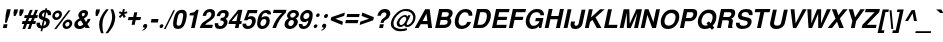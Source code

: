 SplineFontDB: 1.0
FontName: DBThaiText-BoldOblique
FullName: DBThaiText Bold Oblique
FamilyName: DBThaiText
Weight: Bold
Copyright: Typeface (c) The Monotype Corporation plc. Data (c) The Monotype Corporation plc/Type Solutions Inc. 1990-1992. All Rights Reserved\n\nModified by TLWG
Version: 2.0 : Dec 10, 2003
ItalicAngle: -12
UnderlinePosition: -50
UnderlineWidth: 60
Ascent: 800
Descent: 200
NeedsXUIDChange: 1
FSType: 0
PfmFamily: 33
TTFWeight: 700
TTFWidth: 5
Panose: 2 0 8 3 0 0 0 0 0 0
LineGap: 184
VLineGap: 0
ScriptLang: 2
 1 latn 1 dflt 
 1 thai 1 dflt 
LangName: 1033 "" "" "" "PfaEdit : DBThaiTextBold : 13-0-2003" 
Encoding: custom
UnicodeInterp: none
DisplaySize: -72
AntiAlias: 1
FitToEm: 1
WinInfo: 208 8 2
BeginPrivate: 3
BlueValues 31 [-31 0 726 753 786 805 959 976]
OtherBlues 11 [-260 -260]
ForceBold 4 true
EndPrivate
BeginChars: 293 258
StartChar: .notdef
Encoding: 0 -1 0
Width: 601
VWidth: 2048
Flags: HW
HStem: -32 79<123 522> 962 79<43 442>
VStem: 43 80<-32 962> 442 80<47 1041>
Fore
36 -32 m 1
 264 1041 l 1
 743 1041 l 1
 515 -32 l 1
 36 -32 l 1
133 47 m 1
 452 47 l 1
 646 962 l 1
 327 962 l 1
 133 47 l 1
EndSplineSet
EndChar
StartChar: uni000D
Encoding: 13 13 1
Width: 423
VWidth: 2048
Flags: HW
EndChar
StartChar: space
Encoding: 32 32 2
Width: 318
VWidth: 2048
Flags: HW
EndChar
StartChar: exclam
Encoding: 33 33 3
Width: 213
Flags: HW
HStem: 0 94<72 168> 446 23<72 168 168 168>
VStem: 72 96<0 94 333 469>
Fore
125 133 m 1
 143 333 l 1
 172 469 l 1
 268 469 l 1
 239 333 l 1
 168 133 l 1
 125 133 l 1
92 94 m 1
 188 94 l 1
 168 0 l 1
 72 0 l 1
 92 94 l 1
EndSplineSet
EndChar
StartChar: quotedbl
Encoding: 34 34 4
Width: 303
VWidth: 2048
Flags: HW
HStem: 459 10G<30 126 174 271>
Fore
119 303 m 1
 113 392 l 1
 129 468 l 1
 225 468 l 1
 209 392 l 1
 162 303 l 1
 119 303 l 1
263 303 m 1
 257 392 l 1
 273 468 l 1
 370 468 l 5
 354 392 l 1
 306 303 l 1
 263 303 l 1
EndSplineSet
EndChar
StartChar: numbersign
Encoding: 35 35 5
Width: 357
Flags: HW
HStem: -19 23 92 73<2 60 142 193 277 338> 244 73
VStem: 2 353
Fore
224 447 m 1
 292 447 l 1
 239 316 l 1
 304 318 l 1
 356 447 l 1
 424 447 l 1
 371 316 l 1
 422 316 l 1
 407 244 l 1
 345 244 l 1
 312 165 l 1
 373 165 l 1
 358 92 l 1
 281 92 l 1
 237 -19 l 1
 168 -19 l 1
 213 92 l 1
 149 92 l 1
 103 -19 l 1
 36 -19 l 1
 80 92 l 1
 22 92 l 1
 37 165 l 1
 110 165 l 1
 142 244 l 1
 80 244 l 1
 95 316 l 1
 171 316 l 1
 224 447 l 1
210 244 m 1
 177 165 l 1
 243 165 l 1
 277 244 l 1
 210 244 l 1
EndSplineSet
EndChar
StartChar: dollar
Encoding: 36 36 6
Width: 357
Flags: HW
VStem: 157 42<-14 -14 56 182 276 390 457 492>
Fore
401 321 m 1
 318 321 l 1
 320 328 320 334 320 340 c 0
 320 352 317 362 312 370 c 0
 301 381 291 388 282 390 c 1
 255 262 l 1
 296 251 327 235 348 215 c 0
 361 200 369 181 369 158 c 0
 369 150 368 141 366 132 c 0
 360 103 349 79 335 61 c 0
 321 42 307 28 290 19 c 0
 273 9 257 1 240 -2 c 0
 222 -7 207 -10 196 -12 c 1
 182 -80 l 1
 139 -80 l 1
 154 -14 l 1
 146 -12 139 -11 132 -10 c 0
 125 -9 117 -6 107 -2 c 0
 96 1 87 5 80 10 c 0
 73 16 65 23 57 33 c 0
 44 50 39 70 39 94 c 0
 39 106 40 119 43 133 c 1
 127 133 l 1
 127 126 126 120 126 114 c 0
 126 106 127 99 128 93 c 0
 130 82 134 75 138 70 c 0
 143 66 147 62 154 60 c 0
 159 56 165 55 168 54 c 1
 199 198 l 1
 165 205 136 218 117 238 c 0
 101 254 92 274 92 298 c 0
 92 306 93 314 95 323 c 0
 102 362 121 393 150 417 c 0
 178 441 211 453 254 457 c 1
 262 492 l 1
 304 492 l 1
 296 457 l 1
 367 452 403 417 403 351 c 0
 403 342 403 332 401 321 c 1
216 276 m 1
 240 392 l 1
 206 386 185 365 176 330 c 1
 176 328 176 327 176 325 c 0
 176 318 177 312 178 306 c 0
 180 299 183 294 190 289 c 0
 197 284 206 279 216 276 c 1
238 182 m 1
 211 56 l 1
 214 58 220 60 225 62 c 0
 233 64 240 68 247 71 c 0
 253 75 259 79 264 86 c 0
 270 93 273 101 277 111 c 0
 278 118 279 124 279 130 c 0
 279 156 266 174 238 182 c 1
EndSplineSet
EndChar
StartChar: percent
Encoding: 37 37 7
Width: 571
Flags: HW
HStem: -8 461
VStem: 14 236<318 351> 320 235<93 125>
Fore
181 -11 m 1
 130 -11 l 1
 487 455 l 1
 537 455 l 1
 181 -11 l 1
343 110 m 0
 350 141 367 168 395 192 c 0
 422 216 453 227 485 227 c 0
 518 227 542 216 561 192 c 0
 575 175 581 157 581 136 c 0
 581 128 580 119 578 110 c 0
 571 77 554 49 526 26 c 0
 497 3 467 -8 435 -8 c 0
 403 -8 377 2 360 26 c 0
 346 43 340 62 340 83 c 0
 340 92 341 101 343 110 c 0
85 334 m 0
 92 367 109 394 138 418 c 0
 166 442 195 453 228 453 c 0
 261 453 286 442 304 418 c 0
 317 401 324 381 324 360 c 0
 324 352 323 343 321 334 c 0
 314 302 296 273 268 251 c 0
 240 228 211 217 178 217 c 0
 145 217 120 228 102 251 c 0
 88 267 82 286 82 307 c 0
 82 316 83 325 85 334 c 0
407 110 m 0
 406 106 406 102 406 99 c 0
 406 88 409 79 415 71 c 0
 423 61 435 55 449 55 c 0
 464 55 479 61 491 71 c 0
 503 82 510 95 513 110 c 0
 514 114 514 118 514 122 c 0
 514 131 512 140 506 147 c 0
 497 157 487 163 472 163 c 0
 458 163 443 157 431 147 c 0
 419 137 410 124 407 110 c 0
149 334 m 0
 148 330 148 327 148 324 c 0
 148 314 151 304 157 297 c 0
 165 287 178 281 192 281 c 0
 207 281 220 287 233 297 c 0
 245 307 253 320 256 334 c 0
 257 339 258 344 258 349 c 0
 258 358 255 367 250 374 c 0
 242 384 230 389 215 389 c 0
 201 389 186 384 173 374 c 0
 161 363 152 349 149 334 c 0
EndSplineSet
EndChar
StartChar: ampersand
Encoding: 38 38 8
Width: 463
Flags: HW
HStem: 0 241<342 411 342 342> 446 23<194 221>
VStem: 35 411
Fore
388 241 m 1
 462 241 l 1
 457 217 448 192 434 167 c 0
 421 142 405 121 386 104 c 1
 446 0 l 1
 342 0 l 1
 320 40 l 1
 295 23 274 9 258 1 c 0
 241 -7 216 -12 187 -12 c 0
 184 -12 181 -12 179 -12 c 0
 140 -12 109 1 85 23 c 0
 67 40 57 62 57 90 c 0
 57 100 59 111 61 123 c 0
 62 125 64 134 69 151 c 0
 78 172 89 189 103 203 c 0
 117 217 132 228 148 236 c 0
 164 244 178 252 191 259 c 1
 182 270 177 279 172 287 c 0
 167 295 163 305 161 318 c 0
 159 324 158 331 158 338 c 0
 158 343 159 350 160 356 c 0
 163 371 169 386 180 401 c 0
 194 423 213 440 235 452 c 0
 257 463 282 469 307 469 c 0
 335 469 357 463 375 449 c 0
 393 435 401 415 401 391 c 0
 400 381 399 373 398 366 c 0
 392 340 381 320 365 303 c 0
 348 286 326 270 299 253 c 1
 349 166 l 1
 358 172 365 181 372 193 c 0
 381 206 385 218 387 228 c 0
 388 232 388 236 388 241 c 1
254 329 m 2
 270 304 l 1
 277 308 285 312 291 315 c 0
 296 319 301 322 306 328 c 0
 311 333 315 341 319 351 c 0
 320 358 321 364 321 370 c 0
 321 375 320 380 319 384 c 0
 317 392 308 397 291 397 c 0
 269 397 256 389 249 374 c 1
 248 368 247 362 247 356 c 0
 247 347 249 337 254 329 c 2
284 98 m 1
 221 205 l 1
 197 191 180 182 170 176 c 0
 158 167 151 154 147 136 c 0
 146 131 145 126 145 121 c 0
 145 105 151 90 163 77 c 0
 173 67 186 61 201 61 c 0
 222 61 251 73 284 98 c 1
EndSplineSet
EndChar
StartChar: quotesingle
Encoding: 39 39 9
Width: 143
VWidth: 2048
Flags: HW
HStem: 459 10G<30 126>
Fore
119 303 m 1
 113 392 l 1
 129 468 l 1
 225 468 l 1
 209 392 l 1
 162 303 l 1
 119 303 l 1
EndSplineSet
EndChar
StartChar: parenleft
Encoding: 40 40 10
Width: 213
Flags: HW
HStem: 446 23<130 194 194 194>
VStem: 26 168
Fore
230 469 m 1
 294 469 l 1
 258 423 228 377 202 332 c 0
 175 286 157 242 148 198 c 0
 145 185 143 175 143 170 c 0
 138 137 135 103 135 69 c 0
 135 49 136 29 138 9 c 0
 141 -46 151 -93 166 -130 c 1
 102 -130 l 1
 88 -90 79 -64 74 -50 c 0
 70 -35 65 -16 61 9 c 0
 57 33 55 58 54 82 c 0
 55 107 56 137 62 170 c 0
 69 200 78 231 91 260 c 0
 103 289 118 316 133 341 c 0
 149 366 163 388 178 405 c 0
 191 421 208 443 230 469 c 1
EndSplineSet
EndChar
StartChar: parenright
Encoding: 41 41 11
Width: 213
Flags: HW
HStem: 446 23<15 78 78 78>
VStem: 102 81<169 170>
Fore
115 469 m 1
 178 469 l 1
 200 418 215 371 225 327 c 0
 229 308 231 287 231 266 c 0
 231 236 227 204 219 170 c 0
 205 110 185 60 160 19 c 0
 135 -21 98 -71 50 -130 c 1
 -13 -130 l 1
 18 -93 49 -46 77 9 c 0
 103 63 124 116 138 170 c 0
 140 175 142 184 144 195 c 0
 150 219 152 242 153 266 c 0
 153 288 150 312 148 337 c 0
 144 363 141 385 135 405 c 0
 130 424 123 445 115 469 c 1
EndSplineSet
EndChar
StartChar: asterisk
Encoding: 42 42 12
Width: 249
Flags: HW
HStem: 446 23<97 147 147 147>
VStem: 97 50<390 469>
Fore
130 247 m 1
 95 282 l 1
 158 345 l 1
 94 370 l 1
 120 415 l 1
 180 390 l 1
 197 469 l 1
 247 469 l 1
 230 390 l 1
 300 415 l 1
 308 370 l 1
 232 345 l 1
 269 282 l 1
 221 247 l 1
 186 310 l 1
 130 247 l 1
EndSplineSet
EndChar
StartChar: plus
Encoding: 43 43 13
Width: 375
Flags: HW
HStem: 191 77<32 149 226 344>
VStem: 149 77<73 191 268 385>
Fore
231 385 m 5
 308 385 l 5
 283 268 l 5
 401 268 l 5
 385 191 l 5
 267 191 l 5
 242 73 l 5
 165 73 l 5
 190 191 l 5
 73 191 l 5
 89 268 l 5
 206 268 l 5
 231 385 l 5
EndSplineSet
EndChar
StartChar: comma
Encoding: 44 44 14
Width: 220
Flags: HW
VStem: 64 105
Fore
180 49 m 0
 175 18 157 -8 132 -27 c 0
 106 -47 83 -59 62 -61 c 1
 57 -45 l 1
 73 -37 86 -31 96 -24 c 0
 106 -17 114 -6 120 9 c 1
 107 9 97 12 86 19 c 0
 79 25 75 33 75 47 c 0
 75 50 76 54 76 58 c 0
 79 71 86 82 97 93 c 0
 107 102 119 106 133 106 c 0
 153 106 166 101 173 90 c 0
 179 83 182 74 182 63 c 0
 182 59 181 54 180 49 c 0
EndSplineSet
EndChar
StartChar: hyphen
Encoding: 45 45 15
Width: 213
Flags: HW
HStem: 133 88<17 192>
VStem: 17 175<133 221>
Fore
64 221 m 1
 239 221 l 1
 220 133 l 1
 45 133 l 1
 64 221 l 1
EndSplineSet
EndChar
StartChar: period
Encoding: 46 46 16
Width: 160
Flags: HW
HStem: 0 23
VStem: 31 94<41 54>
Fore
78 0 m 0
 63 0 52 5 46 14 c 0
 42 20 40 27 40 36 c 0
 40 39 40 43 41 47 c 0
 44 60 50 71 60 80 c 0
 70 89 83 94 98 94 c 0
 113 94 123 89 129 80 c 0
 133 74 135 68 135 59 c 0
 135 55 135 51 134 47 c 0
 131 34 125 23 115 14 c 0
 105 5 93 0 78 0 c 0
EndSplineSet
EndChar
StartChar: slash
Encoding: 47 47 17
Width: 178
Flags: HW
HStem: -9 23
VStem: 1 175
Fore
235 460 m 1
 274 460 l 1
 40 -9 l 1
 -1 -9 l 1
 235 460 l 1
EndSplineSet
EndChar
StartChar: zero
Encoding: 48 48 18
Width: 357
Flags: HW
HStem: -15 82<164 189>
VStem: 19 89<194 257> 242 90<195 257>
Fore
172 -15 m 0
 151 -15 130 -11 112 -3 c 0
 95 5 81 15 72 29 c 0
 60 50 53 79 53 115 c 0
 53 146 58 183 67 226 c 0
 87 320 117 384 155 421 c 0
 171 436 189 446 210 454 c 0
 230 462 253 466 274 466 c 0
 323 466 357 451 375 421 c 0
 387 401 394 373 394 337 c 0
 394 306 389 269 380 226 c 0
 360 133 330 68 292 29 c 0
 261 0 221 -15 172 -15 c 0
189 68 m 0
 217 68 238 78 250 98 c 0
 263 121 277 164 290 226 c 0
 300 275 305 312 305 337 c 0
 305 343 305 349 304 354 c 0
 300 374 285 384 257 384 c 0
 245 384 232 382 221 376 c 0
 210 371 202 364 197 354 c 0
 183 331 169 288 156 226 c 0
 146 179 142 142 142 118 c 0
 142 110 142 103 143 98 c 1
 145 78 160 68 189 68 c 0
EndSplineSet
EndChar
StartChar: one
Encoding: 49 49 19
Width: 357
Flags: HW
HStem: 0 23
VStem: 153 90<0 315 315 315>
Fore
340 455 m 1
 243 0 l 1
 153 0 l 1
 220 315 l 1
 111 315 l 1
 124 375 l 1
 141 375 160 377 180 382 c 0
 201 385 216 391 229 399 c 0
 256 416 274 435 280 455 c 1
 340 455 l 1
EndSplineSet
EndChar
StartChar: two
Encoding: 50 50 20
Width: 357
Flags: HW
HStem: 0 81<137 329>
VStem: 19 311
Fore
346 81 m 1
 329 0 l 1
 19 0 l 1
 28 32 40 59 52 82 c 0
 66 106 88 130 122 153 c 0
 146 170 176 186 206 207 c 0
 236 226 256 241 267 251 c 0
 289 272 302 294 307 316 c 0
 309 324 309 333 309 344 c 0
 309 345 309 347 309 348 c 0
 309 362 305 373 296 380 c 0
 284 388 273 392 258 392 c 0
 254 392 248 391 242 390 c 0
 210 383 188 353 176 298 c 1
 89 298 l 1
 101 353 124 394 156 424 c 0
 186 451 227 467 276 467 c 0
 278 467 281 467 284 467 c 0
 361 463 401 425 401 356 c 0
 401 339 399 321 394 301 c 0
 384 257 334 210 254 162 c 0
 199 128 166 101 154 81 c 1
 346 81 l 1
EndSplineSet
EndChar
StartChar: three
Encoding: 51 51 21
Width: 357
Flags: HW
HStem: -15 23
VStem: 19 313
Fore
47 133 m 1
 133 133 l 1
 132 125 131 117 131 111 c 0
 131 106 132 102 132 99 c 0
 133 92 136 84 140 78 c 0
 144 72 151 67 160 63 c 0
 172 60 185 58 201 58 c 1
 212 61 222 67 229 72 c 0
 251 89 264 108 269 132 c 0
 270 137 271 142 271 147 c 0
 271 162 265 174 254 184 c 0
 240 197 216 203 183 203 c 1
 196 264 l 1
 221 264 242 269 261 277 c 0
 279 285 290 298 296 316 c 0
 300 325 303 332 303 336 c 0
 304 341 305 346 305 351 c 0
 305 356 304 360 304 365 c 0
 300 374 296 381 288 386 c 0
 280 391 269 394 255 394 c 0
 253 394 251 394 248 394 c 0
 226 394 209 385 199 372 c 0
 189 357 182 337 174 312 c 1
 92 312 l 1
 99 345 110 372 124 393 c 0
 137 415 160 434 193 451 c 0
 212 460 240 466 280 466 c 0
 289 466 l 0
 325 466 351 455 366 438 c 0
 382 424 390 407 391 390 c 0
 392 383 392 376 392 368 c 0
 392 356 391 342 388 327 c 1
 380 307 373 293 364 282 c 0
 354 271 339 259 319 244 c 1
 339 229 352 214 359 195 c 0
 362 188 364 178 364 166 c 0
 364 153 362 137 357 119 c 0
 349 86 328 55 299 27 c 0
 268 -1 224 -15 169 -15 c 0
 145 -15 125 -11 106 -6 c 0
 88 0 72 14 59 35 c 0
 51 50 45 66 44 81 c 0
 44 97 44 114 47 133 c 1
EndSplineSet
EndChar
StartChar: four
Encoding: 52 52 22
Width: 357
Flags: HW
HStem: 0 23 101 73<80 198 288 336>
VStem: 198 90<0 101 174 364 364 364>
Fore
280 455 m 1
 385 455 l 1
 325 174 l 1
 373 174 l 1
 357 101 l 1
 309 101 l 1
 288 0 l 1
 198 0 l 1
 219 101 l 1
 37 101 l 1
 54 177 l 1
 280 455 l 1
275 364 m 1
 117 174 l 1
 235 174 l 1
 275 364 l 1
EndSplineSet
EndChar
StartChar: five
Encoding: 53 53 23
Width: 357
Flags: HW
HStem: -15 23 375 80<128 315 128 128>
VStem: 241 92<136 161>
Fore
42 119 m 1
 131 119 l 1
 131 115 131 112 131 109 c 0
 131 102 131 96 132 90 c 0
 133 82 138 76 147 70 c 0
 156 64 169 61 187 61 c 0
 210 62 229 71 244 88 c 0
 257 105 267 124 272 148 c 0
 275 160 276 170 276 179 c 0
 276 191 274 200 270 208 c 0
 260 225 243 235 218 235 c 0
 216 235 215 235 214 235 c 0
 188 235 168 223 156 202 c 1
 74 202 l 1
 169 455 l 1
 412 455 l 1
 395 375 l 1
 208 375 l 1
 172 281 l 1
 191 292 207 298 218 302 c 0
 231 305 244 307 256 307 c 0
 271 307 288 305 304 299 c 0
 331 289 351 270 362 243 c 0
 367 228 369 211 369 193 c 0
 369 180 368 167 365 153 c 0
 356 115 339 82 318 56 c 0
 300 35 281 19 259 8 c 0
 235 -5 207 -11 172 -15 c 1
 142 -15 121 -11 107 -6 c 0
 94 0 81 9 68 20 c 0
 57 33 49 44 44 56 c 0
 41 67 38 76 38 85 c 0
 38 86 38 88 38 89 c 0
 39 98 40 108 42 119 c 1
EndSplineSet
EndChar
StartChar: six
Encoding: 54 54 24
Width: 357
Flags: HW
HStem: -15 23 395 71<179 189>
VStem: 249 85<138 162>
Fore
400 354 m 1
 317 354 l 1
 314 381 299 394 273 396 c 0
 254 396 238 391 223 382 c 0
 209 374 199 364 194 353 c 0
 183 336 175 315 170 292 c 0
 168 280 168 272 168 267 c 1
 182 277 197 286 212 292 c 0
 228 297 249 301 273 301 c 0
 314 301 342 282 359 246 c 0
 366 230 370 212 370 192 c 0
 370 180 369 167 366 154 c 0
 359 123 350 97 335 76 c 0
 315 45 292 23 268 9 c 0
 242 -6 212 -14 178 -15 c 0
 176 -15 175 -15 174 -15 c 0
 140 -15 112 -4 91 16 c 0
 70 37 57 63 55 95 c 0
 55 101 55 107 55 114 c 0
 55 147 59 184 68 227 c 0
 78 272 91 312 109 346 c 0
 127 381 151 410 181 433 c 0
 211 455 246 467 285 467 c 0
 296 467 305 467 310 466 c 0
 353 460 380 445 391 423 c 0
 398 406 402 389 402 372 c 0
 402 366 401 360 400 354 c 1
159 191 m 0
 149 177 141 162 138 145 c 0
 136 136 135 128 135 120 c 0
 135 107 138 96 142 86 c 0
 149 72 164 64 184 61 c 1
 207 61 225 68 241 81 c 0
 262 101 275 123 281 151 c 0
 283 160 284 168 284 175 c 0
 284 186 282 196 279 205 c 0
 270 223 251 232 225 232 c 0
 213 231 201 227 189 220 c 0
 178 215 167 205 159 191 c 0
EndSplineSet
EndChar
StartChar: seven
Encoding: 55 55 25
Width: 357
Flags: HW
HStem: 0 23 375 80<19 244>
VStem: 19 320<385 455>
Fore
116 455 m 1
 436 455 l 1
 421 385 l 1
 391 357 364 328 338 298 c 0
 312 269 291 238 269 207 c 0
 248 175 230 142 214 108 c 0
 199 75 185 38 175 0 c 1
 85 0 l 1
 100 45 116 85 132 118 c 0
 147 150 165 181 183 209 c 0
 201 236 222 263 244 289 c 0
 267 316 293 345 324 375 c 1
 99 375 l 1
 116 455 l 1
EndSplineSet
EndChar
StartChar: eight
Encoding: 56 56 26
Width: 357
Flags: HW
HStem: -15 23 398 69<183 194>
VStem: 15 93<126 149>
Fore
328 64 m 1
 310 38 285 19 256 6 c 0
 228 -7 200 -15 172 -15 c 0
 170 -15 169 -15 167 -15 c 0
 137 -15 112 -7 89 8 c 0
 65 21 51 41 43 66 c 0
 40 75 39 85 39 95 c 0
 39 106 40 118 43 132 c 0
 54 185 86 224 138 249 c 1
 124 262 114 276 106 289 c 0
 102 298 101 308 101 318 c 0
 101 325 101 332 103 340 c 0
 108 360 116 380 130 398 c 0
 145 419 165 436 189 449 c 0
 213 461 239 467 265 467 c 0
 327 467 368 450 384 416 c 0
 394 398 399 380 399 362 c 0
 399 355 398 347 396 339 c 0
 392 318 383 299 366 282 c 0
 351 266 333 254 315 249 c 1
 337 242 352 228 362 208 c 0
 368 195 371 181 371 166 c 0
 371 157 370 148 368 139 c 0
 362 111 348 86 328 64 c 1
278 288 m 1
 289 294 298 302 304 312 c 0
 312 322 317 332 319 342 c 0
 320 346 320 351 320 354 c 0
 320 363 318 371 313 377 c 0
 306 390 291 398 268 398 c 0
 266 398 265 398 263 398 c 0
 241 398 223 391 210 381 c 0
 195 371 186 356 182 339 c 0
 181 334 180 329 180 324 c 0
 180 312 184 301 191 292 c 0
 199 281 211 273 230 273 c 0
 232 273 233 273 235 273 c 0
 253 273 269 279 278 288 c 1
240 81 m 0
 245 86 252 94 257 105 c 0
 263 116 268 128 271 139 c 0
 272 144 272 150 272 155 c 0
 272 165 270 175 267 183 c 0
 260 201 245 211 221 212 c 0
 200 212 181 206 165 191 c 0
 151 179 141 160 136 137 c 0
 134 128 133 120 133 113 c 0
 133 102 135 93 138 86 c 1
 149 70 164 60 184 60 c 0
 185 60 186 60 188 60 c 0
 207 60 225 68 240 81 c 0
EndSplineSet
EndChar
StartChar: nine
Encoding: 57 57 27
Width: 357
Flags: HW
HStem: -15 71<154 172> 446 23<152 168>
VStem: 18 80<293 318>
Fore
47 106 m 1
 135 106 l 1
 134 103 134 100 134 96 c 0
 134 89 136 81 142 72 c 0
 150 62 160 56 172 56 c 0
 207 56 234 71 252 99 c 0
 266 122 275 144 279 163 c 0
 280 169 281 174 281 179 c 0
 281 182 280 185 280 188 c 1
 264 173 246 162 226 154 c 0
 216 150 205 148 194 148 c 0
 179 148 168 148 160 150 c 0
 118 158 91 184 82 226 c 0
 80 237 78 249 78 262 c 0
 78 275 80 290 83 305 c 0
 90 340 103 368 121 392 c 0
 139 414 161 433 187 447 c 0
 211 462 238 469 266 469 c 0
 271 469 278 468 288 467 c 0
 298 467 312 463 328 457 c 0
 342 449 356 438 368 425 c 0
 380 411 387 396 388 379 c 1
 391 363 393 345 393 325 c 0
 393 300 390 273 384 243 c 0
 376 207 366 173 352 140 c 0
 337 107 323 81 309 62 c 0
 286 32 261 10 234 0 c 0
 207 -10 181 -15 157 -15 c 0
 113 -15 82 -1 65 26 c 0
 51 47 45 66 45 85 c 0
 45 92 45 99 47 106 c 1
300 372 m 1
 291 385 274 392 251 392 c 0
 232 392 213 383 193 365 c 1
 178 350 168 330 163 305 c 0
 161 297 160 289 160 282 c 0
 160 268 164 256 172 246 c 0
 182 232 198 225 219 225 c 0
 239 225 258 233 274 247 c 0
 291 262 302 281 307 305 c 0
 309 315 310 324 310 333 c 0
 310 338 310 342 309 347 c 0
 308 359 305 367 300 372 c 1
EndSplineSet
EndChar
StartChar: colon
Encoding: 58 58 28
Width: 195
Flags: HW
HStem: 0 23
VStem: 59 92<39 51 312 324>
Fore
104 0 m 0
 89 0 80 5 74 14 c 0
 69 19 67 25 67 33 c 0
 67 37 68 41 69 45 c 0
 71 58 77 68 87 77 c 0
 97 86 108 90 123 90 c 0
 138 90 148 86 154 77 c 0
 159 71 161 64 161 56 c 0
 161 52 161 49 160 45 c 0
 157 33 151 23 141 14 c 0
 131 5 119 0 104 0 c 0
162 273 m 0
 147 273 138 278 132 287 c 0
 128 293 126 300 126 308 c 0
 126 311 126 315 127 319 c 0
 129 330 135 340 145 349 c 0
 155 358 166 363 181 363 c 0
 196 363 206 358 212 350 c 0
 216 343 219 336 219 328 c 0
 219 325 218 322 218 319 c 0
 215 306 209 296 199 287 c 0
 189 278 177 273 162 273 c 0
EndSplineSet
EndChar
StartChar: semicolon
Encoding: 59 59 29
Width: 220
Flags: HW
VStem: 64 105
Fore
165 243 m 0
 149 243 138 247 132 258 c 0
 128 265 125 273 125 282 c 0
 125 286 125 289 126 293 c 0
 129 306 137 318 147 328 c 0
 157 338 170 342 186 342 c 0
 203 342 214 338 220 328 c 0
 224 321 226 313 226 305 c 0
 226 301 226 297 225 293 c 0
 222 279 215 268 205 258 c 0
 194 247 181 243 165 243 c 0
180 49 m 0
 175 18 157 -8 132 -27 c 0
 106 -47 83 -59 62 -61 c 1
 57 -45 l 1
 73 -37 86 -31 96 -24 c 0
 106 -17 114 -6 120 9 c 1
 107 9 97 12 86 19 c 0
 79 25 75 33 75 47 c 0
 75 50 76 54 76 58 c 0
 79 71 86 82 97 93 c 0
 107 102 119 106 133 106 c 0
 153 106 166 101 173 90 c 0
 179 83 182 74 182 63 c 0
 182 59 181 54 180 49 c 0
EndSplineSet
EndChar
StartChar: less
Encoding: 60 60 30
Width: 375
Flags: HW
DStem: 26 191 138 229 340 73 340 157 340 385 340 301 26 268 138 229
Fore
67 191 m 5
 83 268 l 5
 422 385 l 5
 404 301 l 5
 187 229 l 5
 373 157 l 5
 356 73 l 5
 67 191 l 5
EndSplineSet
EndChar
StartChar: equal
Encoding: 61 61 31
Width: 375
Flags: HW
HStem: 112 79<32 344> 268 76<32 344>
Fore
105 344 m 5
 417 344 l 5
 401 268 l 5
 89 268 l 5
 105 344 l 5
73 191 m 5
 385 191 l 5
 368 112 l 5
 56 112 l 5
 73 191 l 5
EndSplineSet
EndChar
StartChar: greater
Encoding: 62 62 32
Width: 375
Flags: HW
DStem: 26 301 26 385 227 229 340 268 227 229 340 191 26 157 26 73
Fore
108 385 m 5
 397 268 l 5
 381 191 l 5
 42 73 l 5
 59 157 l 5
 276 229 l 5
 90 301 l 5
 108 385 l 5
EndSplineSet
EndChar
StartChar: question
Encoding: 63 63 33
Width: 393
Flags: HW
HStem: 0 94<154 250>
VStem: 154 96<0 94>
Fore
263 129 m 1
 185 129 l 1
 192 162 204 188 220 209 c 0
 237 228 260 249 290 268 c 0
 313 282 329 305 334 334 c 0
 335 339 335 343 335 347 c 0
 335 360 331 371 324 379 c 0
 314 389 300 394 283 394 c 0
 264 394 245 388 228 373 c 0
 212 358 201 338 195 310 c 1
 108 310 l 1
 120 365 145 410 185 445 c 1
 218 468 255 479 295 479 c 0
 320 479 342 476 361 468 c 0
 382 460 397 450 406 437 c 0
 423 417 432 393 432 366 c 0
 432 356 430 345 428 334 c 0
 422 308 412 285 398 266 c 0
 394 261 390 255 383 249 c 0
 375 242 369 237 364 234 c 0
 357 229 352 225 345 221 c 0
 339 217 331 212 323 207 c 0
 302 193 288 183 281 173 c 0
 272 162 267 147 263 129 c 1
154 0 m 1
 174 94 l 1
 270 94 l 1
 250 0 l 1
 154 0 l 1
EndSplineSet
EndChar
StartChar: at
Encoding: 64 64 34
Width: 626
Flags: HW
HStem: -88 56<301 333> 426 53<316 349>
VStem: 17 63<157 168>
Fore
484 328 m 1
 541 328 l 1
 445 133 l 1
 444 126 443 119 443 113 c 0
 443 107 l 0
 443 106 443 105 443 105 c 0
 443 98 447 94 451 90 c 0
 454 89 459 88 465 88 c 0
 477 88 486 90 495 96 c 1
 509 102 523 111 536 123 c 0
 550 137 560 148 566 158 c 0
 584 184 596 210 602 238 c 0
 604 250 605 261 605 273 c 0
 605 276 605 280 605 284 c 0
 605 301 599 319 586 340 c 0
 574 362 558 377 542 390 c 0
 509 414 467 426 413 426 c 0
 396 426 377 424 357 420 c 0
 333 416 307 403 277 384 c 0
 249 365 222 342 199 319 c 0
 155 275 127 223 115 165 c 0
 113 156 112 147 112 138 c 0
 112 130 113 123 113 116 c 0
 115 99 116 85 121 71 c 0
 127 59 131 49 138 41 c 0
 161 9 197 -12 246 -25 c 0
 264 -29 283 -32 305 -32 c 0
 348 -32 394 -24 442 -8 c 1
 449 -59 l 1
 407 -78 354 -88 289 -88 c 0
 268 -88 252 -87 237 -85 c 0
 217 -81 198 -78 182 -72 c 0
 163 -67 146 -58 128 -43 c 0
 109 -29 92 -11 76 12 c 0
 63 33 55 56 50 82 c 0
 48 96 47 109 47 122 c 0
 47 134 48 145 50 155 c 0
 55 181 62 203 72 224 c 0
 79 244 90 264 105 285 c 0
 118 305 133 324 149 341 c 0
 174 367 204 393 239 418 c 0
 275 442 309 458 346 468 c 0
 374 476 403 479 433 479 c 0
 487 479 533 467 570 442 c 0
 632 400 664 347 664 285 c 0
 664 267 662 249 658 232 c 0
 651 199 638 170 621 144 c 0
 589 98 555 68 518 51 c 0
 498 42 478 37 458 37 c 0
 443 37 432 40 419 43 c 0
 403 47 392 60 383 80 c 1
 358 62 338 50 322 44 c 0
 307 38 293 35 278 35 c 0
 267 35 254 40 237 47 c 0
 221 55 209 67 202 81 c 0
 197 96 194 110 194 125 c 0
 194 132 194 139 196 147 c 0
 197 151 199 159 203 170 c 0
 223 223 256 263 297 292 c 0
 336 320 370 333 401 333 c 0
 409 333 417 332 423 330 c 0
 449 323 463 310 464 289 c 1
 484 328 l 1
293 87 m 1
 315 87 335 93 351 105 c 1
 371 118 387 136 401 160 c 0
 416 185 426 208 430 228 c 0
 431 233 432 238 432 243 c 0
 432 264 421 279 400 286 c 0
 395 287 392 288 389 288 c 0
 379 288 367 285 355 279 c 0
 343 273 331 264 318 254 c 0
 306 244 295 231 285 214 c 0
 275 197 265 180 262 163 c 0
 260 156 259 148 259 142 c 0
 259 131 261 122 265 113 c 0
 270 99 279 90 293 87 c 1
EndSplineSet
EndChar
StartChar: A
Encoding: 65 65 35
Width: 463
Flags: HW
HStem: 0 23 94 80<179 298> 446 23<180 292 292 292>
VStem: 17 435<0 0>
Fore
392 469 m 1
 452 0 l 1
 354 0 l 1
 341 94 l 1
 168 94 l 1
 115 0 l 1
 17 0 l 1
 280 469 l 1
 392 469 l 1
312 356 m 1
 216 174 l 1
 335 174 l 1
 312 356 l 1
EndSplineSet
EndChar
StartChar: B
Encoding: 66 66 36
Width: 463
Flags: HW
HStem: 0 80<149 262 262 264> 201 80<149 259 259 264> 389 80<149 149 149 261 261 263>
VStem: 53 96<80 201 281 389>
Fore
53 0 m 1
 153 469 l 1
 361 469 l 2
 378 469 397 466 419 460 c 0
 439 454 455 445 465 433 c 1
 476 423 484 411 487 401 c 0
 489 397 489 388 490 375 c 0
 490 363 l 0
 490 355 490 349 490 346 c 0
 486 329 479 313 468 296 c 0
 457 279 442 263 424 250 c 1
 436 240 446 225 452 208 c 0
 457 194 460 179 460 163 c 0
 460 159 459 155 459 151 c 1
 453 124 446 102 433 82 c 0
 421 63 406 46 386 32 c 0
 355 10 315 0 264 0 c 2
 53 0 l 1
232 389 m 1
 209 281 l 1
 319 281 l 2
 339 281 356 286 369 296 c 0
 383 306 391 319 394 334 c 0
 395 340 396 345 396 350 c 0
 396 376 379 389 346 389 c 2
 232 389 l 1
192 201 m 1
 166 80 l 1
 279 80 l 2
 298 80 316 84 333 92 c 0
 349 99 361 118 365 146 c 0
 367 153 367 159 367 164 c 0
 367 176 363 185 355 190 c 0
 345 198 329 201 307 201 c 2
 192 201 l 1
EndSplineSet
EndChar
StartChar: C
Encoding: 67 67 37
Width: 463
Flags: HW
HStem: -15 23 453 23<190 268>
VStem: 28 412
Fore
381 160 m 1
 475 160 l 1
 470 137 459 113 442 89 c 0
 424 64 404 45 384 31 c 0
 367 18 344 8 318 0 c 0
 291 -9 264 -15 237 -15 c 0
 235 -15 234 -15 232 -15 c 0
 181 -15 143 1 114 28 c 0
 85 58 71 97 68 148 c 0
 68 170 70 198 77 231 c 0
 85 266 95 295 108 320 c 0
 160 424 239 476 344 476 c 0
 395 476 434 463 464 440 c 0
 495 415 510 382 510 341 c 0
 510 331 509 321 507 310 c 1
 414 310 l 1
 414 313 415 317 415 321 c 0
 415 328 414 337 411 346 c 0
 405 359 397 371 382 381 c 0
 368 390 347 396 321 396 c 0
 315 396 l 0
 293 396 273 386 253 373 c 0
 233 358 217 341 205 321 c 0
 193 302 181 275 173 240 c 0
 168 220 166 202 165 186 c 0
 164 180 164 174 164 167 c 0
 164 159 165 150 167 141 c 0
 174 111 191 88 214 76 c 0
 226 70 238 68 249 68 c 0
 261 68 276 70 292 73 c 0
 322 81 343 94 354 108 c 0
 365 123 375 141 381 160 c 1
EndSplineSet
EndChar
StartChar: D
Encoding: 68 68 38
Width: 463
Flags: HW
HStem: 0 80<146 223 223 247> 389 80<146 146 146 233>
VStem: 50 96<80 389> 340 97<236 266>
Fore
50 0 m 1
 150 469 l 1
 368 469 l 2
 385 469 402 466 419 459 c 0
 434 452 450 441 463 424 c 0
 477 408 485 386 493 359 c 0
 496 347 498 333 498 317 c 0
 498 298 496 278 491 255 c 0
 483 217 472 183 458 154 c 0
 443 124 427 101 411 82 c 0
 389 56 366 37 339 23 c 0
 313 8 286 0 261 0 c 2
 50 0 l 1
229 389 m 1
 163 80 l 1
 240 80 l 2
 288 80 327 102 355 144 c 0
 369 167 383 200 392 243 c 0
 396 264 398 283 398 299 c 0
 398 318 395 334 390 346 c 0
 382 363 373 374 361 380 c 0
 349 385 334 389 316 389 c 2
 229 389 l 1
EndSplineSet
EndChar
StartChar: E
Encoding: 69 69 39
Width: 428
Flags: HW
HStem: 0 80<147 401> 201 80<147 372> 389 80<147 390 147 147>
VStem: 51 96<80 201 281 389>
Fore
151 469 m 1
 490 469 l 1
 473 389 l 1
 230 389 l 1
 207 281 l 1
 432 281 l 1
 415 201 l 1
 190 201 l 1
 164 80 l 1
 418 80 l 1
 401 0 l 1
 51 0 l 1
 151 469 l 1
EndSplineSet
EndChar
StartChar: F
Encoding: 70 70 40
Width: 393
Flags: HW
HStem: 0 23 201 80<144 349> 389 80<144 376 144 144>
VStem: 47 96<0 201 281 389>
Fore
147 469 m 1
 476 469 l 1
 459 389 l 1
 227 389 l 1
 204 281 l 1
 409 281 l 1
 392 201 l 1
 187 201 l 1
 144 0 l 1
 47 0 l 1
 147 469 l 1
EndSplineSet
EndChar
StartChar: G
Encoding: 71 71 41
Width: 499
Flags: HW
HStem: -15 23 172 80<269 376> 397 79<240 265>
VStem: 27 93<213 244> 269 188<172 252>
Fore
306 172 m 1
 323 252 l 1
 511 252 l 1
 457 -2 l 1
 399 -2 l 1
 400 56 l 1
 384 42 370 29 358 21 c 1
 346 11 329 3 306 -3 c 0
 287 -10 263 -15 238 -15 c 0
 236 -15 233 -15 231 -15 c 0
 209 -15 192 -10 180 -6 c 1
 165 -3 155 2 147 8 c 0
 137 14 129 20 122 28 c 0
 115 36 110 42 107 45 c 0
 89 68 78 95 72 128 c 0
 70 141 69 154 69 168 c 0
 69 188 71 210 76 231 c 0
 87 280 108 327 140 368 c 0
 172 410 212 442 258 460 c 0
 286 471 317 476 351 476 c 0
 381 476 407 472 432 466 c 0
 457 459 477 445 493 425 c 0
 515 398 526 367 526 333 c 0
 526 329 525 324 525 320 c 1
 436 320 l 1
 434 346 425 365 407 377 c 0
 389 390 366 397 338 397 c 0
 309 397 280 388 251 371 c 1
 231 356 213 336 199 310 c 0
 186 285 175 258 169 229 c 0
 165 211 163 195 163 180 c 0
 163 168 164 157 167 148 c 0
 183 97 212 69 256 63 c 1
 305 63 342 79 372 107 c 0
 391 127 405 147 413 172 c 1
 306 172 l 1
EndSplineSet
EndChar
StartChar: H
Encoding: 72 72 42
Width: 463
Flags: HW
HStem: 0 23 212 80<140 325> 446 23<44 140 140 140 325 423 423 423>
VStem: 44 96<0 212 293 469> 325 97<0 212 212 212 293 469>
Fore
44 0 m 1
 144 469 l 1
 240 469 l 1
 202 293 l 1
 387 293 l 1
 425 469 l 1
 523 469 l 1
 423 0 l 1
 325 0 l 1
 370 212 l 1
 185 212 l 1
 140 0 l 1
 44 0 l 1
EndSplineSet
EndChar
StartChar: I
Encoding: 73 73 43
Width: 178
Flags: HW
HStem: 0 23 446 23<41 137 137 137>
VStem: 41 96<0 469>
Fore
237 469 m 1
 137 0 l 1
 41 0 l 1
 141 469 l 1
 237 469 l 1
EndSplineSet
EndChar
StartChar: J
Encoding: 74 74 44
Width: 357
Flags: HW
HStem: -15 23 446 23<216 312 312 312>
VStem: 16 96<120 125 125 173> 216 96<119 469>
Fore
316 469 m 1
 412 469 l 1
 336 112 l 2
 329 80 312 53 285 29 c 0
 255 2 217 -14 172 -15 c 0
 169 -15 167 -15 164 -15 c 0
 126 -15 98 -8 79 2 c 0
 66 10 56 20 50 33 c 0
 44 45 40 59 40 73 c 0
 39 79 39 85 39 92 c 0
 39 101 40 110 42 120 c 2
 53 173 l 1
 149 173 l 1
 139 125 l 2
 138 119 137 112 137 106 c 0
 137 98 138 91 140 85 c 0
 144 73 156 67 175 67 c 0
 177 67 178 67 180 67 c 0
 198 67 213 73 223 84 c 0
 232 94 238 105 241 119 c 2
 316 469 l 1
EndSplineSet
EndChar
StartChar: K
Encoding: 75 75 45
Width: 463
Flags: HW
HStem: 0 23 446 23<47 144 144 144 328 442 442 442>
VStem: 47 96<0 150 263 469>
Fore
47 0 m 1
 147 469 l 1
 244 469 l 1
 200 263 l 1
 428 469 l 1
 542 469 l 1
 314 266 l 1
 461 0 l 1
 345 0 l 1
 236 203 l 1
 176 150 l 1
 144 0 l 1
 47 0 l 1
EndSplineSet
EndChar
StartChar: L
Encoding: 76 76 46
Width: 393
Flags: HW
HStem: 0 80<148 372> 446 23<51 148 148 148>
VStem: 51 97<80 469>
Fore
151 469 m 1
 248 469 l 1
 165 80 l 1
 389 80 l 1
 372 0 l 1
 51 0 l 1
 151 469 l 1
EndSplineSet
EndChar
StartChar: M
Encoding: 77 77 47
Width: 535
Flags: HW
HStem: 0 23 446 23<42 183 183 183 358 499 499 499>
VStem: 42 97<0 380> 402 97<0 380 380 380>
Fore
319 0 m 1
 223 0 l 1
 220 380 l 1
 139 0 l 1
 42 0 l 1
 142 469 l 1
 283 469 l 1
 294 108 l 1
 458 469 l 1
 599 469 l 1
 499 0 l 1
 402 0 l 1
 483 380 l 1
 319 0 l 1
EndSplineSet
EndChar
StartChar: N
Encoding: 78 78 48
Width: 463
Flags: HW
HStem: 0 23 446 23<44 139 139 139 329 425 425 425>
VStem: 44 96<0 327> 329 96<147 469>
Fore
144 469 m 1
 239 469 l 1
 360 147 l 1
 429 469 l 1
 525 469 l 1
 425 0 l 1
 330 0 l 1
 210 327 l 1
 140 0 l 1
 44 0 l 1
 144 469 l 1
EndSplineSet
EndChar
StartChar: O
Encoding: 79 79 49
Width: 499
Flags: HW
HStem: -15 84<234 269> 392 85<234 262>
VStem: 26 93<218 244> 384 93<218 244>
Fore
526 231 m 0
 519 197 505 163 485 129 c 0
 465 94 443 66 417 44 c 0
 372 5 316 -15 249 -15 c 0
 182 -15 134 5 104 44 c 0
 87 66 78 94 72 129 c 0
 70 144 69 158 69 173 c 0
 69 192 71 212 75 231 c 0
 83 266 97 301 116 333 c 0
 136 367 157 396 184 418 c 0
 230 458 286 477 353 477 c 0
 372 477 390 475 408 471 c 0
 427 467 444 460 459 451 c 0
 474 443 486 432 497 418 c 0
 513 396 523 367 529 333 c 0
 531 319 532 304 532 289 c 0
 532 270 530 251 526 231 c 0
267 69 m 0
 301 69 331 79 359 101 c 0
 377 114 393 132 406 156 c 0
 419 180 428 205 433 231 c 0
 437 249 439 266 439 283 c 0
 439 290 439 298 438 305 c 0
 435 329 427 347 415 360 c 0
 395 382 369 392 335 392 c 0
 300 392 270 382 242 360 c 0
 224 347 209 329 196 306 c 0
 183 282 174 257 168 231 c 0
 165 213 163 196 163 180 c 0
 163 172 163 164 164 157 c 0
 167 133 174 114 186 101 c 0
 206 79 232 69 267 69 c 0
EndSplineSet
EndChar
StartChar: P
Encoding: 80 80 50
Width: 428
Flags: HW
HStem: 0 23 167 80<146 253 253 260> 389 80<146 146 146 249>
VStem: 49 97<0 167 247 389>
Fore
49 0 m 1
 149 469 l 1
 358 469 l 2
 386 469 411 463 434 455 c 0
 457 446 472 426 478 393 c 0
 479 384 480 374 480 363 c 0
 480 351 479 338 476 323 c 0
 469 293 459 268 447 251 c 0
 409 195 358 167 295 167 c 2
 181 167 l 1
 146 0 l 1
 49 0 l 1
229 389 m 1
 199 247 l 1
 306 247 l 2
 330 247 349 261 367 287 c 0
 367 289 370 295 375 304 c 0
 378 312 381 320 383 328 c 0
 385 337 385 345 385 353 c 0
 382 376 364 389 332 389 c 2
 229 389 l 1
EndSplineSet
EndChar
StartChar: Q
Encoding: 81 81 51
Width: 499
Flags: HW
HStem: -15 84<236 263> 392 85<236 269>
VStem: 28 92<218 244> 386 93<215 244>
Fore
442 66 m 1
 483 17 l 1
 422 -35 l 1
 379 17 l 1
 338 -5 295 -15 250 -15 c 0
 185 -15 137 5 106 44 c 0
 90 66 80 94 74 128 c 0
 72 142 71 157 71 172 c 0
 71 191 73 211 77 231 c 0
 85 267 99 302 118 334 c 0
 138 367 160 396 186 418 c 0
 233 458 289 477 354 477 c 0
 386 477 414 472 439 462 c 0
 464 452 484 437 498 418 c 0
 516 394 527 366 532 333 c 0
 534 320 535 307 535 293 c 0
 535 273 533 252 528 231 c 0
 522 200 511 171 496 141 c 0
 481 113 462 87 442 66 c 1
324 81 m 1
 286 127 l 1
 346 180 l 1
 389 129 l 1
 409 155 426 189 435 231 c 0
 439 248 441 264 441 280 c 0
 441 289 440 297 439 306 c 0
 436 329 428 347 416 360 c 0
 397 382 371 392 336 392 c 0
 302 392 272 382 244 360 c 0
 227 347 211 329 198 305 c 0
 185 281 175 257 169 231 c 0
 166 215 164 199 164 184 c 0
 164 175 165 166 166 157 c 0
 169 133 177 114 188 101 c 0
 208 79 234 69 268 69 c 0
 288 69 308 73 324 81 c 1
EndSplineSet
EndChar
StartChar: R
Encoding: 82 82 52
Width: 463
Flags: HW
HStem: 0 23 185 80<148 261> 389 80<148 148 148 278>
VStem: 51 97<0 185 266 389> 319 96
Fore
51 0 m 1
 151 469 l 1
 412 469 l 2
 427 469 440 466 455 460 c 0
 469 454 480 445 489 435 c 0
 498 424 503 410 503 394 c 0
 503 389 504 382 504 376 c 0
 504 371 504 365 503 357 c 0
 502 350 502 345 501 339 c 0
 498 324 493 311 488 299 c 0
 478 280 468 267 456 257 c 0
 444 246 429 236 408 226 c 1
 412 224 415 220 421 217 c 0
 426 214 431 210 436 206 c 0
 440 201 442 195 445 188 c 0
 446 183 447 178 447 173 c 0
 447 169 446 165 446 160 c 0
 446 159 446 159 446 158 c 0
 446 151 442 135 438 110 c 0
 433 82 431 64 429 56 c 0
 428 49 427 44 427 39 c 0
 427 36 427 34 428 32 c 0
 431 26 433 21 439 17 c 1
 435 0 l 1
 331 0 l 1
 328 10 327 19 327 28 c 0
 327 34 327 39 328 44 c 2
 348 138 l 1
 348 141 348 143 348 146 c 0
 348 153 347 159 346 165 c 0
 342 172 336 177 328 181 c 0
 321 184 311 185 300 185 c 2
 187 185 l 1
 148 0 l 1
 51 0 l 1
231 389 m 1
 205 266 l 1
 336 266 l 2
 350 266 364 271 379 284 c 0
 394 296 404 313 408 336 c 0
 409 342 410 348 410 353 c 0
 410 377 394 389 361 389 c 2
 231 389 l 1
EndSplineSet
EndChar
StartChar: S
Encoding: 83 83 53
Width: 428
Flags: HW
HStem: -16 79 400 76<179 215>
VStem: 20 388<139 139>
Fore
461 325 m 1
 370 325 l 1
 371 329 371 334 371 338 c 0
 371 346 370 354 367 362 c 0
 363 373 354 382 342 390 c 0
 328 397 311 400 290 400 c 0
 236 400 204 382 194 346 c 0
 192 337 191 330 191 325 c 0
 191 321 191 317 192 315 c 0
 196 310 203 304 213 299 c 1
 216 296 222 293 236 289 c 0
 251 285 267 282 287 278 c 0
 307 275 319 271 324 270 c 0
 375 261 409 245 425 224 c 0
 436 209 441 191 441 171 c 0
 441 162 440 152 438 141 c 0
 433 118 422 94 407 71 c 0
 392 49 374 31 352 18 c 0
 315 -3 265 -15 198 -16 c 0
 183 -16 164 -12 143 -7 c 0
 121 -1 103 7 90 18 c 0
 73 33 61 51 55 72 c 0
 51 87 49 103 49 118 c 0
 49 125 49 132 50 139 c 1
 144 139 l 1
 143 134 142 129 142 124 c 0
 142 112 146 101 153 90 c 0
 168 72 195 63 236 63 c 0
 250 63 265 66 281 70 c 0
 296 73 307 79 315 85 c 0
 328 95 337 108 341 127 c 0
 342 132 343 136 343 140 c 0
 343 149 340 157 334 164 c 0
 330 172 320 177 309 182 c 0
 297 186 279 191 257 195 c 0
 236 199 218 202 203 206 c 0
 186 209 173 212 161 217 c 0
 145 223 133 231 122 241 c 0
 112 251 106 266 102 282 c 0
 100 290 100 298 100 306 c 0
 100 318 101 332 105 347 c 1
 117 386 141 418 174 442 c 0
 207 464 252 476 308 476 c 0
 335 476 363 473 391 466 c 0
 418 459 440 442 454 417 c 0
 462 402 466 385 466 365 c 0
 466 353 464 340 461 325 c 1
EndSplineSet
EndChar
StartChar: T
Encoding: 84 84 54
Width: 393
Flags: HW
HStem: 0 23 389 80<9 151 247 384 247 247>
VStem: 151 96<0 389>
Fore
109 469 m 1
 484 469 l 1
 467 389 l 1
 330 389 l 1
 247 0 l 1
 151 0 l 1
 234 389 l 1
 92 389 l 1
 109 469 l 1
EndSplineSet
EndChar
StartChar: U
Encoding: 85 85 55
Width: 463
Flags: HW
HStem: -15 84<220 251> 446 23<49 146 146 146 324 420 420 420>
VStem: 49 97<146 469> 324 96<145 146 146 469>
Fore
424 469 m 1
 520 469 l 1
 451 146 l 2
 437 80 399 32 333 5 c 0
 300 -9 266 -15 233 -15 c 0
 200 -15 172 -9 146 1 c 1
 100 30 76 67 76 113 c 0
 76 124 78 135 80 146 c 2
 149 469 l 1
 246 469 l 1
 177 145 l 2
 176 138 175 132 175 127 c 0
 175 113 179 102 185 92 c 0
 193 77 215 69 249 69 c 0
 283 69 308 77 325 92 c 0
 341 106 350 124 355 145 c 2
 424 469 l 1
EndSplineSet
EndChar
StartChar: V
Encoding: 86 86 56
Width: 428
Flags: HW
HStem: 0 23 446 23<16 112 112 112 319 416 416 416>
VStem: 16 400<469 469>
Fore
419 469 m 1
 516 469 l 1
 257 0 l 1
 174 0 l 1
 116 469 l 1
 212 469 l 1
 240 115 l 1
 419 469 l 1
EndSplineSet
EndChar
StartChar: W
Encoding: 87 87 57
Width: 606
Flags: HW
HStem: 0 23 446 23<8 111 111 111 253 355 355 355 497 599 599 599>
VStem: 8 591<469 469>
Fore
108 469 m 1
 211 469 l 1
 208 118 l 1
 353 469 l 1
 455 469 l 1
 449 113 l 1
 597 469 l 1
 699 469 l 1
 468 0 l 1
 381 0 l 1
 379 357 l 1
 226 0 l 1
 139 0 l 1
 108 469 l 1
EndSplineSet
EndChar
StartChar: X
Encoding: 88 88 58
Width: 428
Flags: HW
HStem: 0 23 446 23<21 134 134 134 303 416 416 416>
VStem: 15 405<0 0>
Fore
121 469 m 1
 234 469 l 1
 285 318 l 1
 403 469 l 1
 516 469 l 1
 322 240 l 1
 419 0 l 1
 306 0 l 1
 251 159 l 1
 128 0 l 1
 15 0 l 1
 213 236 l 1
 121 469 l 1
EndSplineSet
EndChar
StartChar: Y
Encoding: 89 89 59
Width: 428
Flags: HW
HStem: 0 23 446 23<17 124 124 124 310 418 418 418>
VStem: 172 96<0 174>
Fore
410 469 m 1
 518 469 l 1
 305 174 l 1
 268 0 l 1
 172 0 l 1
 209 174 l 1
 117 469 l 1
 224 469 l 1
 277 267 l 1
 410 469 l 1
EndSplineSet
EndChar
StartChar: Z
Encoding: 90 90 60
Width: 393
Flags: HW
HStem: 0 80<132 372> 389 80<19 19 372 372>
VStem: 19 353<0 80 389 469>
Fore
119 469 m 1
 472 469 l 1
 455 389 l 1
 149 80 l 1
 389 80 l 1
 372 0 l 1
 19 0 l 1
 36 80 l 1
 341 388 l 1
 102 389 l 1
 119 469 l 1
EndSplineSet
EndChar
StartChar: bracketleft
Encoding: 91 91 61
Width: 213
Flags: HW
HStem: -130 67<127 198> 405 64<127 198 127 127>
VStem: 43 84<-63 405>
Fore
284 405 m 1
 213 405 l 1
 114 -63 l 1
 185 -63 l 1
 170 -130 l 1
 15 -130 l 1
 143 469 l 1
 298 469 l 1
 284 405 l 1
EndSplineSet
EndChar
StartChar: backslash
Encoding: 92 92 62
Width: 178
Flags: HW
HStem: -14 23
VStem: -8 193
Fore
89 455 m 1
 138 455 l 1
 182 -14 l 1
 135 -14 l 1
 89 455 l 1
EndSplineSet
EndChar
StartChar: bracketright
Encoding: 93 93 63
Width: 213
Flags: HW
HStem: -130 67<11 82> 405 64<11 82>
VStem: 82 85<-63 405 405 405>
Fore
97 405 m 1
 111 469 l 1
 267 469 l 1
 139 -130 l 1
 -17 -130 l 1
 -2 -63 l 1
 69 -63 l 1
 168 405 l 1
 97 405 l 1
EndSplineSet
EndChar
StartChar: asciicircum
Encoding: 94 94 64
Width: 375
Flags: HW
VStem: 40 296<174 174>
Fore
77 174 m 1
 242 447 l 1
 321 447 l 1
 373 174 l 1
 300 174 l 1
 266 366 l 1
 149 174 l 1
 77 174 l 1
EndSplineSet
EndChar
StartChar: underscore
Encoding: 95 95 65
Width: 357
Flags: HW
HStem: -129 45<-15 372>
VStem: -15 386<-129 -84>
Fore
354 -84 m 1
 345 -129 l 1
 -42 -129 l 1
 -33 -84 l 1
 354 -84 l 1
EndSplineSet
EndChar
StartChar: grave
Encoding: 96 96 66
Width: 261
VWidth: 2048
Flags: HW
HStem: 379 89<28 229>
Fore
310 379 m 5
 232 379 l 1
 127 468 l 1
 255 468 l 1
 310 379 l 5
EndSplineSet
EndChar
StartChar: a
Encoding: 97 97 67
Width: 357
Flags: HW
HStem: -15 23 233 121
VStem: 17 320
Fore
337 0 m 1
 242 0 l 1
 239 6 237 12 237 20 c 0
 237 24 238 29 239 35 c 1
 224 23 207 11 185 1 c 0
 164 -9 137 -15 104 -15 c 1
 57 -9 33 15 33 58 c 0
 33 68 34 80 37 93 c 0
 43 121 58 146 77 165 c 0
 95 184 124 197 162 202 c 1
 192 203 223 209 255 218 c 1
 272 225 283 238 287 258 c 0
 287 260 288 262 288 264 c 0
 288 271 284 277 277 281 c 0
 268 287 253 289 233 289 c 0
 210 288 193 282 183 272 c 0
 174 262 167 249 163 233 c 1
 78 233 l 1
 96 313 152 354 247 354 c 0
 282 354 308 349 326 341 c 0
 357 328 371 306 371 273 c 0
 371 264 370 255 368 244 c 2
 327 53 l 2
 326 50 326 47 326 44 c 0
 326 33 331 22 340 12 c 1
 337 0 l 1
263 145 m 2
 267 164 l 1
 254 158 238 154 216 150 c 0
 195 148 182 147 179 146 c 0
 167 144 157 139 147 131 c 0
 137 123 130 113 128 102 c 0
 127 99 127 95 127 89 c 0
 129 84 131 78 134 73 c 0
 136 69 142 66 149 63 c 0
 157 61 167 60 181 60 c 1
 206 63 226 73 237 88 c 0
 249 103 258 121 263 145 c 2
EndSplineSet
EndChar
StartChar: b
Encoding: 98 98 68
Width: 393
Flags: HW
HStem: -15 77 446 23<38 128 128 128>
VStem: 38 89<0 35 157 180 301 469> 279 90<158 180>
Fore
38 0 m 1
 138 469 l 1
 228 469 l 1
 192 301 l 1
 216 336 254 354 302 354 c 0
 360 353 395 327 406 276 c 0
 410 256 412 238 412 221 c 0
 412 204 410 189 407 174 c 0
 400 141 382 105 358 66 c 0
 344 46 331 31 316 19 c 1
 302 7 287 -1 270 -7 c 0
 252 -12 234 -15 214 -15 c 0
 178 -14 152 3 135 35 c 1
 128 0 l 1
 38 0 l 1
262 276 m 0
 236 276 213 262 194 236 c 0
 178 215 169 192 164 168 c 0
 162 156 160 145 160 134 c 0
 160 122 162 112 165 101 c 0
 173 75 190 62 216 62 c 0
 244 62 267 75 284 101 c 0
 299 122 310 145 315 168 c 0
 317 178 318 189 318 198 c 0
 318 212 316 224 313 236 c 0
 310 251 302 261 294 267 c 0
 284 272 274 276 262 276 c 0
EndSplineSet
EndChar
StartChar: c
Encoding: 99 99 69
Width: 357
Flags: HW
HStem: -15 23 331 23<171 183>
VStem: 21 314
Fore
382 218 m 1
 296 218 l 1
 295 242 291 258 282 264 c 0
 274 271 261 276 242 276 c 0
 241 276 240 276 240 276 c 0
 211 276 187 258 169 225 c 0
 167 221 166 218 164 214 c 0
 162 209 161 202 157 193 c 0
 154 184 151 175 149 166 c 0
 147 153 145 141 145 130 c 0
 145 128 145 125 145 123 c 0
 146 98 150 81 160 73 c 0
 168 66 180 61 197 60 c 0
 213 60 227 63 240 71 c 0
 252 79 264 96 276 122 c 1
 362 122 l 1
 358 102 346 81 329 62 c 0
 313 43 298 27 284 17 c 0
 268 6 253 -2 239 -7 c 0
 223 -11 202 -15 176 -15 c 0
 170 -15 l 0
 139 -15 113 -7 96 7 c 0
 76 21 65 40 58 61 c 0
 53 77 50 91 50 106 c 0
 50 111 50 116 51 121 c 0
 51 133 53 149 57 168 c 0
 65 205 77 234 91 255 c 0
 110 284 128 305 146 320 c 0
 164 334 180 344 197 347 c 0
 212 350 233 354 258 354 c 0
 264 354 l 0
 303 354 330 345 346 334 c 0
 362 323 372 306 379 281 c 0
 382 265 384 250 384 238 c 0
 384 231 383 224 382 218 c 1
EndSplineSet
EndChar
StartChar: d
Encoding: 100 100 70
Width: 393
Flags: HW
HStem: -15 23 277 77<172 186> 446 23<260 350 350 350>
VStem: 260 90<-2 35 35 35 158 181 301 469>
Fore
450 469 m 1
 350 -2 l 1
 260 -2 l 1
 267 35 l 1
 253 18 236 7 219 -1 c 0
 200 -9 183 -15 168 -15 c 0
 162 -15 l 0
 144 -15 129 -11 117 -7 c 0
 102 -1 89 7 80 19 c 0
 71 31 64 46 59 66 c 0
 53 88 50 108 50 128 c 0
 50 140 51 151 54 163 c 0
 61 203 77 241 99 275 c 0
 132 325 178 353 235 354 c 0
 286 354 316 336 324 301 c 1
 360 469 l 1
 450 469 l 1
244 277 m 0
 218 277 195 263 174 237 c 1
 160 215 151 192 146 170 c 0
 143 158 142 145 142 132 c 0
 142 122 143 111 145 101 c 1
 155 75 172 62 198 62 c 0
 224 62 247 75 266 101 c 1
 281 123 291 146 296 170 c 0
 299 182 300 194 300 206 c 0
 300 216 299 227 295 237 c 0
 288 263 270 277 244 277 c 0
EndSplineSet
EndChar
StartChar: e
Encoding: 101 101 71
Width: 357
Flags: HW
HStem: -15 23 146 61<105 244> 279 75<181 191>
VStem: 15 322<146 153>
Fore
368 146 m 1
 136 146 l 1
 133 132 132 121 132 111 c 0
 132 103 133 96 135 90 c 0
 142 78 151 70 161 66 c 0
 172 61 187 59 205 59 c 1
 219 62 231 67 243 73 c 0
 253 81 261 89 265 98 c 1
 354 98 l 1
 344 77 328 56 308 40 c 0
 287 23 264 9 240 0 c 0
 215 -10 192 -15 171 -15 c 0
 141 -15 113 -6 86 11 c 1
 73 21 62 34 55 49 c 0
 47 63 43 79 41 95 c 0
 42 111 42 124 44 137 c 0
 51 168 57 193 63 211 c 0
 79 253 97 284 121 305 c 0
 145 327 166 340 188 346 c 0
 208 351 229 354 250 354 c 0
 282 354 308 348 328 334 c 0
 346 322 360 305 368 286 c 0
 374 271 378 255 379 240 c 0
 379 223 378 208 377 194 c 0
 375 181 372 165 368 146 c 1
149 207 m 1
 288 207 l 1
 290 214 290 221 290 228 c 0
 290 237 289 247 285 255 c 0
 278 270 264 279 240 279 c 0
 239 279 237 279 236 279 c 0
 213 279 194 271 179 258 c 0
 164 243 153 226 149 207 c 1
EndSplineSet
EndChar
StartChar: f
Encoding: 102 102 72
Width: 213
Flags: HW
HStem: 0 23 281 60<9 58 148 201> 446 23<142 199 199 199>
VStem: 58 90<0 281 341 377>
Fore
69 281 m 1
 81 341 l 1
 130 341 l 1
 139 382 l 2
 145 409 156 431 174 446 c 0
 192 461 214 469 242 469 c 2
 299 469 l 1
 284 401 l 1
 252 401 l 2
 240 401 232 393 228 377 c 2
 220 341 l 1
 273 341 l 1
 261 281 l 1
 208 281 l 1
 148 0 l 1
 58 0 l 1
 118 281 l 1
 69 281 l 1
EndSplineSet
EndChar
StartChar: g
Encoding: 103 103 73
Width: 393
Flags: HW
HStem: -141 199 272 81<171 177>
VStem: 263 85<-12 -9 -9 36 36 36 296 348>
Fore
337 348 m 1
 422 348 l 1
 346 -9 l 2
 341 -31 331 -51 317 -70 c 0
 303 -88 288 -103 269 -114 c 0
 239 -131 193 -141 132 -141 c 0
 123 -141 l 0
 88 -140 61 -128 41 -107 c 0
 26 -92 18 -74 18 -55 c 0
 18 -51 18 -46 19 -41 c 1
 113 -41 l 1
 113 -43 112 -45 112 -47 c 0
 112 -63 128 -74 158 -79 c 1
 183 -79 206 -72 225 -59 c 0
 245 -45 257 -29 260 -12 c 2
 271 36 l 1
 258 25 247 16 238 9 c 0
 228 1 217 -5 206 -8 c 0
 195 -12 181 -15 167 -15 c 0
 143 -15 125 -12 113 -7 c 0
 101 -1 88 9 75 24 c 0
 67 34 61 47 57 62 c 0
 52 77 51 93 50 110 c 0
 51 127 52 144 56 163 c 0
 62 192 73 220 87 246 c 0
 102 273 119 295 139 312 c 0
 171 340 207 354 246 354 c 0
 258 354 269 353 279 349 c 0
 286 346 292 341 299 337 c 0
 303 331 308 327 311 321 c 0
 316 315 320 306 326 296 c 1
 337 348 l 1
242 272 m 0
 215 272 191 260 170 234 c 1
 153 210 143 186 138 165 c 0
 136 155 135 145 135 135 c 0
 135 123 137 110 141 97 c 0
 148 71 168 58 196 58 c 0
 224 58 250 71 270 97 c 0
 285 119 294 141 299 165 c 0
 302 178 303 189 303 201 c 0
 303 212 302 223 299 234 c 1
 288 260 269 272 242 272 c 0
EndSplineSet
EndChar
StartChar: h
Encoding: 104 104 74
Width: 393
Flags: HW
HStem: 0 23 446 23<43 127 127 127>
VStem: 43 90<0 203> 258 90<0 220 220 228>
Fore
227 469 m 1
 191 303 l 1
 221 337 260 354 309 354 c 0
 339 354 366 346 384 330 c 0
 398 319 405 302 405 281 c 0
 405 273 404 264 402 254 c 2
 348 0 l 1
 258 0 l 1
 305 220 l 2
 306 226 307 231 307 236 c 0
 307 244 306 250 305 257 c 0
 301 266 291 271 272 275 c 1
 249 275 229 269 212 258 c 0
 193 245 181 227 176 203 c 2
 133 0 l 1
 43 0 l 1
 143 469 l 1
 227 469 l 1
EndSplineSet
EndChar
StartChar: i
Encoding: 105 105 75
Width: 178
Flags: HW
HStem: 0 23 389 80<43 133>
VStem: 43 90<0 348 389 469>
Fore
126 389 m 1
 143 469 l 1
 233 469 l 1
 216 389 l 1
 126 389 l 1
43 0 m 1
 117 348 l 1
 207 348 l 1
 133 0 l 1
 43 0 l 1
EndSplineSet
EndChar
StartChar: j
Encoding: 106 106 76
Width: 178
Flags: HW
HStem: -141 23 389 80<45 134>
VStem: 45 89<-42 348 389 469>
Fore
128 389 m 1
 145 469 l 1
 234 469 l 1
 217 389 l 1
 128 389 l 1
36 -42 m 2
 119 348 l 1
 208 348 l 1
 120 -64 l 2
 118 -76 114 -86 108 -96 c 0
 100 -106 94 -115 84 -122 c 0
 74 -130 65 -134 53 -136 c 0
 31 -139 5 -141 -28 -141 c 1
 -12 -67 l 1
 4 -67 15 -66 23 -62 c 0
 29 -59 34 -52 36 -42 c 2
EndSplineSet
EndChar
StartChar: k
Encoding: 107 107 77
Width: 357
Flags: HW
HStem: 0 23 446 23<38 128 128 128>
VStem: 38 89<0 108 212 469>
Fore
138 469 m 1
 228 469 l 1
 173 212 l 1
 316 348 l 1
 419 348 l 1
 273 216 l 1
 353 0 l 1
 246 0 l 1
 197 149 l 1
 151 108 l 1
 128 0 l 1
 38 0 l 1
 138 469 l 1
EndSplineSet
EndChar
StartChar: l
Encoding: 108 108 78
Width: 178
Flags: HW
HStem: 0 23 446 23<43 133 133 133>
VStem: 43 90<0 469>
Fore
143 469 m 1
 233 469 l 1
 133 0 l 1
 43 0 l 1
 143 469 l 1
EndSplineSet
EndChar
StartChar: m
Encoding: 109 109 79
Width: 571
Flags: HW
HStem: 0 23 333 23<403 418>
VStem: 38 89<0 214 296 348> 240 89<0 214> 440 90<0 240 240 242>
Fore
128 0 m 1
 38 0 l 1
 112 348 l 1
 202 348 l 1
 191 296 l 1
 210 318 229 332 245 340 c 0
 262 349 284 354 311 354 c 1
 333 351 346 347 354 340 c 0
 363 333 372 321 383 303 c 1
 398 320 415 333 431 342 c 0
 448 351 467 356 491 356 c 0
 496 356 503 355 516 354 c 0
 563 348 585 322 585 279 c 0
 585 268 584 255 581 242 c 2
 530 0 l 1
 440 0 l 1
 491 240 l 2
 491 242 492 245 492 247 c 0
 492 264 479 273 453 277 c 1
 432 277 414 270 401 257 c 0
 385 242 377 228 374 214 c 2
 329 0 l 1
 240 0 l 1
 291 240 l 1
 290 263 277 276 249 277 c 0
 232 277 216 271 201 260 c 0
 186 250 178 234 173 214 c 2
 128 0 l 1
EndSplineSet
EndChar
StartChar: n
Encoding: 110 110 80
Width: 393
Flags: HW
HStem: 0 23 331 23<208 262>
VStem: 41 89<0 223 296 348> 261 90<0 214 214 224>
Fore
41 0 m 1
 115 348 l 1
 204 348 l 1
 193 296 l 1
 206 314 221 329 239 339 c 0
 257 349 275 354 292 354 c 0
 367 354 405 326 405 269 c 0
 405 258 404 247 401 234 c 2
 351 0 l 1
 261 0 l 1
 306 214 l 2
 308 224 310 234 310 242 c 0
 310 250 308 257 306 263 c 0
 301 276 284 281 255 281 c 1
 231 278 214 271 201 260 c 0
 190 250 180 237 177 223 c 2
 130 0 l 1
 41 0 l 1
EndSplineSet
EndChar
StartChar: o
Encoding: 111 111 81
Width: 393
Flags: HW
HStem: -16 78<180 208> 277 77<180 208>
VStem: 23 90<158 182>
Fore
191 -16 m 0
 143 -16 105 -1 79 27 c 0
 65 43 58 63 55 89 c 0
 54 98 53 107 53 117 c 0
 53 134 55 151 59 170 c 0
 65 198 75 225 89 251 c 0
 103 277 119 297 139 312 c 0
 176 340 220 354 269 354 c 0
 319 354 356 340 380 312 c 0
 394 296 404 276 407 251 c 0
 408 243 408 235 408 227 c 0
 408 209 406 190 402 170 c 0
 396 141 386 114 373 89 c 0
 358 63 340 43 320 27 c 0
 284 -1 240 -16 191 -16 c 0
253 277 m 0
 225 277 201 264 181 238 c 0
 165 217 154 194 149 170 c 0
 147 160 146 150 146 141 c 0
 146 127 148 114 152 102 c 0
 161 76 179 62 207 62 c 0
 234 62 259 76 281 102 c 1
 297 125 307 148 312 170 c 0
 314 181 316 191 316 202 c 0
 316 214 314 226 310 238 c 0
 301 266 280 277 253 277 c 0
EndSplineSet
EndChar
StartChar: p
Encoding: 112 112 82
Width: 393
Flags: HW
HStem: -141 23 275 79<213 216>
VStem: 37 89<-141 36 157 177 296 348>
Fore
111 348 m 1
 201 348 l 1
 190 296 l 1
 196 303 203 310 213 318 c 0
 220 325 227 331 236 337 c 0
 242 341 251 346 260 349 c 0
 270 353 282 354 294 354 c 0
 334 354 364 340 384 312 c 0
 396 295 404 273 408 247 c 0
 409 239 409 230 409 222 c 0
 409 203 407 183 403 163 c 0
 396 134 387 108 374 85 c 0
 361 60 346 40 326 24 c 0
 308 9 292 -1 276 -7 c 0
 260 -12 242 -15 218 -15 c 0
 203 -15 189 -12 180 -8 c 0
 171 -5 163 1 157 8 c 0
 150 14 143 24 135 36 c 1
 97 -141 l 1
 7 -141 l 1
 111 348 l 1
261 275 m 0
 235 275 211 261 191 235 c 1
 176 210 167 188 162 167 c 0
 160 156 159 145 159 133 c 0
 159 122 160 111 162 99 c 1
 172 73 190 60 216 60 c 0
 242 60 265 73 284 99 c 1
 299 124 309 147 313 167 c 0
 316 178 317 188 317 200 c 0
 317 211 316 222 313 235 c 1
 304 261 287 275 261 275 c 0
EndSplineSet
EndChar
StartChar: q
Encoding: 113 113 83
Width: 393
Flags: HW
HStem: -141 23 272 81
VStem: 18 90<152 176> 260 89<-141 36 36 36 151 177 296 347>
Fore
423 347 m 1
 319 -141 l 1
 230 -141 l 1
 268 36 l 1
 255 25 244 16 235 9 c 0
 225 1 214 -5 203 -8 c 0
 191 -12 178 -15 163 -15 c 0
 139 -15 120 -12 109 -7 c 0
 96 -1 83 8 71 24 c 0
 59 40 51 60 49 85 c 0
 48 94 47 103 47 112 c 0
 47 129 49 146 53 163 c 0
 59 192 70 220 84 246 c 0
 99 272 116 295 135 312 c 0
 150 324 166 334 183 342 c 0
 198 350 219 354 242 354 c 0
 267 353 285 348 297 338 c 0
 308 329 317 315 323 296 c 1
 334 347 l 1
 423 347 l 1
242 272 m 0
 216 272 193 259 174 233 c 0
 159 211 148 189 143 164 c 0
 141 153 139 142 139 131 c 0
 139 119 141 107 144 94 c 0
 151 68 169 54 195 54 c 0
 220 54 245 68 264 94 c 0
 279 115 290 139 295 164 c 0
 297 176 299 188 299 199 c 0
 299 211 297 222 294 233 c 0
 286 259 268 272 242 272 c 0
EndSplineSet
EndChar
StartChar: r
Encoding: 114 114 84
Width: 249
Flags: HW
HStem: 0 23 331 23<224 237>
VStem: 41 89<0 197 281 348>
Fore
41 0 m 1
 115 348 l 1
 204 348 l 1
 190 281 l 1
 196 293 203 302 211 310 c 0
 218 318 228 325 245 336 c 0
 265 348 286 354 312 354 c 1
 293 262 l 1
 281 263 271 264 262 264 c 0
 242 264 225 260 210 250 c 0
 195 240 181 223 172 197 c 1
 130 0 l 1
 41 0 l 1
EndSplineSet
EndChar
StartChar: s
Encoding: 115 115 85
Width: 357
Flags: HW
HStem: -15 23 331 23<146 166>
VStem: 18 316<103 103>
Fore
40 103 m 1
 129 103 l 1
 130 90 133 81 140 75 c 0
 145 68 152 63 161 60 c 0
 170 56 182 53 196 53 c 0
 197 53 199 53 200 53 c 0
 235 53 255 67 260 89 c 0
 261 91 261 94 261 96 c 0
 261 100 259 104 258 108 c 0
 256 114 251 118 243 119 c 2
 138 151 l 2
 112 159 95 172 87 186 c 0
 82 196 80 206 80 217 c 0
 80 223 81 229 82 236 c 0
 90 273 110 304 143 328 c 0
 168 345 202 354 241 354 c 0
 243 354 245 354 248 354 c 0
 289 354 322 345 343 329 c 0
 362 315 374 301 377 286 c 0
 378 280 379 274 379 267 c 0
 379 257 377 247 375 236 c 1
 288 236 l 1
 290 243 290 249 290 254 c 0
 290 258 290 262 289 264 c 0
 285 270 278 276 265 280 c 0
 253 284 243 286 233 286 c 0
 218 286 204 282 191 276 c 0
 181 271 175 263 172 251 c 0
 172 245 l 0
 172 236 176 231 187 228 c 2
 310 193 l 2
 320 190 329 184 338 176 c 0
 347 168 353 159 356 147 c 0
 358 139 359 132 359 125 c 0
 359 119 358 114 357 108 c 0
 352 87 343 66 327 44 c 0
 310 23 287 7 258 -3 c 0
 248 -7 233 -9 216 -11 c 0
 198 -14 183 -15 169 -15 c 0
 136 -14 112 -9 95 -1 c 0
 57 17 38 45 38 82 c 0
 38 89 39 96 40 103 c 1
EndSplineSet
EndChar
StartChar: t
Encoding: 116 116 86
Width: 213
Flags: HW
HStem: -15 23 281 60<9 53 144 193>
VStem: 53 90<76 86 86 281 341 436>
Fore
81 341 m 1
 125 341 l 1
 146 436 l 1
 237 436 l 1
 216 341 l 1
 265 341 l 1
 253 281 l 1
 204 281 l 1
 162 86 l 2
 161 80 160 74 160 70 c 0
 160 60 163 55 170 55 c 2
 203 54 l 1
 191 -7 l 1
 177 -11 161 -15 146 -15 c 0
 143 -15 140 -15 138 -15 c 0
 124 -15 113 -13 105 -10 c 0
 78 -1 64 19 64 51 c 0
 64 54 l 1
 113 281 l 1
 69 281 l 1
 81 341 l 1
EndSplineSet
EndChar
StartChar: u
Encoding: 117 117 87
Width: 393
Flags: HW
HStem: -15 23 325 23<37 127 127 127 258 348 348 348>
VStem: 37 89<121 132 132 348> 258 90<0 43 43 43 123 348>
Fore
422 348 m 1
 348 0 l 1
 258 0 l 1
 267 43 l 1
 250 24 235 9 220 1 c 0
 207 -7 189 -11 169 -15 c 1
 144 -14 123 -11 107 -7 c 0
 90 -2 77 9 67 27 c 0
 60 39 56 53 56 72 c 0
 56 82 57 93 60 106 c 2
 111 348 l 1
 201 348 l 1
 155 132 l 2
 153 122 152 112 152 104 c 0
 152 96 153 90 156 84 c 0
 161 71 178 66 206 66 c 1
 231 69 249 76 260 86 c 0
 271 96 281 108 284 123 c 2
 332 348 l 1
 422 348 l 1
EndSplineSet
EndChar
StartChar: v
Encoding: 118 118 88
Width: 357
Flags: HW
HStem: 0 23 325 23<9 104 104 104 250 345 345 345>
VStem: 9 336<348 348>
Fore
83 348 m 1
 178 348 l 1
 196 93 l 1
 324 348 l 1
 419 348 l 1
 224 0 l 1
 129 0 l 1
 83 348 l 1
EndSplineSet
EndChar
StartChar: w
Encoding: 119 119 89
Width: 499
Flags: HW
HStem: 0 23 325 23<3 96 96 96 201 295 295 295 399 493 493 493>
VStem: 3 489<348 348>
Fore
77 348 m 1
 170 348 l 1
 172 104 l 1
 275 348 l 1
 369 348 l 1
 367 104 l 1
 473 348 l 1
 567 348 l 1
 396 0 l 1
 303 0 l 1
 301 245 l 1
 193 0 l 1
 101 0 l 1
 77 348 l 1
EndSplineSet
EndChar
StartChar: x
Encoding: 120 120 90
Width: 357
Flags: HW
HStem: 0 23 325 23<14 122 122 122 236 342 342 342>
VStem: 10 333<0 0>
Fore
88 348 m 1
 196 348 l 1
 231 243 l 1
 310 348 l 1
 416 348 l 1
 266 174 l 1
 344 0 l 1
 236 0 l 1
 201 103 l 1
 118 0 l 1
 10 0 l 1
 161 174 l 1
 88 348 l 1
EndSplineSet
EndChar
StartChar: y
Encoding: 121 121 91
Width: 357
Flags: HW
HStem: -141 23 325 23<6 105 105 105 253 346 346 346>
VStem: 6 340<348 348>
Fore
80 348 m 1
 179 348 l 1
 201 95 l 1
 327 348 l 1
 420 348 l 1
 183 -72 l 1
 176 -87 163 -102 147 -116 c 0
 136 -127 118 -132 92 -136 c 0
 67 -139 45 -141 24 -141 c 1
 40 -68 l 1
 68 -68 87 -64 97 -59 c 0
 113 -51 123 -37 127 -20 c 0
 128 -14 128 -10 128 -5 c 0
 128 -4 128 -2 128 0 c 2
 80 348 l 1
EndSplineSet
EndChar
StartChar: z
Encoding: 122 122 92
Width: 320
Flags: HW
HStem: 0 73<125 301> 275 73<26 185>
VStem: 26 270<275 348>
Fore
100 348 m 1
 370 348 l 1
 354 275 l 1
 141 73 l 1
 317 73 l 1
 301 0 l 1
 14 0 l 1
 30 73 l 1
 243 275 l 1
 84 275 l 1
 100 348 l 1
EndSplineSet
EndChar
StartChar: braceleft
Encoding: 123 123 93
Width: 249
Flags: HW
HStem: 446 23<149 203 203 203>
VStem: 77 73<-38 -33 -33 104 233 235 235 372>
Fore
54 142 m 1
 67 202 l 1
 102 202 122 212 127 233 c 2
 158 381 l 2
 164 408 176 429 197 445 c 0
 217 461 234 469 249 469 c 2
 303 469 l 1
 289 406 l 1
 266 406 l 2
 253 406 244 403 240 398 c 0
 234 392 231 383 229 372 c 2
 200 235 l 2
 193 200 167 179 126 172 c 1
 142 170 155 164 165 156 c 0
 172 150 175 141 175 128 c 0
 175 121 174 113 172 104 c 2
 143 -33 l 2
 142 -37 142 -41 142 -44 c 0
 142 -50 143 -54 144 -58 c 0
 146 -63 153 -67 166 -67 c 2
 189 -67 l 1
 175 -130 l 1
 121 -130 l 2
 106 -130 93 -122 79 -106 c 0
 70 -95 65 -81 65 -65 c 0
 65 -58 66 -50 68 -42 c 2
 99 105 l 2
 100 108 100 112 100 115 c 0
 100 133 84 142 54 142 c 1
EndSplineSet
EndChar
StartChar: bar
Encoding: 124 124 94
Width: 179
Flags: HW
HStem: 446 23<64 115 115 115>
VStem: 64 51<-130 469>
Fore
215 469 m 1
 87 -130 l 1
 36 -130 l 1
 164 469 l 1
 215 469 l 1
EndSplineSet
EndChar
StartChar: braceright
Encoding: 125 125 95
Width: 249
Flags: HW
HStem: 446 23<46 101 101 106>
VStem: 99 75<-33 104 104 105 235 372 372 377>
Fore
269 202 m 1
 256 142 l 1
 240 142 228 140 217 134 c 0
 206 129 200 120 196 105 c 2
 165 -42 l 2
 159 -70 145 -92 125 -106 c 0
 105 -122 87 -130 73 -130 c 2
 18 -130 l 1
 32 -67 l 1
 56 -67 l 2
 70 -67 79 -63 83 -58 c 0
 87 -52 90 -44 92 -33 c 2
 121 104 l 2
 130 146 157 168 199 173 c 1
 182 174 168 180 158 188 c 0
 150 193 146 201 146 214 c 0
 146 220 147 227 149 235 c 2
 178 372 l 2
 179 380 180 387 180 393 c 0
 180 395 180 396 180 398 c 0
 178 403 171 407 157 407 c 2
 133 407 l 1
 146 469 l 1
 201 469 l 2
 211 469 220 466 230 460 c 0
 238 453 247 443 253 429 c 0
 256 421 257 413 257 403 c 0
 257 396 257 389 255 381 c 2
 224 234 l 2
 223 231 223 229 223 226 c 0
 223 210 238 202 269 202 c 1
EndSplineSet
EndChar
StartChar: asciitilde
Encoding: 126 126 96
Width: 375
Flags: HW
VStem: 38 295
Fore
108 112 m 1
 62 112 l 1
 74 145 90 170 112 186 c 0
 130 200 146 207 163 207 c 0
 175 207 187 202 197 195 c 2
 255 158 l 2
 267 150 277 146 286 146 c 0
 306 146 318 159 324 186 c 1
 373 186 l 1
 370 173 365 160 360 149 c 0
 353 138 342 125 327 113 c 0
 310 98 295 92 280 92 c 0
 267 92 252 96 237 106 c 2
 173 145 l 2
 164 150 155 154 147 154 c 0
 137 154 128 149 123 141 c 0
 117 133 112 124 108 112 c 1
EndSplineSet
EndChar
StartChar: uni0E10.descless
Encoding: 128 63232 97
Width: 357
Flags: HW
HStem: 0 23
VStem: 226 66<133 186 186 189>
Fore
220 0 m 1
 220 2 220 5 220 8 c 0
 220 25 217 47 213 73 c 0
 207 103 204 118 202 118 c 1
 199 114 193 108 182 102 c 0
 171 96 158 93 141 93 c 0
 117 93 99 101 90 115 c 0
 83 126 79 137 79 151 c 0
 79 156 80 162 81 168 c 0
 85 189 96 207 113 221 c 0
 129 236 149 244 173 245 c 0
 194 245 211 241 223 233 c 0
 233 224 238 209 241 189 c 0
 244 180 247 168 250 155 c 0
 253 141 254 134 254 133 c 2
 266 186 l 2
 269 202 271 214 271 224 c 0
 271 232 270 237 267 241 c 0
 261 249 246 255 223 262 c 0
 198 269 174 276 148 280 c 0
 122 285 102 288 89 289 c 1
 95 314 l 1
 118 339 142 358 166 373 c 0
 189 386 215 393 243 393 c 0
 265 393 289 390 314 381 c 0
 338 373 355 367 365 367 c 0
 377 367 393 371 410 377 c 1
 410 377 410 371 410 358 c 0
 411 353 411 348 411 343 c 0
 411 336 411 330 410 325 c 1
 388 319 369 315 354 315 c 0
 344 315 335 316 328 318 c 0
 320 320 309 324 294 330 c 0
 278 336 266 339 258 341 c 0
 252 344 243 345 233 345 c 0
 223 345 214 342 203 338 c 0
 192 333 184 329 182 325 c 1
 191 324 205 322 226 319 c 0
 246 315 260 312 270 308 c 0
 306 298 328 285 334 268 c 0
 337 260 338 250 338 238 c 0
 338 224 336 208 332 189 c 2
 292 0 l 1
 220 0 l 1
150 138 m 0
 160 138 168 141 173 147 c 0
 181 153 184 159 186 168 c 0
 186 170 187 173 187 175 c 0
 187 180 185 185 182 189 c 0
 179 194 173 198 163 198 c 0
 153 198 145 194 139 189 c 0
 133 183 129 176 128 168 c 0
 127 166 127 164 127 161 c 0
 127 157 128 153 130 148 c 0
 135 142 142 139 150 138 c 0
EndSplineSet
EndChar
StartChar: uni0E34.left
Encoding: 129 63233 98
Width: 0
Flags: HW
VStem: -461 303
Fore
-168 614 m 0
 -140 614 -118 605 -102 591 c 0
 -87 579 -77 564 -72 547 c 0
 -66 530 -62 512 -62 493 c 0
 -62 482 -63 474 -63 467 c 0
 -63 460 -62 454 -62 450 c 1
 -74 453 -88 459 -111 466 c 0
 -134 471 -161 477 -191 481 c 0
 -211 485 -235 486 -263 486 c 0
 -285 486 -304 485 -321 484 c 0
 -338 483 -351 481 -359 480 c 1
 -345 519 -320 550 -286 575 c 0
 -252 600 -214 614 -172 614 c 0
 -171 614 -169 614 -168 614 c 0
-178 568 m 1
 -199 568 -218 565 -236 557 c 0
 -253 549 -265 541 -270 531 c 1
 -267 532 -260 532 -252 533 c 0
 -244 533 -235 533 -225 533 c 0
 -215 533 -202 532 -185 531 c 0
 -164 529 -146 525 -133 522 c 0
 -122 518 -114 514 -109 512 c 1
 -118 545 -141 564 -178 568 c 1
EndSplineSet
EndChar
StartChar: uni0E35.left
Encoding: 130 63234 99
Width: 0
Flags: HW
VStem: -208 60<589 657>
Fore
-155 616 m 0
 -133 616 -117 610 -106 605 c 0
 -94 598 -86 592 -83 589 c 1
 -68 657 l 1
 -8 657 l 1
 -42 501 l 1
 -41 501 -40 490 -40 468 c 0
 -40 450 l 1
 -52 453 -70 460 -98 468 c 0
 -124 476 -151 480 -176 484 c 0
 -197 487 -221 488 -250 488 c 0
 -267 488 -280 488 -292 487 c 0
 -303 486 -314 486 -325 485 c 0
 -337 484 -343 483 -344 483 c 1
 -336 506 -323 528 -303 549 c 0
 -285 571 -264 585 -237 598 c 0
 -213 608 -187 616 -160 616 c 0
 -158 616 -157 616 -155 616 c 0
-166 571 m 1
 -185 571 -202 567 -220 559 c 0
 -239 551 -251 542 -257 532 c 1
 -253 533 -247 533 -239 534 c 0
 -231 536 -219 536 -205 536 c 0
 -197 536 -185 534 -172 533 c 0
 -150 531 -133 528 -121 524 c 0
 -108 520 -100 516 -96 514 c 1
 -99 529 -105 540 -116 550 c 0
 -126 560 -142 567 -166 571 c 1
EndSplineSet
EndChar
StartChar: uni0E36.left
Encoding: 131 63235 100
Width: 0
Flags: HW
VStem: -470 312
Fore
-29 607 m 1
 -36 573 -51 551 -74 541 c 1
 -71 534 -68 523 -65 507 c 0
 -62 490 -62 471 -62 450 c 1
 -75 453 -93 460 -120 468 c 0
 -146 476 -174 480 -199 484 c 0
 -219 487 -244 488 -272 488 c 0
 -289 488 -303 488 -314 487 c 0
 -325 486 -337 486 -348 485 c 0
 -359 484 -366 483 -367 483 c 1
 -359 506 -346 528 -326 549 c 0
 -307 571 -286 585 -259 598 c 0
 -235 609 -207 616 -177 616 c 0
 -174 616 -170 616 -164 615 c 0
 -158 614 -156 614 -156 612 c 1
 -153 622 -144 633 -132 645 c 0
 -119 658 -103 663 -82 663 c 0
 -64 663 -50 658 -41 647 c 0
 -33 637 -29 624 -29 607 c 1
-189 571 m 1
 -208 571 -225 567 -243 559 c 0
 -262 551 -273 544 -279 533 c 1
 -275 534 -269 534 -261 536 c 0
 -253 536 -243 536 -233 536 c 0
 -223 536 -210 534 -194 533 c 0
 -173 531 -156 528 -143 524 c 0
 -131 520 -123 516 -118 514 c 1
 -122 529 -128 540 -138 550 c 0
 -149 560 -165 567 -189 571 c 1
-101 580 m 0
 -95 580 -90 582 -85 586 c 0
 -82 590 -79 594 -77 600 c 0
 -77 603 l 0
 -77 606 -78 610 -80 612 c 0
 -83 617 -86 619 -92 619 c 0
 -104 619 -113 612 -115 600 c 0
 -116 597 -116 595 -116 593 c 0
 -116 584 -111 580 -101 580 c 0
EndSplineSet
EndChar
StartChar: uni0E37.left
Encoding: 132 63236 101
Width: 0
Flags: HW
VStem: -205 56<586 657>
Fore
-80 586 m 1
 -65 657 l 1
 -8 657 l 1
 -42 501 l 1
 -41 501 -40 490 -40 468 c 0
 -40 450 l 1
 -52 453 -70 460 -98 468 c 0
 -124 476 -151 480 -176 484 c 0
 -197 487 -221 488 -250 488 c 0
 -267 488 -280 488 -292 487 c 0
 -303 486 -314 486 -325 485 c 0
 -337 484 -343 483 -344 483 c 1
 -320 537 -289 573 -256 590 c 0
 -221 607 -187 616 -153 616 c 1
 -144 657 l 1
 -91 657 l 1
 -103 602 l 1
 -99 602 -92 597 -80 586 c 1
-166 571 m 1
 -185 571 -202 567 -220 559 c 0
 -239 551 -251 542 -257 532 c 1
 -253 533 -247 533 -239 534 c 0
 -231 536 -219 536 -205 536 c 0
 -197 536 -185 534 -172 533 c 0
 -150 531 -133 528 -121 524 c 0
 -108 520 -100 516 -96 514 c 1
 -99 529 -105 540 -116 550 c 0
 -126 560 -142 567 -166 571 c 1
EndSplineSet
EndChar
StartChar: ellipsis
Encoding: 133 8230 102
Width: 593
VWidth: 2048
Flags: HW
HStem: -14 11G<82 123>
VStem: 44 119<35 41> 228 119<33 41> 415 119<33 35>
Fore
355 35 m 4
 350 8 327 -8 287 -14 c 5
 252 -14 235 0 235 29 c 0
 235 31 235 32 235 34 c 5
 242 68 267 85 307 85 c 4
 324 85 338 79 347 70 c 4
 353 63 357 56 357 46 c 0
 357 43 356 39 355 35 c 4
541 35 m 5
 536 8 513 -8 473 -14 c 5
 440 -14 422 -0 422 27 c 0
 422 29 422 32 422 34 c 5
 429 68 453 85 493 85 c 4
 510 85 523 79 534 70 c 5
 539 63 542 56 542 46 c 0
 542 43 542 39 541 35 c 5
170 35 m 4
 163 2 139 -14 100 -14 c 4
 66 -14 49 -2 49 21 c 0
 49 25 50 30 51 35 c 4
 58 68 81 85 121 85 c 4
 154 85 172 73 172 48 c 0
 172 44 171 40 170 35 c 4
EndSplineSet
EndChar
StartChar: uni0E48.low_left
Encoding: 134 63237 103
Width: 0
Flags: HW
HStem: 454 172<-233 -167>
VStem: -233 66<454 626>
Fore
-136 454 m 1
 -100 626 l 1
 -34 626 l 1
 -70 454 l 1
 -136 454 l 1
EndSplineSet
EndChar
StartChar: uni0E49.low_left
Encoding: 135 63238 104
Width: 0
Flags: HW
VStem: -362 276
Fore
-99 566 m 0
 -104 545 -111 530 -117 520 c 0
 -126 510 -130 504 -134 503 c 1
 -130 504 -126 504 -120 505 c 0
 -113 506 -108 508 -100 512 c 0
 -92 515 -84 519 -75 524 c 0
 -66 530 -59 536 -52 544 c 0
 -35 568 -23 591 -19 610 c 0
 -17 622 -15 631 -15 636 c 1
 49 636 l 1
 32 554 -7 498 -67 472 c 0
 -102 458 -139 450 -179 450 c 0
 -191 450 -201 450 -210 451 c 0
 -219 452 -225 453 -227 454 c 1
 -223 477 l 1
 -219 478 -213 481 -206 487 c 0
 -199 492 -193 497 -191 503 c 1
 -194 503 -200 505 -212 508 c 0
 -223 512 -230 520 -236 532 c 0
 -239 540 -242 549 -242 558 c 0
 -242 563 -241 568 -240 573 c 0
 -236 592 -226 608 -210 620 c 0
 -195 634 -177 641 -157 641 c 0
 -140 641 -127 637 -118 629 c 0
 -109 622 -103 612 -99 600 c 0
 -98 594 -97 589 -97 583 c 0
 -97 577 -98 572 -99 566 c 0
-176 549 m 0
 -169 549 -163 551 -159 556 c 0
 -154 560 -151 566 -149 572 c 0
 -149 573 -149 574 -149 576 c 0
 -149 579 -150 583 -152 586 c 0
 -154 591 -160 593 -167 593 c 0
 -173 593 -179 591 -183 586 c 0
 -189 582 -192 577 -193 572 c 0
 -194 570 -194 568 -194 567 c 0
 -194 563 -193 560 -190 556 c 0
 -188 551 -184 549 -176 549 c 0
EndSplineSet
EndChar
StartChar: uni0E4A.low_left
Encoding: 136 63239 105
Width: 0
Flags: HW
VStem: -426 292
Fore
-264 445 m 0
 -284 446 -297 454 -307 471 c 0
 -312 482 -316 495 -316 509 c 0
 -316 516 -315 524 -313 532 c 0
 -308 554 -297 571 -283 585 c 0
 -268 600 -251 607 -230 607 c 0
 -216 607 -205 605 -201 599 c 0
 -194 593 -190 590 -188 586 c 1
 -185 590 -179 593 -171 599 c 0
 -161 605 -152 607 -140 607 c 0
 -121 607 -106 601 -99 589 c 0
 -94 580 -92 571 -92 559 c 0
 -92 553 -93 546 -94 539 c 0
 -98 521 -107 504 -119 488 c 1
 -115 489 -110 493 -103 497 c 0
 -96 502 -90 507 -84 515 c 0
 -72 531 -65 547 -61 563 c 0
 -59 573 -58 583 -58 593 c 1
 -10 609 l 1
 -9 606 -9 603 -9 598 c 0
 -9 592 -10 585 -12 576 c 0
 -18 544 -32 516 -53 494 c 0
 -69 477 -86 466 -107 460 c 0
 -127 454 -151 452 -180 452 c 1
 -180 453 -179 455 -179 461 c 0
 -179 467 -178 470 -178 470 c 1
 -174 473 -167 479 -159 488 c 0
 -152 497 -146 510 -143 524 c 0
 -141 531 -140 537 -140 543 c 0
 -140 556 -147 563 -159 563 c 0
 -167 563 -174 560 -179 557 c 0
 -185 554 -189 550 -192 548 c 1
 -194 550 -197 554 -204 558 c 0
 -210 563 -218 565 -228 565 c 0
 -246 565 -257 557 -261 540 c 1
 -260 541 -257 541 -252 542 c 0
 -247 544 -242 545 -237 545 c 0
 -222 544 -212 539 -207 530 c 0
 -203 524 -202 517 -202 509 c 0
 -202 503 -202 497 -204 490 c 0
 -206 478 -214 468 -225 459 c 0
 -237 450 -250 445 -264 445 c 0
-251 511 m 0
 -262 511 -268 506 -271 496 c 0
 -271 493 -271 489 -269 486 c 0
 -265 483 -263 480 -258 480 c 0
 -254 480 -251 481 -246 485 c 0
 -243 488 -241 493 -241 496 c 0
 -240 498 -240 499 -240 501 c 0
 -240 503 -240 504 -241 506 c 0
 -245 510 -247 511 -251 511 c 0
EndSplineSet
EndChar
StartChar: uni0E4B.low_left
Encoding: 137 63240 106
Width: 0
Flags: HW
HStem: 519 60<-340 -275 -212 -147>
VStem: -275 62<454 519 579 643>
Fore
-165 519 m 1
 -230 519 l 1
 -217 579 l 1
 -152 579 l 1
 -138 643 l 1
 -75 643 l 1
 -89 579 l 1
 -24 579 l 1
 -37 519 l 1
 -102 519 l 1
 -115 454 l 1
 -178 454 l 1
 -165 519 l 1
EndSplineSet
EndChar
StartChar: uni0E4C.low_left
Encoding: 138 63241 107
Width: 0
Flags: HW
VStem: -313 250
Fore
-0 596 m 0
 -35 590 -68 588 -100 588 c 0
 -81 588 -67 582 -59 570 c 0
 -51 561 -47 550 -47 538 c 0
 -47 534 -47 529 -48 525 c 0
 -51 506 -62 489 -76 476 c 0
 -91 462 -108 454 -129 454 c 0
 -131 454 -132 454 -133 454 c 0
 -158 454 -176 462 -188 476 c 0
 -197 486 -201 499 -201 515 c 0
 -201 521 -201 528 -199 536 c 0
 -189 580 -165 609 -127 626 c 0
 -110 633 -89 637 -59 638 c 0
 -31 641 -11 644 1 649 c 0
 14 653 21 664 25 684 c 1
 82 684 l 1
 78 661 68 642 55 626 c 0
 42 610 23 600 -0 596 c 0
-114 542 m 0
 -121 542 -127 540 -132 537 c 1
 -137 532 -140 527 -141 521 c 0
 -142 519 -142 518 -142 516 c 0
 -142 513 -140 510 -138 506 c 0
 -135 502 -130 499 -123 499 c 0
 -117 499 -110 502 -106 506 c 0
 -102 510 -99 515 -97 521 c 0
 -96 524 -96 526 -96 528 c 0
 -96 538 -102 542 -114 542 c 0
EndSplineSet
EndChar
StartChar: uni0E48.low
Encoding: 139 63242 108
Width: 0
Flags: HW
HStem: 454 172<-120 -54>
VStem: -120 66<454 626>
Fore
-23 454 m 1
 13 626 l 1
 79 626 l 1
 43 454 l 1
 -23 454 l 1
EndSplineSet
EndChar
StartChar: uni0E49.low
Encoding: 140 63243 109
Width: 0
Flags: HW
VStem: -289 275
Fore
-28 566 m 0
 -33 545 -39 529 -47 519 c 0
 -54 510 -58 504 -61 503 c 1
 -59 503 -53 504 -42 507 c 0
 -33 510 -22 513 -11 519 c 0
 0 524 10 533 20 544 c 0
 37 567 48 590 53 612 c 0
 55 623 57 631 57 636 c 1
 120 636 l 1
 103 554 64 498 4 472 c 0
 -30 458 -67 450 -106 450 c 0
 -119 450 -129 450 -138 451 c 0
 -147 452 -153 453 -155 454 c 1
 -151 477 l 1
 -147 478 -141 481 -133 487 c 0
 -127 492 -121 497 -119 503 c 1
 -121 503 -129 505 -141 508 c 0
 -152 512 -159 520 -165 532 c 0
 -168 539 -169 547 -169 554 c 0
 -169 560 -168 566 -167 573 c 0
 -163 591 -153 607 -138 620 c 0
 -123 634 -105 641 -84 641 c 0
 -61 641 -44 633 -35 617 c 0
 -29 607 -26 596 -26 584 c 0
 -26 578 -27 572 -28 566 c 0
-104 549 m 0
 -98 549 -92 551 -87 556 c 0
 -82 562 -79 566 -77 572 c 0
 -77 573 -77 574 -77 576 c 0
 -77 579 -78 583 -80 586 c 0
 -83 591 -89 593 -95 593 c 0
 -102 593 -108 591 -112 586 c 0
 -118 582 -121 577 -122 572 c 0
 -123 570 -123 568 -123 567 c 0
 -123 563 -122 560 -119 556 c 0
 -117 551 -112 549 -104 549 c 0
EndSplineSet
EndChar
StartChar: uni0E4A.low
Encoding: 141 63244 110
Width: 0
Flags: HW
VStem: -339 318
Fore
-172 449 m 0
 -193 449 -208 459 -217 478 c 0
 -223 491 -227 505 -227 520 c 0
 -227 527 -226 534 -224 542 c 0
 -219 565 -207 584 -191 600 c 0
 -175 616 -155 624 -134 624 c 0
 -126 624 -119 623 -112 620 c 0
 -107 618 -102 616 -98 614 c 0
 -96 611 -95 609 -91 607 c 0
 -89 605 -89 602 -88 601 c 1
 -83 605 -78 609 -68 615 c 0
 -59 620 -48 624 -35 624 c 0
 -14 624 0 617 10 605 c 1
 15 597 17 587 17 575 c 0
 17 567 16 559 14 549 c 0
 10 530 1 511 -14 494 c 1
 -10 495 -5 498 3 503 c 0
 10 507 17 514 25 523 c 0
 39 539 48 558 52 580 c 0
 54 587 55 594 55 602 c 0
 55 607 54 612 53 617 c 1
 107 627 l 1
 107 623 108 619 108 615 c 0
 108 608 107 600 105 592 c 0
 97 555 80 524 57 499 c 0
 41 481 23 469 0 463 c 0
 -23 458 -49 454 -79 454 c 1
 -79 455 -79 458 -78 462 c 0
 -78 468 -77 471 -76 475 c 1
 -72 478 -65 485 -58 495 c 0
 -49 505 -43 518 -40 533 c 0
 -38 540 -38 547 -38 552 c 0
 -38 568 -44 576 -58 576 c 0
 -67 576 -75 574 -82 570 c 0
 -89 566 -94 563 -98 559 c 1
 -98 559 l 1
 -98 560 -99 562 -101 565 c 0
 -105 568 -110 571 -113 574 c 0
 -119 576 -124 577 -131 577 c 0
 -152 577 -164 568 -169 551 c 1
 -166 553 -162 554 -158 555 c 0
 -153 556 -148 557 -141 557 c 0
 -125 556 -115 550 -109 540 c 0
 -106 533 -104 523 -104 513 c 0
 -104 508 -104 502 -105 497 c 0
 -108 485 -116 473 -129 463 c 0
 -141 453 -156 449 -172 449 c 0
-150 521 m 0
 -161 521 -169 515 -171 505 c 0
 -171 503 -171 502 -171 501 c 0
 -171 492 -166 488 -157 488 c 0
 -146 488 -139 494 -137 505 c 0
 -136 508 -136 510 -136 511 c 0
 -136 513 -136 514 -137 516 c 0
 -140 520 -144 521 -150 521 c 0
EndSplineSet
EndChar
StartChar: uni0E4B.low
Encoding: 142 63245 111
Width: 0
Flags: HW
HStem: 519 60<-245 -179 -118 -52>
VStem: -179 61<454 519 579 643>
Fore
-69 519 m 1
 -135 519 l 1
 -122 579 l 1
 -56 579 l 1
 -42 643 l 1
 19 643 l 1
 5 579 l 1
 71 579 l 1
 58 519 l 1
 -8 519 l 1
 -21 454 l 1
 -82 454 l 1
 -69 519 l 1
EndSplineSet
EndChar
StartChar: uni0E4C.low
Encoding: 143 63246 112
Width: 0
Flags: HW
VStem: -250 250
Fore
64 596 m 0
 45 592 27 591 9 590 c 0
 -8 589 -24 588 -37 588 c 0
 -17 588 -4 582 5 570 c 1
 12 561 17 551 17 539 c 0
 17 534 16 530 15 525 c 0
 12 506 1 489 -13 476 c 0
 -29 462 -45 455 -66 455 c 0
 -94 455 -114 463 -125 478 c 0
 -134 489 -139 501 -139 516 c 0
 -139 523 -138 529 -136 536 c 0
 -132 557 -122 575 -109 591 c 0
 -98 606 -83 618 -64 626 c 0
 -47 633 -25 637 4 640 c 0
 32 641 52 644 66 649 c 0
 77 652 85 664 89 684 c 1
 145 684 l 1
 135 633 107 603 64 596 c 0
-50 544 m 0
 -57 544 -64 541 -69 537 c 0
 -73 532 -77 528 -78 522 c 0
 -78 519 l 0
 -78 514 -77 511 -75 506 c 0
 -73 502 -68 499 -60 499 c 0
 -53 499 -47 502 -42 506 c 0
 -38 511 -35 516 -34 522 c 0
 -34 524 -34 525 -34 527 c 0
 -34 531 -35 534 -36 538 c 1
 -40 541 -44 544 -50 544 c 0
EndSplineSet
EndChar
StartChar: uni0E0D.descless
Encoding: 144 63247 113
Width: 540
Flags: HW
HStem: 0 59<236 273 339 393>
VStem: 63 67<137 186 186 191> 273 66<59 279> 420 66<92 384>
Fore
568 384 m 1
 502 73 l 2
 497 52 491 36 483 26 c 0
 474 16 463 9 450 6 c 0
 436 2 417 0 393 0 c 2
 236 0 l 1
 249 59 l 1
 286 59 l 1
 334 289 l 2
 335 294 336 298 336 303 c 0
 336 314 331 324 322 331 c 0
 309 341 291 346 267 347 c 0
 257 347 241 345 221 339 c 0
 201 333 184 325 174 315 c 1
 181 314 191 312 206 306 c 0
 220 302 234 295 245 285 c 1
 238 253 l 1
 226 253 213 250 199 242 c 0
 186 234 176 217 171 191 c 2
 159 137 l 1
 160 138 160 138 161 138 c 0
 165 138 l 0
 179 138 192 134 202 128 c 0
 211 121 218 112 221 101 c 0
 223 95 224 88 224 82 c 0
 224 77 223 72 222 66 c 0
 219 53 215 42 207 31 c 0
 198 19 187 10 176 3 c 0
 163 -3 149 -7 135 -7 c 0
 112 -7 95 0 85 15 c 0
 79 24 75 35 75 49 c 0
 75 55 76 61 77 67 c 2
 103 186 l 2
 107 208 114 225 121 237 c 0
 130 250 141 261 156 270 c 1
 152 272 144 276 131 279 c 0
 120 282 106 286 90 287 c 1
 94 308 l 1
 107 323 130 340 163 362 c 0
 196 383 240 393 293 393 c 0
 318 393 338 390 353 382 c 0
 368 374 381 365 387 354 c 0
 394 341 399 329 399 316 c 0
 400 310 400 304 400 299 c 0
 400 292 400 285 398 279 c 2
 352 59 l 1
 406 59 l 2
 419 59 427 61 431 64 c 0
 433 68 436 77 440 92 c 2
 502 384 l 1
 568 384 l 1
144 35 m 0
 149 35 156 36 163 40 c 0
 167 43 172 46 175 51 c 0
 178 55 180 60 181 66 c 0
 182 69 182 72 182 74 c 0
 182 80 181 84 178 88 c 0
 174 94 167 96 157 96 c 0
 147 96 140 93 132 87 c 0
 125 81 121 73 119 66 c 0
 118 64 118 62 118 60 c 0
 118 54 120 49 124 45 c 0
 128 38 134 35 144 35 c 0
EndSplineSet
EndChar
StartChar: quoteleft
Encoding: 145 8216 114
Width: 160
VWidth: 2048
Flags: HW
Fore
110 434 m 4
 117 470 134 497 164 520 c 5
 193 542 220 556 244 558 c 5
 249 540 l 5
 228 530 214 522 206 516 c 5
 194 508 184 495 179 479 c 5
 192 479 205 475 215 468 c 4
 224 462 228 453 228 439 c 0
 228 434 228 430 227 424 c 5
 224 410 217 398 204 384 c 5
 193 374 181 370 165 370 c 4
 142 370 126 375 118 386 c 5
 112 395 108 406 108 418 c 0
 108 423 109 428 110 434 c 4
EndSplineSet
EndChar
StartChar: quoteright
Encoding: 146 8217 115
Width: 159
VWidth: 2048
Flags: HW
Fore
243 486 m 4
 243 483 l 0
 243 449 229 420 204 396 c 5
 179 368 154 351 129 345 c 5
 122 360 l 5
 140 374 154 384 161 391 c 4
 172 400 180 414 182 431 c 5
 177 430 172 429 167 429 c 0
 158 429 149 431 141 435 c 4
 130 441 122 453 122 473 c 4
 123 487 127 501 137 515 c 4
 147 528 160 534 176 537 c 4
 184 538 190 539 197 539 c 0
 210 539 220 536 226 529 c 5
 237 520 243 507 243 490 c 0
 243 489 243 487 243 486 c 4
EndSplineSet
EndChar
StartChar: quotedblleft
Encoding: 147 8220 116
Width: 323
VWidth: 2048
Flags: HW
Fore
109 432 m 4
 114 467 131 495 161 518 c 5
 190 541 216 555 240 558 c 5
 246 541 l 5
 226 530 212 522 203 516 c 4
 190 507 182 495 177 478 c 5
 191 478 203 475 214 468 c 4
 223 463 227 453 227 438 c 0
 227 434 227 429 226 424 c 4
 224 409 216 397 204 384 c 4
 193 374 180 368 164 368 c 4
 163 368 161 368 160 368 c 0
 139 368 125 375 118 385 c 4
 111 395 107 405 107 417 c 0
 107 422 108 427 109 432 c 4
264 436 m 4
 268 470 286 498 316 522 c 5
 343 545 370 558 394 562 c 5
 400 545 l 5
 381 534 366 525 356 519 c 4
 345 511 337 498 330 481 c 5
 343 481 357 478 368 471 c 4
 376 464 380 454 380 437 c 0
 380 434 380 431 380 427 c 4
 377 412 370 400 358 388 c 4
 348 377 334 372 319 372 c 4
 295 372 279 376 272 389 c 5
 265 396 262 406 262 418 c 0
 262 424 262 430 264 436 c 4
EndSplineSet
EndChar
StartChar: quotedblright
Encoding: 148 8221 117
Width: 324
VWidth: 2048
Flags: HW
HStem: 539 11G<58 77 211 231>
Fore
387 472 m 4
 381 438 364 410 333 388 c 4
 305 365 278 353 254 349 c 5
 249 367 l 5
 269 376 283 385 292 391 c 4
 304 400 314 412 319 428 c 5
 305 428 293 433 283 440 c 4
 274 445 270 455 270 469 c 0
 270 474 270 479 271 484 c 4
 274 498 282 511 294 522 c 4
 304 533 318 539 334 539 c 4
 357 539 372 532 380 520 c 5
 386 512 389 502 389 491 c 0
 389 485 389 479 387 472 c 4
233 472 m 4
 229 438 210 410 179 388 c 5
 151 365 125 353 100 349 c 5
 95 367 l 5
 115 376 129 385 138 391 c 4
 151 399 158 411 166 428 c 5
 153 428 141 433 129 440 c 4
 121 445 116 455 116 469 c 0
 116 473 117 478 118 484 c 4
 121 498 128 511 140 522 c 4
 150 533 165 539 181 539 c 4
 204 539 219 532 227 520 c 5
 233 514 236 505 236 493 c 0
 236 487 235 480 233 472 c 4
EndSplineSet
EndChar
StartChar: bullet
Encoding: 149 8226 118
Width: 203
VWidth: 2048
Flags: HW
Fore
120 113 m 0
 86 113 61 124 47 146 c 0
 37 160 32 177 32 195 c 0
 32 203 33 212 35 221 c 0
 39 241 47 259 58 275 c 0
 72 292 88 306 104 315 c 0
 122 325 143 330 166 330 c 0
 190 330 209 325 223 315 c 0
 237 305 246 292 252 276 c 1
 254 268 255 259 255 250 c 0
 255 240 254 231 252 221 c 0
 246 192 230 166 207 145 c 0
 184 124 155 113 120 113 c 0
EndSplineSet
EndChar
StartChar: endash
Encoding: 150 8211 119
Width: 601
VWidth: 2048
Flags: HW
HStem: 189 37<-37 602>
Fore
11 226 m 1
 650 226 l 1
 642 189 l 1
 3 189 l 1
 11 226 l 1
EndSplineSet
EndChar
StartChar: emdash
Encoding: 151 8212 120
Width: 1203
VWidth: 2048
Flags: HW
HStem: 189 37<-73 1205>
Fore
-25 226 m 1
 1253 226 l 1
 1245 189 l 1
 -33 189 l 1
 -25 226 l 1
EndSplineSet
EndChar
StartChar: uni0E31.left
Encoding: 152 63248 121
Width: 0
Flags: HW
VStem: -330 328
Fore
-124 616 m 0
 -102 616 -87 609 -76 596 c 0
 -71 586 -68 575 -68 562 c 0
 -68 556 -68 549 -70 542 c 0
 -71 534 -74 528 -78 521 c 0
 -82 515 -84 511 -87 507 c 1
 -59 507 -32 514 -6 528 c 0
 21 540 47 566 73 606 c 1
 122 585 l 1
 110 558 91 534 68 515 c 0
 45 495 22 479 -6 469 c 0
 -34 459 -64 453 -94 453 c 0
 -104 453 -112 453 -117 454 c 0
 -148 458 -173 468 -193 483 c 0
 -209 494 -217 508 -217 526 c 0
 -217 531 -216 536 -215 542 c 0
 -210 564 -199 581 -183 596 c 0
 -168 609 -148 616 -124 616 c 0
-145 516 m 0
 -136 516 -130 519 -124 524 c 0
 -118 530 -114 537 -112 544 c 0
 -112 545 -112 547 -112 548 c 0
 -112 553 -113 558 -115 563 c 0
 -119 568 -125 571 -134 571 c 0
 -143 571 -150 568 -156 563 c 0
 -162 557 -165 551 -166 544 c 0
 -167 541 -167 539 -167 536 c 0
 -167 532 -166 528 -165 524 c 0
 -161 519 -154 516 -145 516 c 0
EndSplineSet
EndChar
StartChar: uni0E4D.left
Encoding: 153 63249 122
Width: 0
Flags: HW
HStem: 454 153<-257 -233>
VStem: -322 153<521 541>
Fore
-116 607 m 0
 -92 607 -74 600 -65 584 c 0
 -58 575 -55 563 -55 551 c 0
 -55 545 -56 538 -57 531 c 0
 -61 511 -71 493 -89 477 c 0
 -105 462 -124 454 -148 454 c 0
 -172 454 -190 462 -201 477 c 0
 -207 488 -211 501 -211 514 c 0
 -211 519 -210 525 -209 531 c 0
 -205 551 -194 570 -178 584 c 0
 -162 599 -141 607 -116 607 c 0
-139 501 m 0
 -130 501 -122 504 -116 510 c 0
 -109 515 -105 523 -103 531 c 0
 -102 534 -102 536 -102 538 c 0
 -102 543 -104 548 -107 551 c 0
 -111 557 -117 560 -126 560 c 0
 -135 560 -142 558 -149 553 c 0
 -156 547 -160 539 -162 531 c 0
 -163 528 -163 526 -163 523 c 0
 -163 518 -162 513 -159 510 c 0
 -154 504 -148 501 -139 501 c 0
EndSplineSet
EndChar
StartChar: uni0E47.left
Encoding: 154 63250 123
Width: 0
Flags: HW
VStem: -418 279
Fore
-113 454 m 0
 -123 454 -134 457 -142 462 c 0
 -151 468 -158 475 -166 483 c 0
 -175 490 -181 497 -188 502 c 0
 -195 506 -203 508 -211 508 c 0
 -219 508 -225 503 -234 490 c 0
 -242 478 -247 464 -250 452 c 1
 -264 452 l 1
 -277 460 -288 475 -295 494 c 0
 -300 506 -303 518 -303 531 c 0
 -303 538 -302 546 -300 553 c 0
 -298 563 -295 572 -291 580 c 0
 -279 599 -266 611 -251 618 c 0
 -235 625 -216 628 -191 628 c 0
 -179 628 -170 628 -163 627 c 0
 -139 626 -122 625 -114 625 c 0
 -94 625 -79 628 -70 635 c 0
 -59 641 -52 654 -48 675 c 1
 4 675 l 1
 -3 641 -17 617 -37 602 c 0
 -57 588 -87 580 -127 580 c 0
 -146 580 -162 581 -173 582 c 0
 -197 582 -215 579 -226 573 c 0
 -237 567 -245 554 -249 534 c 1
 -247 539 -241 545 -232 550 c 0
 -223 556 -211 559 -194 559 c 0
 -180 559 -170 557 -163 551 c 0
 -156 546 -152 541 -149 538 c 1
 -136 559 -117 571 -89 571 c 0
 -70 571 -56 565 -48 555 c 0
 -43 548 -40 539 -40 529 c 0
 -40 524 -41 519 -42 513 c 0
 -46 496 -55 481 -67 471 c 0
 -79 460 -95 454 -113 454 c 0
-105 495 m 0
 -100 495 -94 497 -91 501 c 0
 -86 504 -84 507 -83 513 c 0
 -83 515 -82 517 -82 518 c 0
 -82 521 -83 523 -85 525 c 0
 -88 529 -92 530 -97 530 c 0
 -103 530 -107 528 -112 524 c 0
 -115 521 -117 516 -118 513 c 0
 -118 511 -119 509 -119 507 c 0
 -119 505 -118 503 -117 501 c 0
 -113 497 -111 495 -105 495 c 0
EndSplineSet
EndChar
StartChar: uni0E48.left
Encoding: 155 63251 124
Width: 0
Flags: HW
HStem: 699 132<-231 -171>
VStem: -231 60<699 832>
Fore
-82 699 m 1
 -54 832 l 1
 6 832 l 1
 -22 699 l 1
 -82 699 l 1
EndSplineSet
EndChar
StartChar: uni0E49.left
Encoding: 156 63252 125
Width: 0
Flags: HW
VStem: -315 232
Fore
-31 770 m 0
 -37 751 -42 738 -48 730 c 0
 -54 722 -58 716 -60 715 c 1
 -59 715 -54 716 -45 719 c 0
 -37 721 -28 724 -18 730 c 0
 -8 736 1 742 8 750 c 0
 17 762 24 773 28 784 c 0
 32 794 36 809 40 828 c 1
 92 828 l 1
 77 757 45 710 -4 689 c 0
 -35 676 -67 670 -98 670 c 0
 -108 670 -116 671 -124 672 c 0
 -132 673 -137 673 -141 675 c 1
 -136 694 l 1
 -132 695 -129 698 -122 702 c 0
 -116 705 -112 710 -110 715 c 1
 -111 715 -118 716 -127 720 c 0
 -136 723 -144 730 -148 740 c 0
 -151 746 -152 752 -152 759 c 0
 -152 764 -151 769 -150 775 c 0
 -147 791 -139 805 -125 816 c 0
 -112 827 -96 833 -80 833 c 0
 -60 833 -45 826 -38 814 c 0
 -33 804 -30 793 -30 782 c 0
 -30 778 -30 774 -31 770 c 0
-98 755 m 0
 -85 755 -76 762 -73 774 c 0
 -73 776 -73 777 -73 778 c 0
 -73 782 -74 785 -76 788 c 0
 -78 791 -83 793 -89 793 c 0
 -94 793 -101 791 -105 788 c 0
 -109 784 -111 780 -112 774 c 0
 -112 771 l 0
 -112 768 -111 764 -109 760 c 0
 -107 757 -103 755 -98 755 c 0
EndSplineSet
EndChar
StartChar: uni0E4A.left
Encoding: 157 63253 126
Width: 0
Flags: HW
VStem: -367 278
Fore
-160 673 m 0
 -179 675 -192 683 -200 699 c 0
 -206 709 -209 720 -209 732 c 0
 -209 740 -208 748 -206 756 c 1
 -200 777 -189 794 -176 807 c 0
 -164 820 -146 827 -127 827 c 0
 -119 827 -111 826 -106 824 c 0
 -91 814 l 0
 -89 810 -87 808 -87 808 c 1
 -87 808 l 1
 -85 811 -79 815 -70 820 c 0
 -62 825 -52 827 -42 827 c 0
 -23 827 -9 822 -3 810 c 0
 2 803 4 794 4 784 c 0
 4 778 3 771 2 764 c 0
 -1 746 -10 729 -21 714 c 1
 -18 715 -13 719 -6 724 c 0
 -0 729 7 734 11 740 c 0
 22 755 31 770 34 786 c 0
 35 792 36 799 36 807 c 0
 36 810 36 812 36 815 c 1
 82 829 l 1
 83 826 83 822 83 818 c 0
 83 812 82 806 81 800 c 0
 74 768 61 741 40 720 c 0
 26 704 9 694 -11 688 c 0
 -31 683 -54 680 -80 680 c 1
 -80 684 -79 686 -79 689 c 0
 -79 693 -78 695 -78 698 c 1
 -74 702 -68 707 -60 715 c 0
 -53 723 -49 734 -44 749 c 0
 -43 755 -42 760 -42 766 c 0
 -42 769 -43 773 -43 776 c 0
 -45 783 -50 786 -60 786 c 0
 -67 786 -73 784 -78 781 c 0
 -85 777 -88 775 -90 772 c 1
 -90 772 l 1
 -90 773 -90 774 -94 776 c 0
 -97 779 -102 781 -106 784 c 0
 -112 786 -119 788 -126 788 c 0
 -143 788 -153 780 -157 765 c 1
 -156 766 -152 766 -148 767 c 0
 -144 768 -140 768 -134 768 c 0
 -121 768 -111 764 -106 755 c 0
 -101 749 -99 741 -99 733 c 0
 -99 728 -100 723 -101 718 c 0
 -104 706 -111 696 -122 687 c 0
 -134 678 -146 673 -160 673 c 0
-148 736 m 0
 -158 736 -164 731 -166 722 c 0
 -166 720 -166 719 -166 717 c 0
 -166 710 -162 707 -154 707 c 0
 -144 707 -138 712 -136 722 c 0
 -136 724 -136 725 -136 726 c 0
 -136 733 -140 736 -148 736 c 0
EndSplineSet
EndChar
StartChar: uni0E4B.left
Encoding: 158 63254 127
Width: 0
Flags: HW
HStem: 728 52<-285 -228 -172 -115>
VStem: -228 56<679 728 780 829>
Fore
-73 728 m 1
 -130 728 l 1
 -119 780 l 1
 -62 780 l 1
 -52 829 l 1
 4 829 l 1
 -6 780 l 1
 51 780 l 1
 40 728 l 1
 -17 728 l 1
 -28 679 l 1
 -84 679 l 1
 -73 728 l 1
EndSplineSet
EndChar
StartChar: uni0E4C.left
Encoding: 159 63255 128
Width: 0
Flags: HW
VStem: -356 212
Fore
-37 759 m 0
 -65 755 -85 755 -98 754 c 0
 -110 753 -118 753 -121 753 c 0
 -104 753 -93 748 -85 738 c 0
 -80 730 -76 721 -76 710 c 0
 -76 707 -76 704 -77 701 c 0
 -80 684 -89 669 -101 658 c 0
 -114 646 -128 640 -146 640 c 0
 -148 640 -151 640 -153 640 c 0
 -172 640 -187 647 -196 659 c 0
 -203 667 -207 678 -207 691 c 0
 -207 697 -206 703 -205 709 c 0
 -197 746 -177 772 -144 785 c 0
 -129 791 -110 796 -86 797 c 0
 -62 798 -46 801 -35 805 c 0
 -23 808 -17 818 -14 834 c 1
 33 834 l 1
 29 815 22 798 10 785 c 0
 -1 772 -17 762 -37 759 c 0
-134 715 m 0
 -146 715 -153 710 -156 697 c 0
 -156 695 -156 693 -156 692 c 0
 -156 683 -152 678 -142 678 c 0
 -129 678 -122 685 -120 697 c 0
 -120 699 -119 701 -119 703 c 0
 -119 705 -120 708 -121 710 c 0
 -124 713 -128 715 -134 715 c 0
EndSplineSet
EndChar
StartChar: uni00A0
Encoding: 160 160 129
Width: 0
VWidth: 2048
Flags: HW
EndChar
StartChar: uni0E01
Encoding: 161 3585 130
Width: 416
Flags: HW
HStem: 0 23 344 50<194 217>
VStem: 63 67<0 186 186 191> 297 66<0 261 261 267>
Fore
156 270 m 1
 152 272 144 276 131 279 c 0
 120 282 106 286 90 287 c 1
 94 308 l 1
 98 312 104 318 112 325 c 0
 121 333 134 342 151 354 c 0
 167 364 189 374 213 382 c 0
 237 390 264 393 293 393 c 0
 324 393 349 389 369 380 c 0
 390 370 405 356 414 337 c 0
 420 325 423 312 423 296 c 0
 423 287 422 278 420 267 c 2
 363 0 l 1
 297 0 l 1
 352 261 l 2
 354 269 355 277 355 284 c 0
 355 300 350 314 340 323 c 0
 325 338 304 344 276 344 c 0
 244 344 210 333 175 314 c 1
 179 313 182 312 189 311 c 0
 197 310 205 306 215 303 c 0
 226 298 236 293 245 285 c 1
 238 253 l 1
 226 253 213 250 199 242 c 0
 186 234 176 217 171 191 c 2
 130 0 l 1
 63 0 l 1
 103 186 l 2
 107 208 114 225 121 237 c 0
 130 250 141 261 156 270 c 1
EndSplineSet
EndChar
StartChar: uni0E02
Encoding: 162 3586 131
Width: 407
Flags: HW
HStem: 0 59<103 148 215 257> 218 176
VStem: 148 67<59 174 174 176> 287 67<92 384>
Fore
258 288 m 1
 259 295 260 300 260 306 c 0
 260 316 258 324 253 330 c 0
 245 338 236 342 224 344 c 1
 226 340 228 334 230 327 c 0
 231 324 231 320 231 316 c 0
 231 309 230 302 229 295 c 0
 223 272 212 254 196 240 c 0
 178 225 158 218 135 218 c 0
 112 218 95 226 84 241 c 0
 76 251 72 262 72 276 c 0
 72 282 72 288 74 295 c 0
 78 316 88 334 102 349 c 0
 117 364 134 375 153 383 c 0
 173 391 194 394 213 394 c 0
 250 394 279 384 296 364 c 0
 310 349 317 332 317 312 c 0
 317 306 316 300 315 293 c 0
 312 278 309 266 304 258 c 0
 298 249 291 240 283 231 c 0
 274 220 268 212 263 206 c 0
 258 198 255 189 252 176 c 2
 228 59 l 1
 270 59 l 2
 284 59 292 61 296 64 c 0
 301 69 304 78 307 92 c 2
 369 384 l 1
 436 384 l 1
 370 73 l 2
 363 43 352 24 335 15 c 0
 319 5 293 0 257 0 c 2
 103 0 l 1
 116 59 l 1
 161 59 l 1
 185 174 l 2
 188 188 192 199 198 208 c 0
 203 216 212 226 222 236 c 0
 232 246 239 254 244 260 c 0
 249 266 253 276 258 288 c 1
145 264 m 0
 155 264 163 268 170 273 c 0
 175 279 180 286 181 294 c 0
 182 297 182 300 182 302 c 0
 182 307 181 312 179 315 c 0
 174 321 168 323 158 323 c 0
 149 323 141 320 135 314 c 0
 127 308 124 302 122 294 c 0
 122 292 121 289 121 287 c 0
 121 282 123 277 126 273 c 0
 130 268 136 264 145 264 c 0
EndSplineSet
EndChar
StartChar: uni0E03
Encoding: 163 3587 132
Width: 450
Flags: HW
HStem: 0 59<146 192 258 301 301 308>
VStem: 192 66<59 232> 331 66<92 384>
Fore
138 167 m 0
 108 167 89 176 78 195 c 0
 72 207 68 221 68 236 c 0
 68 246 69 256 72 267 c 0
 73 273 75 284 80 297 c 0
 87 319 99 336 115 350 c 0
 131 365 148 376 164 384 c 0
 181 392 195 396 204 396 c 1
 242 372 l 1
 295 396 l 1
 314 392 331 383 346 368 c 0
 358 357 364 344 364 329 c 0
 364 326 364 322 363 318 c 0
 360 305 354 294 347 286 c 0
 339 278 331 271 323 263 c 0
 315 255 310 244 307 232 c 2
 271 59 l 1
 314 59 l 2
 328 59 336 61 341 64 c 0
 345 69 348 78 351 92 c 2
 413 384 l 1
 479 384 l 1
 417 92 l 2
 410 59 398 35 385 21 c 0
 372 7 348 0 314 0 c 2
 146 0 l 1
 159 59 l 1
 205 59 l 1
 242 237 l 2
 249 270 265 292 292 304 c 1
 301 310 307 314 308 320 c 0
 308 323 l 0
 308 330 302 338 288 345 c 1
 231 320 l 1
 183 345 l 1
 170 342 160 337 151 329 c 0
 144 321 138 314 135 308 c 1
 137 310 141 312 146 313 c 0
 152 315 160 316 170 316 c 0
 185 316 198 313 207 306 c 0
 218 301 224 292 227 281 c 0
 229 275 231 268 231 261 c 0
 231 256 230 251 229 245 c 0
 226 223 214 203 198 189 c 0
 182 174 162 167 138 167 c 0
147 212 m 0
 157 212 165 216 170 221 c 0
 177 227 181 234 182 242 c 0
 183 245 183 248 183 251 c 0
 183 256 182 260 179 263 c 0
 176 269 170 271 160 271 c 0
 151 271 143 268 136 262 c 0
 130 257 125 250 123 242 c 0
 123 240 123 238 123 237 c 0
 123 231 124 226 127 221 c 0
 132 216 138 212 147 212 c 0
EndSplineSet
EndChar
StartChar: uni0E04
Encoding: 164 3588 133
Width: 413
Flags: HW
HStem: 0 23 345 52<182 207>
VStem: 89 67<0 67 67 75> 294 66<0 258 258 261>
Fore
219 145 m 0
 215 145 208 146 201 147 c 0
 192 149 188 150 188 151 c 2
 156 0 l 1
 89 0 l 1
 103 67 l 2
 105 77 107 86 107 95 c 0
 107 101 106 107 105 113 c 0
 103 127 98 142 92 159 c 0
 84 176 82 192 79 207 c 0
 78 212 77 218 77 224 c 0
 77 234 79 244 82 257 c 0
 89 287 102 312 124 333 c 0
 144 355 168 371 196 381 c 0
 224 391 252 397 281 397 c 0
 309 397 334 392 358 382 c 0
 380 372 397 356 408 336 c 0
 414 323 418 308 418 292 c 0
 418 282 417 272 414 261 c 2
 359 0 l 1
 294 0 l 1
 349 258 l 2
 351 265 351 272 351 278 c 0
 351 296 345 311 332 322 c 0
 317 337 294 345 266 345 c 0
 237 345 211 337 186 321 c 0
 160 304 144 282 138 254 c 0
 136 244 135 234 135 225 c 0
 135 220 135 214 136 209 c 0
 138 197 139 191 140 191 c 1
 140 191 140 191 140 192 c 0
 144 212 155 235 173 259 c 0
 189 282 216 296 251 297 c 0
 273 297 290 290 302 276 c 0
 309 266 312 254 312 241 c 0
 312 235 312 228 310 221 c 0
 306 200 296 183 279 168 c 0
 262 154 242 146 219 145 c 0
229 191 m 0
 239 191 246 194 253 200 c 0
 259 206 262 212 264 221 c 0
 265 224 265 227 265 229 c 0
 265 234 264 239 262 243 c 0
 258 249 251 251 241 251 c 0
 232 251 225 247 217 242 c 0
 210 236 207 229 205 221 c 0
 204 219 204 216 204 214 c 0
 204 209 206 204 209 200 c 0
 213 194 220 191 229 191 c 0
EndSplineSet
EndChar
StartChar: uni0E05
Encoding: 165 3589 134
Width: 413
Flags: HW
HStem: 0 23
VStem: 89 67<0 67 67 75> 294 66<0 259 259 261>
Fore
225 391 m 1
 279 366 l 1
 347 391 l 1
 368 385 384 374 396 359 c 0
 407 345 415 329 416 311 c 0
 417 304 417 296 417 289 c 0
 417 279 416 270 414 261 c 2
 359 0 l 1
 294 0 l 1
 349 259 l 2
 352 274 353 286 353 296 c 0
 353 299 353 301 353 304 c 0
 352 314 344 324 331 333 c 1
 267 312 l 1
 217 337 l 1
 195 329 179 319 164 304 c 0
 150 289 142 272 138 254 c 0
 136 244 135 234 135 225 c 0
 135 220 135 214 136 209 c 0
 138 197 139 191 140 191 c 1
 140 191 140 191 140 192 c 0
 144 212 155 235 173 259 c 0
 189 282 216 296 251 297 c 0
 273 297 290 290 302 276 c 0
 309 266 312 254 312 241 c 0
 312 235 312 228 310 221 c 0
 306 200 296 183 279 168 c 0
 262 154 242 146 219 145 c 0
 215 145 208 146 201 147 c 0
 192 149 188 150 188 151 c 2
 156 0 l 1
 89 0 l 1
 103 67 l 2
 105 77 107 86 107 95 c 0
 107 101 106 107 105 113 c 0
 103 127 98 142 92 159 c 0
 84 176 82 192 79 207 c 0
 78 212 77 218 77 224 c 0
 77 234 79 244 82 257 c 0
 97 323 145 367 225 391 c 1
229 191 m 0
 239 191 246 194 253 200 c 0
 259 206 262 212 264 221 c 0
 265 224 265 227 265 229 c 0
 265 234 264 239 262 243 c 0
 258 249 251 251 241 251 c 0
 232 251 225 247 217 242 c 0
 210 236 207 229 205 221 c 0
 204 219 204 216 204 214 c 0
 204 209 206 204 209 200 c 0
 213 194 220 191 229 191 c 0
EndSplineSet
EndChar
StartChar: uni0E06
Encoding: 166 3590 135
Width: 517
Flags: HW
HStem: -8 23
VStem: 195 66<59 123 177 227> 398 66<0 3 107 384>
Fore
309 227 m 2
 299 177 l 1
 315 175 332 172 349 164 c 0
 365 157 380 146 394 136 c 0
 408 125 416 115 421 107 c 1
 480 384 l 1
 545 384 l 1
 463 0 l 1
 398 0 l 1
 398 3 l 0
 398 9 395 21 389 38 c 0
 382 58 370 77 353 94 c 0
 337 111 315 120 287 123 c 1
 274 59 l 2
 270 40 259 24 244 11 c 0
 229 -1 210 -8 189 -8 c 0
 163 -8 144 1 133 18 c 0
 125 30 121 43 121 58 c 0
 121 65 121 72 123 79 c 0
 128 104 141 125 161 145 c 0
 181 164 204 175 233 177 c 1
 245 234 l 2
 252 267 268 288 295 301 c 0
 303 304 309 310 310 315 c 0
 310 318 l 0
 310 326 304 334 290 341 c 1
 233 316 l 1
 185 341 l 1
 173 339 163 333 153 324 c 0
 143 314 136 306 133 301 c 1
 135 303 141 305 147 307 c 0
 154 310 162 311 172 312 c 0
 194 312 211 305 221 292 c 0
 229 282 234 269 234 256 c 0
 234 251 233 246 232 241 c 0
 229 219 217 201 199 186 c 0
 182 172 162 164 141 164 c 0
 112 165 92 174 82 191 c 0
 74 203 70 218 70 234 c 0
 70 243 71 252 73 261 c 0
 76 275 80 285 82 293 c 0
 93 321 111 345 139 364 c 0
 166 382 188 391 206 391 c 1
 244 368 l 1
 298 391 l 1
 317 389 334 380 349 365 c 0
 360 353 366 340 366 325 c 0
 366 322 366 318 365 314 c 0
 363 305 360 297 356 290 c 0
 351 285 345 278 338 271 c 0
 329 263 324 258 320 252 c 0
 314 246 311 237 309 227 c 2
176 53 m 0
 178 46 183 43 191 43 c 0
 200 43 205 49 208 59 c 2
 222 125 l 1
 211 124 201 119 191 110 c 0
 183 99 177 89 175 78 c 0
 174 74 174 71 174 67 c 0
 174 62 174 57 176 53 c 0
148 208 m 0
 157 208 165 211 171 217 c 0
 178 223 182 229 184 238 c 0
 184 241 185 244 185 246 c 0
 185 251 184 255 182 259 c 0
 177 264 171 268 161 268 c 0
 152 268 144 264 137 259 c 0
 131 253 127 246 126 238 c 0
 125 235 125 232 125 229 c 0
 125 225 126 221 128 217 c 0
 133 211 139 208 148 208 c 0
EndSplineSet
EndChar
StartChar: uni0E07
Encoding: 167 3591 136
Width: 329
Flags: HW
HStem: -11 23
VStem: 210 66<67 241 241 241>
Fore
281 391 m 0
 303 391 322 384 333 371 c 0
 342 360 346 348 346 335 c 0
 346 330 345 324 344 319 c 2
 288 55 l 2
 283 34 273 18 258 7 c 0
 241 -6 224 -11 205 -11 c 0
 174 -11 153 1 144 26 c 2
 62 241 l 1
 121 275 l 1
 127 260 136 238 147 210 c 0
 158 182 169 150 182 115 c 0
 196 80 202 62 202 61 c 0
 205 51 210 45 213 45 c 0
 217 45 221 52 224 67 c 2
 261 241 l 1
 261 241 260 241 258 241 c 0
 256 240 252 240 249 240 c 0
 225 240 209 247 197 262 c 0
 190 273 186 285 186 298 c 0
 186 304 187 309 188 315 c 0
 192 336 203 354 219 368 c 0
 236 383 257 391 281 391 c 0
259 285 m 0
 269 285 276 288 281 294 c 0
 289 299 292 306 294 315 c 0
 295 318 295 320 295 323 c 0
 295 328 294 333 291 337 c 0
 288 342 281 345 271 345 c 0
 262 345 254 341 247 336 c 0
 241 330 237 323 235 315 c 0
 234 313 234 311 234 308 c 0
 234 303 236 298 238 294 c 0
 243 288 250 285 259 285 c 0
EndSplineSet
EndChar
StartChar: uni0E08
Encoding: 168 3592 137
Width: 389
Flags: HW
HStem: -5 23 338 53<159 195>
VStem: 270 66<63 77 77 262 262 264>
Fore
352 77 m 2
 345 44 333 21 317 11 c 0
 303 1 285 -5 263 -5 c 0
 245 -5 232 0 222 9 c 0
 212 17 207 31 205 50 c 0
 204 62 203 79 203 98 c 0
 201 118 201 128 200 128 c 1
 199 125 193 123 188 120 c 0
 180 116 170 115 157 115 c 0
 135 116 116 123 107 138 c 0
 100 148 97 160 97 173 c 0
 97 178 97 185 99 191 c 0
 103 210 112 228 130 244 c 0
 145 259 167 267 190 267 c 0
 230 267 254 247 257 210 c 0
 264 122 267 72 267 61 c 0
 267 59 267 58 267 58 c 0
 267 47 269 43 272 43 c 0
 276 43 281 50 283 63 c 2
 326 262 l 2
 327 269 328 276 328 282 c 0
 328 299 323 311 313 320 c 0
 299 332 279 338 255 338 c 0
 208 338 163 316 121 275 c 1
 86 305 l 1
 133 363 194 391 268 391 c 0
 312 391 347 380 370 358 c 0
 387 343 396 322 396 296 c 0
 396 286 395 275 392 264 c 2
 352 77 l 2
167 162 m 0
 178 162 185 164 192 170 c 0
 197 175 202 183 204 191 c 0
 204 197 l 0
 204 203 203 208 201 212 c 0
 196 218 191 220 180 220 c 0
 170 220 162 217 157 211 c 0
 150 206 146 199 145 191 c 0
 144 188 144 185 144 182 c 0
 144 178 145 174 148 171 c 0
 153 165 158 162 167 162 c 0
EndSplineSet
EndChar
StartChar: uni0E09
Encoding: 169 3593 138
Width: 449
Flags: HW
HStem: -8 23 340 53<195 220>
VStem: 104 66<102 111 111 111> 296 66<55 127 175 263 263 264>
Fore
149 261 m 0
 170 261 186 254 198 242 c 0
 208 232 212 220 212 207 c 0
 212 202 212 198 211 193 c 2
 192 102 l 1
 209 121 230 136 256 148 c 0
 281 160 307 170 333 175 c 1
 352 263 l 2
 353 270 354 277 354 283 c 0
 354 299 350 312 341 321 c 0
 329 334 307 340 277 340 c 0
 257 340 236 333 214 321 c 0
 192 308 172 294 154 276 c 1
 116 306 l 1
 139 332 165 353 197 370 c 0
 227 385 259 393 294 393 c 0
 341 393 375 382 397 359 c 0
 413 342 422 321 422 295 c 0
 422 285 420 275 418 264 c 2
 399 175 l 1
 421 171 437 159 446 141 c 0
 451 129 455 117 455 102 c 0
 455 94 454 85 451 76 c 0
 446 51 434 31 415 16 c 0
 398 0 378 -8 356 -8 c 0
 339 -8 327 -3 316 7 c 0
 309 14 305 25 305 38 c 0
 305 43 306 48 307 54 c 2
 323 127 l 1
 286 118 253 101 224 77 c 0
 195 53 177 27 167 0 c 1
 104 0 l 1
 128 111 l 1
 127 111 126 111 122 110 c 0
 121 108 119 108 117 108 c 0
 93 110 77 118 66 132 c 0
 59 143 55 154 55 168 c 0
 55 173 56 178 57 184 c 0
 62 205 73 223 88 237 c 0
 106 253 125 261 149 261 c 0
407 81 m 0
 408 87 409 92 409 97 c 0
 409 103 408 108 406 112 c 0
 402 120 396 124 389 127 c 1
 374 55 l 1
 374 49 l 0
 374 43 375 41 380 41 c 0
 383 42 386 44 391 47 c 0
 394 52 397 58 402 64 c 0
 404 70 406 76 407 81 c 0
128 155 m 0
 138 155 146 158 153 164 c 0
 158 170 161 176 163 185 c 0
 164 189 164 192 164 196 c 0
 164 200 164 204 162 207 c 0
 157 212 151 215 141 215 c 0
 132 215 124 211 117 206 c 0
 111 200 107 193 105 185 c 0
 105 182 104 180 104 178 c 0
 104 173 105 169 108 165 c 0
 113 158 119 155 128 155 c 0
EndSplineSet
EndChar
StartChar: uni0E0A
Encoding: 170 3594 139
Width: 415
Flags: HW
HStem: 0 59<113 160 226 264 264 272> 217 175
VStem: 160 66<59 170> 296 66<92 221 221 227>
Fore
268 289 m 0
 270 295 270 301 270 306 c 0
 270 316 268 324 263 330 c 0
 256 340 247 345 238 346 c 1
 240 342 242 336 245 328 c 0
 246 324 246 320 246 316 c 0
 246 310 245 303 244 296 c 0
 239 273 228 254 211 240 c 0
 195 225 174 217 149 217 c 0
 125 217 109 225 97 240 c 0
 89 250 86 262 86 276 c 0
 86 282 86 289 88 296 c 0
 92 314 101 331 117 346 c 0
 131 360 148 372 167 380 c 0
 185 388 203 392 220 392 c 0
 248 392 273 386 291 374 c 0
 312 362 323 346 324 329 c 1
 333 329 349 334 372 346 c 0
 395 356 421 380 451 417 c 1
 491 386 l 1
 475 360 455 341 436 329 c 0
 416 316 401 308 392 305 c 1
 396 303 403 296 410 285 c 0
 413 279 414 271 414 260 c 0
 414 251 413 240 410 227 c 2
 378 73 l 2
 373 52 367 36 361 26 c 0
 353 16 344 9 332 6 c 0
 320 2 303 0 279 0 c 2
 113 0 l 1
 126 59 l 1
 173 59 l 1
 197 176 l 2
 200 189 205 199 210 207 c 0
 216 215 223 224 233 234 c 0
 242 243 248 251 255 258 c 0
 259 264 265 275 268 289 c 0
160 264 m 0
 169 264 177 268 183 273 c 0
 190 279 194 286 195 294 c 0
 196 297 196 300 196 303 c 0
 196 308 195 312 192 315 c 0
 188 321 182 323 173 323 c 0
 164 323 156 320 149 314 c 0
 142 308 139 302 137 294 c 0
 137 291 136 289 136 286 c 0
 136 281 137 277 140 273 c 0
 145 268 151 264 160 264 c 0
321 281 m 1
 317 267 313 255 308 249 c 0
 303 242 299 235 291 228 c 0
 284 220 279 212 275 205 c 0
 269 197 265 184 262 170 c 2
 239 59 l 1
 277 59 l 2
 292 59 301 61 306 64 c 0
 310 69 313 78 316 92 c 2
 343 221 l 2
 345 231 346 239 346 246 c 0
 346 257 344 264 339 269 c 0
 334 277 327 281 321 281 c 1
EndSplineSet
EndChar
StartChar: uni0E0B
Encoding: 171 3595 140
Width: 439
Flags: HW
HStem: 0 59<137 184 250 288 288 295>
VStem: 184 66<59 170> 321 66<92 221 221 227>
Fore
290 396 m 1
 304 394 319 386 333 373 c 0
 347 359 354 345 354 329 c 1
 362 330 377 336 399 348 c 0
 421 359 445 382 474 417 c 1
 516 386 l 1
 500 360 481 341 462 329 c 0
 442 316 427 308 418 305 c 1
 422 303 428 296 435 285 c 0
 437 279 439 271 439 262 c 0
 439 252 437 241 434 227 c 2
 402 73 l 2
 395 43 386 23 374 14 c 0
 360 5 337 0 304 0 c 2
 137 0 l 1
 150 59 l 1
 197 59 l 1
 223 182 l 2
 225 194 230 205 235 212 c 0
 239 218 247 226 258 236 c 0
 268 245 275 253 281 260 c 0
 288 268 292 277 295 289 c 0
 298 299 299 307 299 314 c 0
 299 317 299 320 298 323 c 0
 296 331 291 338 281 345 c 1
 225 320 l 1
 177 345 l 1
 165 342 153 337 146 329 c 0
 138 321 133 314 129 308 c 1
 132 310 135 312 140 313 c 0
 145 315 153 316 164 316 c 0
 179 316 191 313 202 306 c 0
 211 301 218 292 222 281 c 0
 224 274 225 267 225 259 c 0
 225 255 225 250 224 245 c 0
 221 224 209 205 191 190 c 0
 175 175 155 167 132 167 c 0
 104 167 83 176 72 195 c 0
 65 208 62 222 62 239 c 0
 62 248 63 257 65 267 c 0
 66 273 69 284 73 297 c 0
 81 316 92 334 108 349 c 0
 123 364 141 376 158 384 c 0
 175 392 188 396 197 396 c 1
 236 372 l 1
 245 375 256 381 270 386 c 0
 283 392 290 396 290 396 c 1
345 281 m 1
 341 269 336 259 332 252 c 0
 327 244 321 237 315 231 c 0
 308 223 304 215 298 206 c 0
 293 197 289 184 286 170 c 2
 263 59 l 1
 301 59 l 2
 316 59 325 61 329 64 c 0
 334 69 338 78 341 92 c 2
 368 221 l 2
 370 230 371 238 371 244 c 0
 371 256 368 264 363 269 c 0
 357 277 350 281 345 281 c 1
140 212 m 0
 150 212 158 216 165 221 c 0
 170 227 174 234 175 242 c 0
 176 246 176 249 176 253 c 0
 176 257 176 260 174 263 c 0
 169 269 163 271 153 271 c 0
 144 271 136 268 129 262 c 0
 123 257 119 250 117 242 c 0
 117 239 116 237 116 234 c 0
 116 229 117 225 120 221 c 0
 125 216 131 212 140 212 c 0
EndSplineSet
EndChar
StartChar: uni0E0C
Encoding: 172 3596 141
Width: 540
Flags: HW
HStem: -7 23
VStem: 63 67<137 186 186 191> 273 66<144 279> 420 66<90 384>
Fore
349 45 m 2
 346 31 338 18 326 8 c 0
 314 -2 298 -7 279 -7 c 0
 260 -7 246 0 239 14 c 0
 235 22 233 32 233 43 c 0
 233 51 233 59 235 67 c 0
 239 86 248 103 259 116 c 0
 269 129 283 138 304 144 c 1
 334 289 l 2
 335 294 336 298 336 303 c 0
 336 314 331 324 322 331 c 0
 309 341 291 346 267 347 c 0
 257 347 241 345 221 339 c 0
 201 333 184 325 174 315 c 1
 181 314 191 312 206 306 c 0
 220 302 234 295 245 285 c 1
 238 253 l 1
 226 253 213 250 199 242 c 0
 186 234 176 217 171 191 c 2
 159 137 l 1
 160 138 160 138 161 138 c 0
 165 138 l 0
 179 138 192 134 202 128 c 0
 211 121 218 112 221 101 c 0
 223 95 224 88 224 82 c 0
 224 77 223 72 222 66 c 0
 219 53 215 42 207 31 c 0
 198 19 187 10 176 3 c 0
 163 -3 149 -7 135 -7 c 0
 112 -7 95 0 85 15 c 0
 79 24 75 35 75 49 c 0
 75 55 76 61 77 67 c 2
 103 186 l 2
 107 208 114 225 121 237 c 0
 130 250 141 261 156 270 c 1
 152 272 144 276 131 279 c 0
 120 282 107 286 90 287 c 1
 94 308 l 1
 107 323 130 340 163 362 c 0
 196 383 240 393 293 393 c 0
 318 393 338 390 353 382 c 0
 368 374 381 365 387 354 c 0
 394 341 399 329 399 316 c 0
 400 310 400 304 400 299 c 0
 400 292 400 285 398 279 c 2
 369 140 l 1
 382 137 393 131 403 123 c 0
 414 115 423 110 429 104 c 0
 435 98 438 94 439 90 c 1
 502 384 l 1
 568 384 l 1
 486 0 l 1
 420 0 l 1
 418 12 412 29 403 50 c 0
 392 70 378 84 358 89 c 1
 349 45 l 2
144 35 m 0
 149 35 156 36 163 40 c 0
 167 43 172 46 175 51 c 0
 178 55 180 60 181 66 c 0
 182 69 182 72 182 74 c 0
 182 80 181 84 178 88 c 0
 174 94 167 96 157 96 c 0
 147 96 140 93 132 87 c 0
 125 81 121 73 119 66 c 0
 118 64 118 62 118 60 c 0
 118 54 120 49 124 45 c 0
 128 38 134 35 144 35 c 0
292 38 m 1
 305 101 l 1
 294 99 287 95 282 89 c 0
 278 84 274 75 271 62 c 0
 270 59 270 56 270 54 c 0
 270 49 271 45 273 42 c 0
 276 36 279 33 284 33 c 0
 287 33 289 35 292 38 c 1
EndSplineSet
EndChar
StartChar: uni0E0D
Encoding: 173 3597 142
Width: 540
Flags: HW
HStem: 0 59<236 273 339 393>
VStem: 63 67<137 186 186 191> 273 66<59 279> 420 66<92 384>
Fore
568 384 m 1
 502 73 l 2
 497 52 491 36 483 26 c 0
 474 16 463 9 450 6 c 0
 436 2 417 0 393 0 c 2
 236 0 l 1
 249 59 l 1
 286 59 l 1
 334 289 l 2
 335 294 336 298 336 303 c 0
 336 314 331 324 322 331 c 0
 309 341 291 346 267 347 c 0
 257 347 241 345 221 339 c 0
 201 333 184 325 174 315 c 1
 181 314 191 312 206 306 c 0
 220 302 234 295 245 285 c 1
 238 253 l 1
 226 253 213 250 199 242 c 0
 186 234 176 217 171 191 c 2
 159 137 l 1
 160 138 160 138 161 138 c 0
 165 138 l 0
 179 138 192 134 202 128 c 0
 211 121 218 112 221 101 c 0
 223 95 224 88 224 82 c 0
 224 77 223 72 222 66 c 0
 219 53 215 42 207 31 c 0
 198 19 187 10 176 3 c 0
 163 -3 149 -7 135 -7 c 0
 112 -7 95 0 85 15 c 0
 79 24 75 35 75 49 c 0
 75 55 76 61 77 67 c 2
 103 186 l 2
 107 208 114 225 121 237 c 0
 130 250 141 261 156 270 c 1
 152 272 144 276 131 279 c 0
 120 282 106 286 90 287 c 1
 94 308 l 1
 107 323 130 340 163 362 c 0
 196 383 240 393 293 393 c 0
 318 393 338 390 353 382 c 0
 368 374 381 365 387 354 c 0
 394 341 399 329 399 316 c 0
 400 310 400 304 400 299 c 0
 400 292 400 285 398 279 c 2
 352 59 l 1
 406 59 l 2
 419 59 427 61 431 64 c 0
 433 68 436 77 440 92 c 2
 502 384 l 1
 568 384 l 1
327 -130 m 1
 342 -130 357 -123 375 -110 c 0
 392 -95 405 -66 415 -21 c 1
 480 -21 l 1
 471 -63 457 -96 436 -121 c 0
 416 -146 394 -163 371 -172 c 0
 347 -182 324 -186 300 -186 c 0
 280 -186 264 -184 251 -179 c 0
 227 -170 212 -158 205 -144 c 0
 201 -135 199 -124 199 -113 c 0
 199 -105 200 -97 202 -89 c 0
 206 -69 218 -52 234 -38 c 0
 249 -24 268 -17 291 -17 c 0
 315 -17 332 -24 341 -38 c 0
 346 -48 349 -59 349 -71 c 0
 349 -77 348 -84 347 -90 c 0
 343 -107 337 -121 327 -130 c 1
269 -120 m 0
 279 -120 288 -116 295 -111 c 0
 302 -105 306 -97 308 -89 c 0
 309 -87 309 -85 309 -82 c 0
 309 -77 307 -72 305 -68 c 0
 300 -62 292 -59 282 -59 c 0
 273 -59 265 -62 258 -68 c 0
 251 -73 247 -81 245 -89 c 0
 245 -91 244 -93 244 -94 c 0
 244 -101 247 -106 249 -111 c 0
 254 -116 260 -120 269 -120 c 0
144 35 m 0
 149 35 156 36 163 40 c 0
 167 43 172 46 175 51 c 0
 178 55 180 60 181 66 c 0
 182 69 182 72 182 74 c 0
 182 80 181 84 178 88 c 0
 174 94 167 96 157 96 c 0
 147 96 140 93 132 87 c 0
 125 81 121 73 119 66 c 0
 118 64 118 62 118 60 c 0
 118 54 120 49 124 45 c 0
 128 38 134 35 144 35 c 0
EndSplineSet
EndChar
StartChar: uni0E0E
Encoding: 174 3598 143
Width: 454
Flags: HW
HStem: -184 167
VStem: 334 66<-95 261 261 267>
Fore
261 -53 m 1
 274 -61 287 -68 295 -76 c 0
 304 -85 310 -92 314 -95 c 1
 389 261 l 2
 391 269 391 276 391 282 c 0
 391 299 386 312 376 323 c 0
 362 337 341 344 314 344 c 0
 299 344 281 341 263 336 c 0
 245 331 229 324 213 314 c 1
 220 313 230 311 244 306 c 0
 257 303 270 295 282 285 c 1
 275 253 l 1
 264 253 252 250 237 242 c 0
 224 234 213 217 208 191 c 2
 182 69 l 2
 177 46 166 28 151 15 c 0
 136 0 117 -7 91 -8 c 1
 68 -7 50 0 40 15 c 0
 33 25 29 37 29 50 c 0
 29 55 30 61 31 67 c 0
 36 88 47 106 63 121 c 0
 79 136 100 144 124 144 c 0
 126 144 128 144 129 144 c 0
 129 142 129 142 131 142 c 1
 141 186 l 2
 145 208 152 225 160 237 c 0
 168 250 179 261 194 270 c 1
 189 272 181 276 169 279 c 0
 157 282 143 286 127 287 c 1
 131 308 l 1
 135 312 141 318 149 325 c 0
 158 333 171 342 188 354 c 0
 205 364 226 374 249 382 c 0
 274 390 301 393 330 393 c 0
 360 393 385 389 406 379 c 0
 428 370 442 355 451 336 c 0
 457 323 460 309 460 294 c 0
 460 285 459 276 457 267 c 2
 361 -184 l 1
 295 -184 l 1
 285 -164 274 -147 261 -134 c 0
 247 -122 238 -113 231 -108 c 1
 219 -129 202 -147 180 -162 c 0
 158 -175 135 -184 107 -184 c 0
 106 -184 104 -184 103 -184 c 0
 82 -184 65 -175 52 -159 c 0
 43 -149 39 -136 39 -121 c 0
 39 -115 39 -108 41 -101 c 0
 47 -75 60 -55 80 -41 c 0
 100 -26 125 -18 152 -17 c 0
 171 -17 191 -21 213 -29 c 1
 214 -26 217 -19 222 -11 c 0
 225 -3 229 7 235 21 c 1
 288 9 l 1
 285 -1 279 -14 274 -26 c 0
 269 -38 265 -47 261 -53 c 1
100 35 m 0
 110 35 119 38 126 45 c 0
 133 52 138 60 139 68 c 0
 140 72 140 76 140 80 c 0
 140 84 140 88 138 92 c 0
 133 97 124 101 114 101 c 0
 103 101 96 97 89 92 c 0
 81 85 76 77 74 68 c 0
 74 66 74 64 74 63 c 0
 74 56 75 50 79 45 c 0
 83 38 89 35 100 35 c 0
141 -124 m 0
 155 -119 164 -112 171 -103 c 0
 179 -95 183 -88 186 -82 c 1
 173 -76 158 -72 142 -72 c 0
 129 -72 117 -76 110 -81 c 0
 101 -87 95 -95 93 -104 c 0
 93 -105 93 -105 93 -106 c 0
 93 -108 93 -111 94 -114 c 0
 95 -124 103 -129 120 -129 c 0
 129 -129 136 -128 141 -124 c 0
EndSplineSet
EndChar
StartChar: uni0E0F
Encoding: 175 3599 144
Width: 454
Flags: HW
VStem: 334 66<-97 261 261 267>
Fore
283 -58 m 1
 313 -97 l 1
 389 261 l 2
 391 269 391 276 391 282 c 0
 391 299 386 312 376 323 c 0
 362 337 341 344 314 344 c 0
 299 344 281 341 263 336 c 0
 245 331 229 324 213 314 c 1
 220 313 230 311 244 306 c 0
 257 303 270 295 282 285 c 1
 275 253 l 1
 264 253 252 250 237 242 c 0
 224 234 213 217 208 191 c 2
 182 69 l 2
 177 46 166 28 151 15 c 0
 136 0 117 -7 91 -8 c 1
 68 -7 50 0 40 15 c 0
 33 25 29 37 29 50 c 0
 29 55 30 61 31 67 c 0
 36 88 47 106 63 121 c 0
 79 136 100 144 124 144 c 0
 126 144 128 144 129 144 c 0
 129 142 129 142 131 142 c 1
 141 186 l 2
 145 208 152 225 160 237 c 0
 168 250 179 261 194 270 c 1
 189 272 181 276 169 279 c 0
 157 282 143 286 127 287 c 1
 131 308 l 1
 135 312 141 318 149 325 c 0
 158 333 171 342 188 354 c 0
 205 364 226 374 249 382 c 0
 274 390 301 393 330 393 c 0
 360 393 385 389 406 379 c 0
 428 370 442 355 451 336 c 0
 457 323 460 309 460 294 c 0
 460 285 459 276 457 267 c 2
 361 -184 l 1
 299 -184 l 1
 265 -129 l 1
 201 -184 l 1
 197 -173 193 -163 187 -153 c 0
 182 -142 178 -137 175 -133 c 1
 170 -141 160 -153 146 -165 c 0
 130 -179 111 -185 86 -185 c 0
 67 -185 51 -179 42 -164 c 0
 35 -154 31 -142 31 -128 c 0
 31 -120 32 -113 34 -104 c 1
 41 -84 53 -68 69 -56 c 0
 86 -45 104 -40 123 -40 c 0
 142 -40 160 -45 173 -55 c 1
 177 -50 182 -40 189 -25 c 0
 196 -11 202 3 206 19 c 1
 253 11 l 1
 235 -37 219 -70 208 -87 c 1
 209 -88 212 -92 215 -95 c 0
 217 -98 220 -103 222 -107 c 1
 232 -99 245 -89 261 -77 c 0
 275 -64 282 -59 283 -58 c 1
100 35 m 0
 111 36 120 40 125 46 c 0
 131 52 135 59 136 68 c 0
 137 72 137 75 137 79 c 0
 137 83 136 88 134 92 c 0
 129 97 120 101 108 101 c 0
 98 99 90 96 83 90 c 0
 77 84 72 77 71 69 c 0
 70 66 70 64 70 62 c 0
 70 55 72 50 77 45 c 1
 80 38 88 35 100 35 c 0
114 -133 m 0
 121 -130 129 -123 135 -115 c 0
 140 -107 143 -104 143 -103 c 1
 143 -103 l 1
 133 -93 123 -87 112 -87 c 0
 100 -87 88 -93 82 -105 c 1
 81 -110 80 -114 80 -118 c 0
 80 -131 87 -137 99 -137 c 0
 104 -137 109 -136 114 -133 c 0
EndSplineSet
EndChar
StartChar: uni0E10
Encoding: 176 3600 145
Width: 343
Flags: HW
VStem: 218 66<133 186 186 189>
Fore
214 0 m 1
 214 19 211 43 206 73 c 0
 201 103 197 118 196 118 c 0
 191 114 185 108 175 102 c 0
 164 96 150 93 133 93 c 0
 109 93 91 101 82 115 c 0
 75 126 71 137 71 151 c 0
 71 156 72 162 73 168 c 0
 77 189 88 207 105 221 c 0
 121 236 141 244 165 245 c 0
 186 245 204 241 215 233 c 0
 225 224 230 209 234 189 c 0
 236 180 239 168 242 155 c 0
 245 141 246 134 246 133 c 2
 258 186 l 2
 261 203 263 216 263 225 c 0
 263 231 l 0
 261 240 258 246 252 250 c 0
 246 253 235 257 216 262 c 0
 191 269 167 276 141 280 c 0
 115 285 95 288 82 289 c 1
 88 314 l 1
 102 329 116 342 131 355 c 0
 148 367 165 377 182 383 c 0
 198 390 217 393 237 393 c 0
 258 393 281 389 306 381 c 0
 331 372 348 367 358 367 c 0
 371 367 386 371 403 377 c 0
 404 377 404 371 405 358 c 0
 405 346 404 334 403 325 c 1
 381 319 362 315 347 315 c 0
 337 315 328 316 321 318 c 0
 313 320 302 324 287 330 c 0
 271 336 260 339 252 341 c 0
 244 344 235 345 226 345 c 0
 215 345 206 342 195 338 c 0
 184 333 177 329 175 325 c 1
 184 324 198 322 218 319 c 0
 238 315 252 311 262 308 c 0
 299 297 322 285 327 268 c 0
 329 260 330 251 330 240 c 0
 330 226 328 209 324 189 c 2
 284 0 l 1
 214 0 l 1
179 -170 m 1
 200 -157 l 1
 202 -144 l 1
 201 -145 197 -145 194 -145 c 0
 174 -145 160 -138 150 -125 c 0
 144 -117 141 -106 141 -95 c 0
 141 -90 142 -85 143 -80 c 0
 147 -63 156 -47 172 -35 c 0
 185 -23 203 -16 222 -16 c 0
 241 -16 255 -21 264 -34 c 0
 271 -42 274 -52 274 -63 c 0
 274 -68 274 -72 273 -77 c 2
 258 -145 l 2
 256 -156 251 -165 242 -172 c 0
 234 -180 224 -186 213 -192 c 0
 202 -198 188 -206 172 -214 c 1
 133 -189 l 1
 89 -212 l 1
 65 -182 l 1
 51 -204 29 -216 0 -216 c 0
 -3 -216 l 0
 -20 -216 -32 -208 -41 -197 c 0
 -46 -188 -49 -178 -49 -167 c 0
 -49 -162 -48 -157 -47 -151 c 0
 -44 -136 -34 -122 -18 -112 c 0
 -4 -102 13 -96 30 -96 c 0
 46 -96 58 -102 69 -112 c 1
 71 -106 75 -97 81 -82 c 0
 87 -68 91 -51 95 -32 c 1
 138 -32 l 1
 134 -53 128 -73 120 -93 c 0
 113 -112 103 -130 93 -145 c 1
 107 -163 l 2
 109 -163 114 -159 125 -154 c 0
 137 -148 142 -145 142 -144 c 1
 179 -170 l 1
21 -134 m 0
 13 -134 6 -137 2 -141 c 0
 -3 -146 -6 -151 -7 -157 c 0
 -7 -159 -8 -161 -8 -162 c 0
 -8 -172 -1 -176 12 -176 c 0
 19 -176 26 -173 34 -166 c 0
 39 -160 44 -155 46 -150 c 1
 45 -147 41 -144 38 -140 c 0
 33 -137 28 -134 21 -134 c 0
203 -106 m 0
 211 -106 218 -104 223 -98 c 0
 229 -94 232 -88 234 -81 c 0
 234 -80 234 -78 234 -76 c 0
 234 -72 233 -68 231 -63 c 0
 228 -58 222 -55 214 -55 c 0
 206 -55 199 -58 195 -63 c 0
 188 -69 185 -75 184 -81 c 0
 183 -83 183 -86 183 -88 c 0
 183 -92 184 -95 187 -98 c 0
 189 -104 195 -106 203 -106 c 0
144 139 m 0
 154 139 161 142 168 148 c 0
 174 154 178 160 180 168 c 0
 180 174 l 0
 180 179 179 184 177 189 c 0
 172 194 166 198 156 198 c 0
 146 198 138 194 133 189 c 0
 126 183 122 176 121 168 c 0
 120 165 120 163 120 161 c 0
 120 156 121 152 124 148 c 0
 128 142 135 139 144 139 c 0
EndSplineSet
EndChar
StartChar: uni0E11
Encoding: 177 3601 146
Width: 529
Flags: HW
HStem: 0 23
VStem: 184 66<158 234> 410 66<0 290 290 295>
Fore
300 234 m 2
 284 158 l 1
 384 321 l 2
 400 345 413 362 424 372 c 0
 435 382 453 386 478 386 c 0
 513 386 534 379 539 363 c 0
 542 355 544 345 544 334 c 0
 544 322 542 310 539 295 c 2
 476 0 l 1
 410 0 l 1
 472 290 l 2
 475 308 477 320 477 325 c 0
 477 331 473 333 468 334 c 0
 462 334 457 332 453 329 c 0
 450 325 448 322 447 319 c 2
 246 0 l 1
 184 0 l 1
 234 237 l 2
 241 270 257 292 284 304 c 1
 293 310 299 314 300 320 c 0
 300 323 l 0
 300 330 293 337 280 345 c 1
 223 320 l 1
 175 345 l 1
 162 342 152 337 143 329 c 0
 136 321 130 314 127 308 c 1
 129 310 133 312 138 313 c 0
 144 315 152 316 162 316 c 0
 177 316 190 313 199 306 c 0
 210 301 217 292 220 281 c 0
 222 274 223 267 223 259 c 0
 223 254 222 250 222 245 c 0
 218 224 207 205 189 190 c 0
 173 175 153 167 130 167 c 0
 102 167 81 176 70 194 c 0
 64 205 60 219 60 235 c 0
 60 245 61 255 64 266 c 0
 67 280 70 290 72 297 c 0
 79 316 91 334 107 350 c 0
 123 365 139 376 157 384 c 0
 172 392 186 396 196 396 c 1
 234 372 l 1
 287 396 l 1
 306 392 323 383 337 368 c 0
 348 357 354 344 354 329 c 0
 354 326 354 322 353 318 c 0
 350 308 348 302 344 296 c 0
 340 292 334 286 327 279 c 0
 320 272 315 266 309 260 c 0
 305 254 302 245 300 234 c 2
139 212 m 0
 149 212 157 216 163 221 c 0
 169 227 173 234 174 242 c 0
 175 245 175 249 175 252 c 0
 175 256 174 260 172 263 c 0
 168 269 162 271 152 271 c 0
 143 271 135 268 128 262 c 0
 122 257 117 250 115 242 c 0
 115 240 115 238 115 237 c 0
 115 231 116 226 119 221 c 0
 124 216 130 212 139 212 c 0
EndSplineSet
EndChar
StartChar: uni0E12
Encoding: 178 3602 147
Width: 559
Flags: HW
HStem: -7 23
VStem: 293 66<144 261> 438 66<90 384>
Fore
147 80 m 1
 157 90 167 102 177 114 c 0
 185 124 196 136 206 147 c 1
 189 148 178 156 168 171 c 0
 162 180 159 192 159 204 c 0
 159 210 160 217 161 223 c 0
 166 244 176 261 195 276 c 0
 212 290 231 297 254 297 c 0
 278 297 295 290 304 277 c 0
 311 266 316 253 316 238 c 0
 316 233 315 227 314 221 c 0
 310 197 297 174 279 155 c 2
 142 0 l 1
 85 0 l 1
 93 34 95 61 95 80 c 0
 95 89 l 0
 94 90 91 103 85 124 c 0
 78 146 73 167 72 188 c 0
 71 194 71 200 71 206 c 0
 71 220 73 235 77 252 c 0
 84 284 104 313 134 339 c 0
 164 365 193 383 223 391 c 1
 279 365 l 1
 346 392 l 1
 381 373 402 355 411 337 c 0
 415 328 418 316 418 301 c 0
 418 289 416 276 413 261 c 2
 388 140 l 1
 406 136 420 128 433 116 c 0
 445 105 453 96 457 90 c 1
 520 384 l 1
 586 384 l 1
 504 0 l 1
 437 0 l 1
 436 12 430 29 421 50 c 0
 412 70 398 84 377 89 c 1
 368 45 l 2
 365 31 357 18 344 8 c 0
 332 -2 318 -7 298 -7 c 0
 279 -7 266 0 258 14 c 0
 254 22 251 32 251 44 c 0
 251 51 252 59 254 67 c 0
 258 86 267 103 278 116 c 0
 288 129 302 138 324 144 c 1
 350 270 l 2
 352 281 354 290 354 298 c 0
 354 306 352 312 351 316 c 0
 347 325 341 333 332 339 c 1
 268 316 l 1
 212 339 l 1
 167 318 140 287 132 250 c 0
 130 241 129 231 129 221 c 0
 129 199 133 174 142 145 c 0
 146 129 147 115 149 103 c 0
 149 92 148 84 147 80 c 1
310 38 m 1
 323 101 l 1
 306 98 295 86 290 62 c 0
 289 59 289 56 289 53 c 0
 289 49 290 45 291 42 c 0
 295 36 299 33 302 33 c 0
 305 33 308 35 310 38 c 1
232 191 m 0
 242 191 249 194 255 200 c 0
 262 206 265 212 267 221 c 0
 268 224 268 226 268 229 c 0
 268 234 267 239 264 243 c 0
 261 249 254 251 244 251 c 0
 235 251 228 247 221 242 c 0
 214 236 211 229 209 221 c 0
 208 219 208 216 208 214 c 0
 208 209 210 204 213 200 c 0
 216 194 223 191 232 191 c 0
EndSplineSet
EndChar
StartChar: uni0E13
Encoding: 179 3603 148
Width: 558
Flags: HW
HStem: -8 23
VStem: 63 67<137 186 186 191> 273 66<120 279> 420 66<54 55 55 127 175 384>
Fore
273 0 m 1
 334 289 l 2
 335 294 336 298 336 303 c 0
 336 314 331 324 322 331 c 0
 309 341 291 346 267 347 c 0
 257 347 241 345 221 339 c 0
 201 333 184 325 174 315 c 1
 181 314 191 312 206 306 c 0
 220 302 234 295 245 285 c 1
 238 253 l 1
 226 253 213 250 199 242 c 0
 186 234 176 217 171 191 c 2
 159 137 l 1
 160 138 160 138 161 138 c 0
 165 138 l 0
 179 138 192 134 202 128 c 0
 211 121 218 112 221 101 c 0
 223 95 224 88 224 82 c 0
 224 77 223 72 222 66 c 0
 219 53 215 42 207 31 c 0
 198 19 187 10 176 3 c 0
 163 -3 149 -7 135 -7 c 0
 112 -7 95 0 85 15 c 0
 79 24 75 35 75 49 c 0
 75 55 76 61 77 67 c 2
 103 186 l 2
 107 208 114 225 121 237 c 0
 130 250 141 261 156 270 c 1
 152 272 144 276 131 279 c 0
 120 282 107 286 90 287 c 1
 94 308 l 1
 107 323 130 340 163 362 c 0
 196 383 240 393 293 393 c 0
 318 393 338 390 353 382 c 0
 368 374 381 365 387 354 c 0
 394 341 399 329 399 316 c 0
 400 310 400 304 400 299 c 0
 400 292 400 285 398 279 c 2
 365 120 l 1
 377 132 393 144 412 155 c 0
 431 166 446 173 457 175 c 1
 502 384 l 1
 568 384 l 1
 523 175 l 1
 546 171 562 159 571 141 c 0
 576 130 579 119 579 106 c 0
 579 97 577 87 575 76 c 0
 570 51 558 31 540 16 c 0
 522 0 502 -8 481 -8 c 0
 464 -8 450 -3 439 7 c 0
 433 14 429 24 429 37 c 0
 429 42 430 48 431 54 c 2
 447 127 l 1
 424 118 401 101 381 77 c 0
 361 53 346 28 337 0 c 1
 273 0 l 1
144 35 m 0
 149 35 156 36 163 40 c 0
 167 43 172 46 175 51 c 0
 178 55 180 60 181 66 c 0
 182 69 182 72 182 74 c 0
 182 80 181 84 178 88 c 0
 174 94 167 96 157 96 c 0
 147 96 140 93 132 87 c 0
 125 81 121 73 119 66 c 0
 118 64 118 62 118 60 c 0
 118 54 120 49 124 45 c 0
 128 38 134 35 144 35 c 0
531 81 m 0
 532 86 533 90 533 94 c 0
 533 101 531 106 529 111 c 0
 524 119 519 124 513 127 c 1
 498 55 l 2
 497 52 497 49 497 48 c 0
 497 43 499 41 503 41 c 0
 508 42 515 46 519 54 c 0
 525 62 529 71 531 81 c 0
EndSplineSet
EndChar
StartChar: uni0E14
Encoding: 180 3604 149
Width: 412
Flags: HW
HStem: 0 23 337 56<180 193>
VStem: 24 56<241 252> 293 66<0 261>
Fore
277 393 m 0
 332 392 371 380 393 354 c 0
 409 335 416 314 416 290 c 0
 416 281 415 271 413 261 c 2
 358 0 l 1
 293 0 l 1
 350 267 l 2
 351 272 352 277 352 282 c 0
 352 298 345 310 332 320 c 0
 315 331 295 337 267 337 c 0
 237 337 208 328 181 312 c 0
 155 295 138 273 132 244 c 0
 130 237 130 229 130 220 c 0
 130 200 134 176 142 145 c 0
 146 129 147 115 149 103 c 0
 149 92 148 84 147 80 c 1
 157 90 167 102 177 113 c 0
 186 123 195 134 206 146 c 1
 189 147 178 155 168 170 c 0
 162 179 159 191 159 203 c 0
 159 209 160 215 161 221 c 0
 166 243 176 260 194 275 c 0
 211 289 231 296 254 296 c 0
 278 296 294 289 304 276 c 0
 311 265 316 252 316 236 c 0
 316 231 315 226 314 220 c 0
 309 194 297 173 279 154 c 2
 142 0 l 1
 85 0 l 1
 93 34 95 61 95 80 c 0
 95 89 l 0
 95 93 91 104 85 124 c 0
 80 146 76 166 74 188 c 0
 73 194 73 201 73 207 c 0
 73 221 75 236 78 252 c 0
 84 276 96 297 115 319 c 0
 133 340 156 358 185 373 c 0
 213 386 244 393 277 393 c 0
232 191 m 0
 242 191 249 194 255 200 c 0
 262 206 265 212 267 220 c 0
 267 222 268 225 268 227 c 0
 268 233 266 238 263 242 c 0
 261 247 254 250 244 250 c 0
 235 250 227 246 221 241 c 0
 214 235 210 228 209 220 c 0
 208 217 208 215 208 213 c 0
 208 208 210 204 213 200 c 0
 216 194 223 191 232 191 c 0
EndSplineSet
EndChar
StartChar: uni0E15
Encoding: 181 3605 150
Width: 412
Flags: HW
HStem: 0 23
VStem: 293 66<0 261>
Fore
358 0 m 1
 293 0 l 1
 350 270 l 2
 352 281 354 290 354 298 c 0
 354 306 352 312 351 316 c 0
 347 325 341 333 332 339 c 1
 268 316 l 1
 212 339 l 1
 167 318 140 287 132 250 c 0
 130 241 129 231 129 221 c 0
 129 199 133 174 142 145 c 0
 146 129 147 115 149 103 c 0
 149 92 148 84 147 80 c 1
 157 90 167 102 177 114 c 0
 185 124 196 136 206 147 c 1
 189 148 178 156 168 171 c 0
 162 180 159 192 159 204 c 0
 159 210 160 217 161 223 c 0
 166 244 176 261 195 276 c 0
 212 290 231 297 254 297 c 0
 278 297 295 290 304 277 c 0
 311 266 316 253 316 238 c 0
 316 233 315 227 314 221 c 0
 310 197 297 174 279 155 c 2
 142 0 l 1
 85 0 l 1
 93 34 95 61 95 80 c 0
 95 89 l 0
 94 90 91 103 85 124 c 0
 78 146 73 167 72 188 c 0
 71 194 71 200 71 206 c 0
 71 220 73 235 77 252 c 0
 84 284 104 313 134 339 c 0
 164 365 193 383 223 391 c 1
 279 365 l 1
 346 392 l 1
 381 373 402 355 411 337 c 0
 415 328 418 316 418 301 c 0
 418 289 416 276 413 261 c 2
 358 0 l 1
232 191 m 0
 242 191 249 194 255 200 c 0
 262 206 265 212 267 221 c 0
 268 224 268 226 268 229 c 0
 268 234 267 239 264 243 c 0
 261 249 254 251 244 251 c 0
 235 251 228 247 221 242 c 0
 214 236 211 229 209 221 c 0
 208 219 208 216 208 214 c 0
 208 209 210 204 213 200 c 0
 216 194 223 191 232 191 c 0
EndSplineSet
EndChar
StartChar: uni0E16
Encoding: 182 3606 151
Width: 416
Flags: HW
HStem: -7 23 344 50<194 217>
VStem: 63 67<145 186 186 191> 297 66<0 261 261 267>
Fore
161 145 m 1
 170 145 l 2
 194 145 211 137 221 122 c 0
 229 110 233 98 233 85 c 0
 233 80 232 74 231 69 c 0
 226 49 216 31 198 16 c 0
 182 1 162 -7 138 -7 c 0
 115 -7 98 1 88 16 c 0
 80 27 76 38 76 51 c 0
 76 57 77 63 78 69 c 2
 103 186 l 2
 107 208 114 225 121 237 c 0
 130 250 141 261 156 270 c 1
 152 272 144 276 131 279 c 0
 120 282 106 286 90 287 c 1
 94 308 l 1
 98 312 104 318 112 325 c 0
 121 333 134 342 151 354 c 0
 167 364 189 374 213 382 c 0
 237 390 264 393 293 393 c 0
 324 393 349 389 369 380 c 0
 390 370 405 356 414 337 c 0
 420 325 423 312 423 296 c 0
 423 287 422 278 420 267 c 2
 363 0 l 1
 297 0 l 1
 352 261 l 2
 354 269 355 277 355 284 c 0
 355 300 350 314 340 323 c 0
 325 338 304 344 276 344 c 0
 244 344 210 333 175 314 c 1
 179 313 182 312 189 311 c 0
 197 310 205 306 215 303 c 0
 226 298 236 293 245 285 c 1
 238 253 l 1
 226 253 213 250 199 242 c 0
 186 234 176 217 171 191 c 2
 161 145 l 1
153 36 m 0
 162 37 169 41 176 46 c 0
 183 52 188 60 189 68 c 0
 190 71 190 74 190 77 c 0
 190 83 189 88 186 93 c 0
 181 98 173 102 161 102 c 0
 150 101 143 97 138 92 c 0
 130 86 127 78 125 69 c 0
 124 66 124 64 124 61 c 0
 124 56 126 51 129 46 c 0
 133 40 141 36 153 36 c 0
EndSplineSet
EndChar
StartChar: uni0E17
Encoding: 183 3607 152
Width: 452
Flags: HW
HStem: 0 23
VStem: 108 66<158 241 241 241> 334 66<0 290 290 295>
Fore
108 0 m 1
 159 241 l 1
 155 240 147 240 135 240 c 0
 115 242 102 251 94 266 c 0
 88 276 85 287 85 300 c 0
 85 305 86 310 87 316 c 0
 92 337 102 355 120 370 c 0
 135 384 155 391 179 391 c 0
 204 391 221 383 232 368 c 0
 239 358 243 345 243 331 c 0
 243 325 242 319 241 313 c 2
 208 158 l 1
 309 321 l 2
 325 346 337 363 348 373 c 0
 359 382 377 386 402 386 c 0
 438 386 460 379 463 363 c 0
 466 355 468 346 468 335 c 0
 468 323 466 310 463 295 c 2
 400 0 l 1
 334 0 l 1
 396 290 l 2
 399 307 401 320 401 325 c 0
 401 331 398 333 392 334 c 0
 386 334 382 332 378 329 c 0
 374 325 372 322 371 319 c 2
 171 0 l 1
 108 0 l 1
157 285 m 0
 167 285 174 288 180 294 c 0
 187 299 190 306 192 315 c 0
 193 318 193 321 193 323 c 0
 193 328 192 333 190 337 c 0
 186 342 179 345 169 345 c 0
 160 345 152 341 146 336 c 0
 139 330 136 323 134 315 c 0
 133 312 133 310 133 307 c 0
 133 302 134 297 137 294 c 0
 141 288 148 285 157 285 c 0
EndSplineSet
EndChar
StartChar: uni0E18
Encoding: 184 3608 153
Width: 358
Flags: HW
HStem: 0 59<36 84 149 208 208 215>
VStem: 84 66<59 238> 238 66<92 188>
Fore
154 310 m 1
 158 310 161 310 164 311 c 0
 169 311 178 311 193 311 c 0
 259 311 306 298 333 273 c 0
 343 263 349 248 349 227 c 0
 349 215 347 202 344 188 c 2
 320 73 l 2
 313 43 303 23 291 14 c 0
 279 5 255 0 221 0 c 2
 36 0 l 1
 49 59 l 1
 97 59 l 1
 135 238 l 1
 200 238 l 1
 162 59 l 1
 221 59 l 2
 236 59 244 61 248 64 c 0
 252 69 255 78 258 92 c 2
 278 189 l 2
 281 201 282 212 282 220 c 0
 281 228 276 236 268 244 c 0
 261 251 243 255 214 259 c 0
 185 262 153 264 119 264 c 0
 98 264 83 264 73 263 c 1
 81 303 l 1
 101 327 123 347 150 365 c 0
 177 383 208 392 241 392 c 0
 265 392 289 388 315 380 c 0
 340 371 357 366 365 366 c 0
 377 366 393 370 409 377 c 1
 414 329 l 1
 393 321 374 316 357 316 c 0
 343 316 322 321 295 330 c 0
 266 339 244 344 224 344 c 0
 206 344 191 339 178 331 c 0
 167 323 159 315 154 310 c 1
EndSplineSet
EndChar
StartChar: uni0E19
Encoding: 185 3609 154
Width: 446
Flags: HW
HStem: -8 23
VStem: 104 66<98 243 243 243> 296 66<55 127 175 384>
Fore
378 384 m 1
 444 384 l 1
 399 175 l 1
 421 171 437 159 446 141 c 0
 451 129 455 117 455 102 c 0
 455 94 454 85 451 76 c 0
 446 51 434 31 415 16 c 0
 398 0 378 -8 356 -8 c 0
 339 -8 327 -3 316 7 c 0
 309 14 305 25 305 38 c 0
 305 43 306 48 307 54 c 2
 323 127 l 1
 292 118 261 99 231 73 c 0
 199 47 178 23 167 0 c 1
 104 0 l 1
 156 243 l 1
 155 243 154 243 151 243 c 0
 149 242 147 242 145 242 c 0
 121 242 105 250 95 266 c 0
 88 276 84 288 84 301 c 0
 84 306 85 312 86 318 c 0
 90 338 101 356 117 371 c 0
 134 385 154 393 178 393 c 0
 199 393 214 388 227 375 c 0
 236 365 240 353 240 339 c 0
 240 335 240 330 239 325 c 2
 191 98 l 1
 209 118 230 133 257 147 c 0
 283 159 308 170 333 175 c 1
 378 384 l 1
156 287 m 0
 166 287 174 290 181 296 c 0
 186 302 189 308 192 318 c 0
 192 321 193 323 193 326 c 0
 193 331 192 335 190 339 c 0
 185 345 179 347 169 347 c 0
 160 347 152 344 145 338 c 0
 139 332 135 325 134 318 c 0
 133 315 133 311 133 308 c 0
 133 304 134 300 136 296 c 0
 141 290 147 287 156 287 c 0
407 81 m 0
 408 87 409 92 409 97 c 0
 409 103 408 108 406 112 c 0
 402 120 396 124 389 127 c 1
 374 55 l 1
 374 49 l 0
 374 43 375 41 380 41 c 0
 383 42 386 44 391 47 c 0
 394 52 397 58 402 64 c 0
 404 70 406 76 407 81 c 0
EndSplineSet
EndChar
StartChar: uni0E1A
Encoding: 186 3610 155
Width: 428
Flags: HW
HStem: 0 59<47 97 163 272>
VStem: 97 66<59 241 241 241> 307 67<92 384>
Fore
110 59 m 1
 148 241 l 1
 144 240 136 240 123 240 c 0
 104 242 90 251 83 266 c 0
 77 276 74 287 74 300 c 0
 74 305 75 310 76 316 c 0
 79 329 83 341 92 354 c 0
 101 365 110 374 124 381 c 0
 136 388 151 391 168 391 c 0
 193 391 210 383 220 368 c 0
 228 358 232 345 232 330 c 0
 232 325 231 319 230 313 c 2
 176 59 l 1
 285 59 l 2
 300 59 310 61 316 66 c 0
 320 69 324 78 327 92 c 2
 389 384 l 1
 456 384 l 1
 390 75 l 2
 384 45 372 26 353 16 c 0
 334 6 307 0 272 0 c 2
 47 0 l 1
 60 59 l 1
 110 59 l 1
146 285 m 0
 155 285 162 288 168 294 c 0
 176 299 179 306 181 315 c 0
 182 318 182 320 182 323 c 0
 182 328 181 333 178 337 c 0
 174 342 167 345 158 345 c 0
 149 345 141 341 134 336 c 0
 128 330 124 323 122 315 c 0
 121 313 121 311 121 308 c 0
 121 303 123 298 125 294 c 0
 130 288 137 285 146 285 c 0
EndSplineSet
EndChar
StartChar: uni0E1B
Encoding: 187 3611 156
Width: 428
Flags: HW
HStem: 0 59<47 97 163 272>
VStem: 97 66<59 241 241 241> 307 67<92 534>
Fore
110 59 m 1
 148 241 l 1
 144 240 136 240 123 240 c 0
 104 242 90 251 83 266 c 0
 77 276 74 287 74 300 c 0
 74 305 75 310 76 316 c 0
 79 329 83 341 92 354 c 0
 101 365 110 374 124 381 c 0
 136 388 151 391 168 391 c 0
 193 391 210 383 220 368 c 0
 228 358 232 345 232 330 c 0
 232 325 231 319 230 313 c 2
 176 59 l 1
 285 59 l 2
 300 59 310 61 316 66 c 0
 320 69 324 78 327 92 c 2
 421 534 l 1
 488 534 l 1
 390 75 l 2
 384 45 372 26 353 16 c 0
 334 6 307 0 272 0 c 2
 47 0 l 1
 60 59 l 1
 110 59 l 1
146 285 m 0
 155 285 162 288 168 294 c 0
 176 299 179 306 181 315 c 0
 182 318 182 320 182 323 c 0
 182 328 181 333 178 337 c 0
 174 342 167 345 158 345 c 0
 149 345 141 341 134 336 c 0
 128 330 124 323 122 315 c 0
 121 313 121 311 121 308 c 0
 121 303 123 298 125 294 c 0
 130 288 137 285 146 285 c 0
EndSplineSet
EndChar
StartChar: uni0E1C
Encoding: 188 3612 157
Width: 422
Flags: HW
HStem: 0 23
VStem: 54 66<130 241> 303 66<130 384>
Fore
116 0 m 1
 54 0 l 1
 121 313 l 2
 125 334 136 354 153 368 c 0
 169 383 190 391 215 391 c 0
 232 391 246 388 256 381 c 0
 264 374 272 365 275 354 c 0
 276 348 277 341 277 335 c 0
 277 329 276 322 275 316 c 0
 271 297 262 280 248 266 c 0
 233 251 215 242 196 240 c 0
 183 240 175 240 171 241 c 1
 148 130 l 1
 259 224 l 1
 331 130 l 1
 385 384 l 1
 450 384 l 1
 368 0 l 1
 304 0 l 1
 306 11 307 20 307 29 c 0
 307 46 303 60 296 71 c 2
 242 151 l 1
 153 71 l 2
 135 55 123 32 116 0 c 1
205 345 m 0
 196 345 188 341 182 336 c 0
 175 330 172 323 170 315 c 0
 169 312 169 310 169 307 c 0
 169 302 170 297 173 294 c 0
 177 288 184 285 193 285 c 0
 202 285 209 288 216 294 c 0
 223 299 227 306 229 315 c 0
 230 317 230 319 230 322 c 0
 230 327 228 333 226 337 c 0
 221 342 214 345 205 345 c 0
EndSplineSet
EndChar
StartChar: uni0E1D
Encoding: 189 3613 158
Width: 422
Flags: HW
HStem: 0 23
VStem: 54 66<130 241> 303 66<130 534>
Fore
116 0 m 1
 54 0 l 1
 121 313 l 2
 125 334 136 354 153 368 c 0
 169 383 190 391 215 391 c 0
 232 391 246 388 256 381 c 0
 264 374 272 365 275 354 c 0
 276 348 277 341 277 335 c 0
 277 329 276 322 275 316 c 0
 271 297 262 280 248 266 c 0
 233 251 215 242 196 240 c 0
 183 240 175 240 171 241 c 1
 148 130 l 1
 259 224 l 1
 331 130 l 1
 417 534 l 1
 482 534 l 1
 368 0 l 1
 304 0 l 1
 306 11 307 20 307 29 c 0
 307 46 303 60 296 71 c 2
 242 151 l 1
 153 71 l 2
 135 55 123 32 116 0 c 1
205 345 m 0
 196 345 188 341 182 336 c 0
 175 330 172 323 170 315 c 0
 169 312 169 310 169 307 c 0
 169 302 170 297 173 294 c 0
 177 288 184 285 193 285 c 0
 202 285 209 288 216 294 c 0
 223 299 227 306 229 315 c 0
 230 317 230 319 230 322 c 0
 230 327 228 333 226 337 c 0
 221 342 214 345 205 345 c 0
EndSplineSet
EndChar
StartChar: uni0E1E
Encoding: 190 3614 159
Width: 480
Flags: HW
HStem: 0 23
VStem: 94 67<176 241 241 241> 360 66<0 3 176 384>
Fore
197 176 m 1
 340 375 l 1
 397 176 l 1
 442 384 l 1
 508 384 l 1
 426 0 l 1
 360 0 l 1
 361 6 362 14 363 25 c 0
 363 29 364 33 364 37 c 0
 364 42 363 47 362 52 c 2
 312 245 l 1
 178 52 l 2
 173 44 169 35 165 25 c 0
 162 14 160 6 158 0 c 1
 94 0 l 1
 145 241 l 1
 141 240 133 240 121 240 c 0
 102 242 88 251 81 266 c 0
 75 275 72 286 72 298 c 0
 72 304 73 310 74 316 c 0
 77 329 81 341 90 354 c 0
 98 365 108 374 122 381 c 0
 134 388 149 391 165 391 c 0
 190 391 208 383 218 368 c 0
 226 358 229 346 229 332 c 0
 229 326 228 319 227 313 c 2
 197 176 l 1
143 285 m 0
 153 285 159 288 166 294 c 0
 174 299 177 306 179 315 c 0
 180 318 180 320 180 323 c 0
 180 328 179 333 176 337 c 0
 171 342 165 345 155 345 c 0
 146 345 139 341 132 336 c 0
 125 330 122 323 120 315 c 0
 119 312 119 310 119 307 c 0
 119 302 120 297 123 294 c 0
 128 288 134 285 143 285 c 0
EndSplineSet
EndChar
StartChar: uni0E1F
Encoding: 191 3615 160
Width: 480
Flags: HW
HStem: 0 23
VStem: 94 67<176 241 241 241> 360 66<0 3 176 534>
Fore
197 176 m 1
 340 375 l 1
 397 176 l 1
 474 534 l 1
 540 534 l 1
 426 0 l 1
 360 0 l 1
 361 6 362 14 363 25 c 0
 363 29 364 33 364 37 c 0
 364 42 363 47 362 52 c 2
 312 245 l 1
 178 52 l 2
 173 44 169 35 165 25 c 0
 162 14 160 6 158 0 c 1
 94 0 l 1
 145 241 l 1
 141 240 133 240 121 240 c 0
 102 242 88 251 81 266 c 0
 75 275 72 286 72 298 c 0
 72 304 73 310 74 316 c 0
 77 329 81 341 90 354 c 0
 98 365 108 374 122 381 c 0
 134 388 149 391 165 391 c 0
 190 391 208 383 218 368 c 0
 226 358 229 346 229 332 c 0
 229 326 228 319 227 313 c 2
 197 176 l 1
143 285 m 0
 153 285 159 288 166 294 c 0
 174 299 177 306 179 315 c 0
 180 318 180 320 180 323 c 0
 180 328 179 333 176 337 c 0
 171 342 165 345 155 345 c 0
 146 345 139 341 132 336 c 0
 125 330 122 323 120 315 c 0
 119 312 119 310 119 307 c 0
 119 302 120 297 123 294 c 0
 128 288 134 285 143 285 c 0
EndSplineSet
EndChar
StartChar: uni0E20
Encoding: 192 3616 161
Width: 452
Flags: HW
HStem: -8 23
VStem: 332 66<0 261 261 267>
Fore
121 144 m 0
 124 144 126 144 127 144 c 0
 127 142 127 142 128 142 c 1
 138 186 l 2
 142 208 150 225 157 237 c 0
 166 251 177 262 190 270 c 1
 186 272 178 276 165 279 c 0
 154 282 140 286 124 287 c 1
 128 308 l 1
 133 312 139 318 147 325 c 0
 156 333 169 342 186 354 c 0
 202 364 224 374 247 382 c 0
 272 390 299 393 328 393 c 0
 357 393 382 389 404 379 c 0
 426 370 440 355 448 336 c 0
 455 323 458 309 458 293 c 0
 458 285 457 276 455 267 c 2
 398 0 l 1
 332 0 l 1
 387 261 l 2
 389 269 390 277 390 284 c 0
 390 300 385 314 375 323 c 0
 360 338 339 344 311 344 c 0
 297 344 279 341 261 336 c 0
 243 331 227 324 211 314 c 1
 217 313 228 311 241 306 c 0
 255 303 268 295 280 285 c 1
 273 253 l 1
 262 253 250 250 235 242 c 0
 222 234 211 217 206 191 c 2
 180 69 l 2
 175 46 164 28 149 15 c 0
 133 0 114 -7 88 -8 c 1
 66 -7 47 0 38 15 c 0
 30 25 27 36 27 49 c 0
 27 54 28 61 29 67 c 0
 34 88 44 106 61 121 c 0
 76 136 98 144 121 144 c 0
97 35 m 0
 108 35 118 38 125 45 c 0
 132 51 136 59 137 68 c 0
 138 72 138 75 138 78 c 0
 138 93 129 101 111 101 c 0
 101 101 93 97 87 92 c 0
 79 85 74 77 72 68 c 0
 72 66 72 64 72 63 c 0
 72 56 73 50 77 45 c 0
 80 38 87 35 97 35 c 0
EndSplineSet
EndChar
StartChar: uni0E21
Encoding: 193 3617 162
Width: 435
Flags: HW
HStem: -8 23
VStem: 113 66<55 59 59 123 177 241 241 241> 315 66<104 384>
Fore
397 384 m 1
 463 384 l 1
 381 0 l 1
 318 0 l 1
 317 14 312 29 304 47 c 0
 295 66 281 81 264 96 c 0
 248 111 228 120 205 123 c 1
 192 59 l 2
 187 37 177 20 162 10 c 0
 148 -1 131 -8 116 -8 c 0
 115 -8 113 -8 112 -8 c 0
 88 -8 69 1 57 16 c 0
 50 27 45 41 45 57 c 0
 45 63 46 69 47 76 c 0
 51 104 65 128 84 147 c 0
 104 166 126 176 151 177 c 1
 164 241 l 1
 161 241 l 0
 159 240 157 240 155 240 c 0
 131 240 115 247 105 262 c 0
 97 273 93 285 93 299 c 0
 93 304 94 309 95 315 c 0
 100 337 110 355 126 370 c 0
 143 384 163 391 187 391 c 0
 207 391 224 384 236 372 c 0
 245 362 250 350 250 337 c 0
 250 332 249 328 248 323 c 2
 216 176 l 1
 254 171 284 160 303 144 c 0
 321 128 332 114 337 104 c 1
 397 384 l 1
165 285 m 0
 174 285 181 288 187 294 c 0
 195 299 198 306 200 315 c 0
 201 318 201 320 201 323 c 0
 201 328 200 333 197 337 c 0
 193 342 186 345 177 345 c 0
 168 345 160 341 153 336 c 0
 147 330 144 323 142 315 c 0
 141 312 141 309 141 307 c 0
 141 302 142 297 144 294 c 0
 149 288 156 285 165 285 c 0
140 127 m 1
 130 125 121 121 113 113 c 0
 106 105 100 94 97 81 c 0
 96 75 95 69 95 65 c 0
 95 50 101 43 113 42 c 0
 119 42 123 46 125 55 c 2
 140 127 l 1
EndSplineSet
EndChar
StartChar: uni0E22
Encoding: 194 3618 163
Width: 403
Flags: HW
HStem: 0 59<120 247 247 255>
VStem: 282 67<92 384>
Fore
147 184 m 1
 130 190 119 202 111 220 c 0
 106 231 103 244 103 257 c 0
 103 265 104 272 106 280 c 0
 109 296 115 311 123 323 c 0
 136 346 152 363 172 375 c 0
 190 386 212 392 233 392 c 0
 255 392 272 385 281 372 c 0
 289 361 293 349 293 336 c 0
 293 331 292 326 291 320 c 0
 287 299 276 282 260 268 c 0
 245 253 225 246 202 246 c 0
 191 246 181 250 172 254 c 1
 162 257 158 260 158 261 c 1
 158 261 158 261 159 261 c 1
 159 259 158 257 158 255 c 0
 158 242 166 232 181 223 c 0
 200 212 219 208 239 207 c 1
 229 158 l 1
 201 158 181 153 167 141 c 0
 153 131 144 115 140 94 c 2
 133 59 l 1
 260 59 l 2
 275 59 285 61 291 66 c 0
 295 69 299 78 302 92 c 2
 364 384 l 1
 431 384 l 1
 365 73 l 2
 358 43 349 23 336 14 c 0
 323 5 299 0 267 0 c 2
 54 0 l 1
 74 94 l 2
 79 116 87 134 98 148 c 0
 109 162 118 171 127 176 c 0
 136 181 144 183 147 184 c 1
213 292 m 0
 222 292 229 294 236 299 c 0
 241 305 245 311 247 319 c 0
 248 321 248 323 248 325 c 0
 248 330 246 334 244 338 c 0
 240 344 234 346 225 346 c 0
 216 346 209 344 203 338 c 0
 196 332 192 325 191 319 c 0
 190 317 190 315 190 313 c 0
 190 308 192 304 195 301 c 0
 199 295 204 292 213 292 c 0
EndSplineSet
EndChar
StartChar: uni0E23
Encoding: 195 3619 164
Width: 351
Flags: HW
HStem: -5 23
VStem: 12 331
Fore
338 190 m 2
 314 73 l 2
 309 51 297 33 280 18 c 0
 261 3 240 -5 217 -5 c 0
 193 -5 176 3 167 18 c 0
 159 29 155 41 155 55 c 0
 155 60 156 65 157 71 c 0
 162 92 172 110 189 124 c 0
 206 139 225 147 249 148 c 0
 255 148 259 148 263 147 c 1
 272 190 l 2
 274 199 275 207 275 214 c 0
 275 220 l 0
 274 228 269 237 261 245 c 0
 255 251 244 255 226 260 c 0
 207 263 184 267 153 270 c 0
 125 272 96 273 70 273 c 1
 77 308 l 1
 96 332 117 353 145 370 c 0
 170 386 200 396 235 396 c 0
 259 396 284 391 310 383 c 0
 337 374 355 370 365 370 c 0
 378 370 393 373 410 381 c 1
 415 332 l 1
 393 324 374 320 355 320 c 0
 338 320 316 324 288 333 c 0
 259 342 237 347 219 347 c 0
 201 347 186 344 175 336 c 0
 165 328 157 322 153 316 c 1
 239 316 297 303 326 275 c 0
 337 264 343 248 343 227 c 0
 343 216 341 204 338 190 c 2
228 42 m 0
 237 42 244 44 252 50 c 0
 258 55 262 63 264 71 c 0
 265 73 265 76 265 78 c 0
 265 84 263 89 262 93 c 0
 257 98 250 101 240 101 c 0
 230 101 223 97 217 92 c 0
 209 86 206 79 204 71 c 0
 203 68 203 66 203 64 c 0
 203 59 205 54 208 51 c 0
 212 45 219 42 228 42 c 0
EndSplineSet
EndChar
StartChar: uni0E24
Encoding: 196 3620 165
Width: 416
Flags: HW
HStem: 344 50<194 217>
VStem: 63 67<145 186 186 191> 297 66<-200 261 261 267>
Fore
161 145 m 1
 170 145 l 2
 194 145 211 137 221 122 c 0
 229 110 233 98 233 85 c 0
 233 80 232 74 231 69 c 0
 226 49 216 31 198 16 c 0
 182 1 162 -7 138 -7 c 0
 115 -7 98 1 88 16 c 0
 80 27 76 38 76 51 c 0
 76 57 77 63 78 69 c 2
 103 186 l 2
 107 208 114 225 121 237 c 0
 130 250 141 261 156 270 c 1
 152 272 144 276 131 279 c 0
 120 282 106 286 90 287 c 1
 94 308 l 1
 98 312 104 318 112 325 c 0
 121 333 134 342 151 354 c 0
 167 364 189 374 213 382 c 0
 237 390 264 393 293 393 c 0
 324 393 349 389 369 380 c 0
 390 370 405 356 414 337 c 0
 420 325 423 312 423 296 c 0
 423 287 422 278 420 267 c 2
 320 -200 l 1
 254 -200 l 1
 352 261 l 2
 354 269 355 277 355 284 c 0
 355 300 350 314 340 323 c 0
 325 338 304 344 276 344 c 0
 244 344 210 333 175 314 c 1
 179 313 182 312 189 311 c 0
 197 310 205 306 215 303 c 0
 226 298 236 293 245 285 c 1
 238 253 l 1
 226 253 213 250 199 242 c 0
 186 234 176 217 171 191 c 2
 161 145 l 1
147 36 m 0
 157 36 167 40 174 46 c 0
 181 52 185 60 187 69 c 0
 188 72 188 75 188 78 c 0
 188 93 179 102 161 102 c 0
 151 102 142 98 136 93 c 0
 129 86 124 78 122 69 c 0
 121 67 121 65 121 63 c 0
 121 57 123 51 126 46 c 0
 131 40 137 36 147 36 c 0
EndSplineSet
EndChar
StartChar: uni0E25
Encoding: 197 3621 166
Width: 400
Flags: HW
HStem: -8 23 342 50<171 199>
VStem: 280 67<171 263 263 264>
Fore
135 -8 m 0
 112 -8 96 -1 84 12 c 0
 74 24 69 38 69 54 c 0
 69 56 69 59 69 61 c 0
 72 87 80 121 88 160 c 1
 99 193 114 220 135 242 c 0
 155 263 179 275 207 275 c 0
 209 275 210 275 212 275 c 0
 240 275 260 267 275 253 c 0
 292 238 301 223 307 203 c 0
 312 184 316 174 316 171 c 1
 336 263 l 2
 337 270 338 277 338 283 c 0
 338 299 333 312 323 322 c 0
 309 336 288 342 257 342 c 0
 231 342 209 337 187 324 c 0
 164 312 147 297 132 282 c 1
 102 315 l 1
 118 336 142 353 171 368 c 0
 199 383 231 392 267 392 c 0
 314 392 351 381 377 358 c 0
 396 341 406 319 406 292 c 0
 406 283 405 274 403 264 c 2
 347 0 l 1
 280 0 l 1
 280 4 280 9 280 13 c 0
 280 34 278 58 276 87 c 0
 272 122 265 155 253 183 c 0
 240 210 224 225 203 225 c 0
 202 225 202 225 201 225 c 0
 172 224 151 194 140 140 c 1
 143 141 146 141 151 142 c 0
 156 144 162 144 168 144 c 0
 190 142 209 136 218 123 c 0
 225 114 229 102 229 88 c 0
 229 83 228 76 227 70 c 0
 224 47 212 29 195 15 c 0
 180 0 159 -7 135 -8 c 0
145 37 m 0
 155 37 163 41 169 46 c 0
 175 52 179 59 180 68 c 0
 181 71 181 75 181 78 c 0
 181 82 180 86 178 89 c 0
 174 95 168 97 158 97 c 0
 148 97 140 94 134 88 c 0
 127 82 123 76 121 68 c 0
 121 66 121 64 121 63 c 0
 121 57 122 52 125 47 c 0
 130 41 136 37 145 37 c 0
EndSplineSet
EndChar
StartChar: uni0E26
Encoding: 198 3622 167
Width: 452
Flags: HW
VStem: 332 66<-200 261 261 267>
Fore
121 144 m 0
 124 144 126 144 127 144 c 0
 127 142 127 142 128 142 c 1
 138 186 l 2
 142 208 150 225 157 237 c 0
 166 251 177 262 190 270 c 1
 186 272 178 276 165 279 c 0
 154 282 140 286 124 287 c 1
 128 308 l 1
 133 312 139 318 147 325 c 0
 156 333 169 342 186 354 c 0
 202 364 224 374 247 382 c 0
 272 390 299 393 328 393 c 0
 357 393 382 389 404 379 c 0
 426 370 440 355 448 336 c 0
 455 323 458 309 458 293 c 0
 458 285 457 276 455 267 c 2
 355 -200 l 1
 289 -200 l 1
 387 261 l 2
 389 269 390 277 390 284 c 0
 390 300 385 314 375 323 c 0
 360 338 339 344 311 344 c 0
 297 344 279 341 261 336 c 0
 243 331 227 324 211 314 c 1
 217 313 228 311 241 306 c 0
 255 303 268 295 280 285 c 1
 273 253 l 1
 262 253 250 250 235 242 c 0
 222 234 211 217 206 191 c 2
 180 69 l 2
 175 46 164 28 149 15 c 0
 133 0 114 -7 88 -8 c 1
 66 -7 47 0 38 15 c 0
 30 25 27 36 27 49 c 0
 27 54 28 61 29 67 c 0
 34 88 44 106 61 121 c 0
 76 136 98 144 121 144 c 0
97 35 m 0
 108 35 118 38 125 45 c 0
 132 51 136 59 137 68 c 0
 138 72 138 75 138 78 c 0
 138 93 129 101 111 101 c 0
 101 101 93 97 87 92 c 0
 79 85 74 77 72 68 c 0
 72 66 72 64 72 63 c 0
 72 56 73 50 77 45 c 0
 80 38 87 35 97 35 c 0
EndSplineSet
EndChar
StartChar: uni0E27
Encoding: 199 3623 168
Width: 361
Flags: HW
HStem: -8 23 339 54<153 166>
VStem: 242 66<142 261 261 262>
Fore
262 144 m 0
 266 144 269 144 272 142 c 1
 297 261 l 2
 299 269 300 277 300 284 c 0
 300 300 295 312 285 320 c 0
 271 332 251 339 225 339 c 0
 222 339 l 0
 178 339 139 317 100 273 c 1
 62 308 l 1
 82 332 107 353 137 370 c 0
 166 385 199 393 238 393 c 0
 286 393 322 382 344 358 c 0
 359 341 366 320 366 294 c 0
 366 284 365 274 363 262 c 2
 322 70 l 2
 317 49 307 29 289 15 c 0
 271 0 251 -8 229 -8 c 0
 205 -8 188 0 177 15 c 0
 170 24 166 36 166 49 c 0
 166 56 167 64 169 71 c 0
 174 92 186 108 202 123 c 0
 219 137 239 144 262 144 c 0
239 37 m 0
 249 37 256 41 263 46 c 0
 269 52 273 59 274 68 c 0
 275 71 275 75 275 78 c 0
 275 82 274 86 272 89 c 0
 267 95 262 97 252 97 c 0
 241 97 234 94 228 88 c 0
 220 82 217 76 215 68 c 0
 215 66 214 63 214 61 c 0
 214 56 216 51 219 47 c 0
 224 41 229 37 239 37 c 0
EndSplineSet
EndChar
StartChar: uni0E28
Encoding: 200 3624 169
Width: 413
Flags: HW
HStem: 0 23
VStem: 89 67<0 67 67 75> 294 66<0 245 245 261>
Fore
391 357 m 0
 392 357 397 363 406 374 c 0
 414 385 423 398 429 412 c 1
 480 386 l 1
 473 371 463 355 449 340 c 0
 436 324 426 313 416 306 c 1
 417 303 418 298 418 292 c 0
 418 291 418 289 418 288 c 0
 418 281 416 273 414 261 c 2
 359 0 l 1
 294 0 l 1
 346 245 l 1
 350 263 l 1
 336 255 324 251 312 247 c 1
 312 246 312 243 312 238 c 0
 312 234 311 228 310 221 c 0
 305 200 294 182 278 167 c 0
 264 153 242 146 219 145 c 0
 215 145 208 146 201 147 c 0
 192 149 188 150 188 151 c 2
 156 0 l 1
 89 0 l 1
 103 67 l 2
 105 77 107 87 107 96 c 0
 107 102 106 107 105 113 c 0
 103 127 98 142 92 160 c 0
 85 179 81 194 78 208 c 0
 77 213 76 218 76 224 c 0
 76 234 78 244 81 257 c 0
 88 287 103 313 123 333 c 0
 142 354 166 370 194 380 c 0
 221 390 248 396 276 397 c 0
 292 397 308 396 323 392 c 0
 338 389 351 383 364 376 c 0
 377 370 385 363 391 357 c 0
293 285 m 1
 301 285 308 288 320 295 c 0
 328 301 336 306 342 310 c 1
 335 321 324 330 309 336 c 0
 293 341 278 344 258 344 c 0
 232 342 207 334 183 318 c 0
 158 301 142 280 136 254 c 0
 135 248 134 242 134 236 c 0
 134 228 135 220 137 211 c 0
 138 198 139 191 140 191 c 1
 140 191 140 191 140 192 c 0
 143 209 154 232 171 258 c 0
 187 284 213 297 251 298 c 0
 264 298 274 297 280 294 c 0
 287 290 290 287 293 285 c 1
229 191 m 0
 239 191 246 194 253 200 c 0
 259 206 262 212 264 221 c 0
 265 224 265 227 265 229 c 0
 265 234 264 239 262 243 c 0
 258 249 251 251 241 251 c 0
 232 251 225 247 217 242 c 0
 210 236 207 229 205 221 c 0
 204 219 204 216 204 214 c 0
 204 209 206 204 209 200 c 0
 213 194 220 191 229 191 c 0
EndSplineSet
EndChar
StartChar: uni0E29
Encoding: 201 3625 170
Width: 437
Flags: HW
HStem: 0 59<56 106 172 281>
VStem: 106 66<59 241 241 241> 318 66<92 131 131 131 198 384>
Fore
528 278 m 1
 524 257 516 237 506 221 c 0
 496 205 485 192 473 182 c 0
 462 172 450 164 439 158 c 0
 427 153 417 148 414 146 c 1
 399 75 l 2
 393 45 381 26 362 16 c 0
 345 6 318 0 281 0 c 2
 56 0 l 1
 69 59 l 1
 119 59 l 1
 157 241 l 1
 153 240 145 240 133 240 c 0
 114 242 100 251 93 266 c 0
 87 276 83 287 83 300 c 0
 83 305 84 310 85 316 c 0
 90 337 100 355 117 370 c 0
 133 384 153 391 177 391 c 0
 203 391 221 384 230 370 c 0
 237 359 241 347 241 332 c 0
 241 326 240 320 239 313 c 2
 185 59 l 1
 297 59 l 2
 311 59 321 61 326 66 c 0
 330 69 335 78 338 92 c 2
 346 131 l 1
 304 131 274 137 257 147 c 1
 244 157 236 165 232 173 c 0
 230 178 228 185 228 193 c 0
 228 199 229 205 230 212 c 0
 233 227 241 241 254 253 c 0
 267 266 283 272 304 272 c 0
 321 272 335 267 343 257 c 0
 348 248 352 238 352 227 c 0
 352 223 352 220 351 216 c 0
 348 198 340 183 329 173 c 1
 343 173 351 173 355 174 c 1
 400 384 l 1
 465 384 l 1
 425 198 l 1
 446 208 462 234 471 278 c 1
 528 278 l 1
287 193 m 0
 295 193 301 195 306 200 c 0
 311 205 314 210 315 216 c 0
 315 217 315 218 315 220 c 0
 315 224 314 228 311 232 c 0
 309 235 303 237 296 237 c 0
 290 237 284 235 280 231 c 0
 274 226 271 221 270 216 c 0
 270 215 270 213 270 212 c 0
 270 208 271 205 274 200 c 0
 275 195 279 193 287 193 c 0
155 285 m 0
 165 285 172 288 178 294 c 0
 185 299 188 306 190 315 c 0
 191 318 191 321 191 323 c 0
 191 328 190 333 188 337 c 0
 184 342 177 345 167 345 c 0
 158 345 150 341 143 336 c 0
 137 330 133 323 131 315 c 0
 130 313 130 311 130 308 c 0
 130 303 132 298 134 294 c 0
 139 288 146 285 155 285 c 0
EndSplineSet
EndChar
StartChar: uni0E2A
Encoding: 202 3626 171
Width: 400
Flags: HW
HStem: -8 23 342 50<171 199>
VStem: 35 334
Fore
145 37 m 0
 155 37 163 41 169 46 c 0
 175 52 179 59 180 68 c 0
 181 71 181 75 181 78 c 0
 181 82 180 86 178 89 c 0
 174 95 168 97 158 97 c 0
 148 97 140 94 134 88 c 0
 127 82 123 76 121 68 c 0
 121 66 121 64 121 63 c 0
 121 57 122 52 125 47 c 0
 130 41 136 37 145 37 c 0
321 318 m 1
 308 334 288 342 257 342 c 0
 231 342 209 337 187 324 c 0
 164 312 147 297 132 282 c 1
 102 315 l 1
 118 336 142 353 171 368 c 0
 199 383 231 392 267 392 c 0
 302 392 333 385 358 371 c 0
 360 371 369 382 385 403 c 0
 400 425 409 436 412 436 c 0
 414 435 422 431 434 423 c 0
 445 415 453 409 456 405 c 1
 451 399 439 386 423 368 c 0
 406 349 397 339 396 336 c 1
 403 328 407 318 407 306 c 0
 408 303 408 300 408 297 c 0
 408 288 406 276 403 264 c 2
 347 0 l 1
 280 0 l 1
 280 4 280 9 280 13 c 0
 280 34 278 58 276 87 c 0
 272 122 265 155 253 183 c 0
 240 210 224 225 203 225 c 0
 202 225 202 225 201 225 c 0
 172 224 151 194 140 140 c 1
 143 141 146 141 151 142 c 0
 156 144 162 144 168 144 c 0
 190 142 209 136 218 123 c 0
 225 114 229 102 229 88 c 0
 229 83 228 76 227 70 c 0
 224 47 212 29 195 15 c 0
 180 0 159 -7 135 -8 c 0
 112 -8 96 -1 84 12 c 0
 74 24 69 38 69 54 c 0
 69 56 69 59 69 61 c 0
 72 87 80 121 88 160 c 1
 99 193 114 220 135 242 c 0
 155 263 179 275 207 275 c 0
 213 275 l 0
 241 275 260 268 274 259 c 0
 275 259 283 269 297 288 c 0
 311 307 320 318 321 318 c 1
337 279 m 1
 334 272 327 263 318 252 c 0
 308 241 303 234 303 233 c 0
 308 224 311 214 313 201 c 0
 315 189 316 179 316 171 c 1
 320 189 324 207 327 225 c 0
 331 243 334 261 337 279 c 1
EndSplineSet
EndChar
StartChar: uni0E2B
Encoding: 203 3627 172
Width: 436
Flags: HW
HStem: 0 23
VStem: 92 66<176 241 241 241> 315 67<0 182>
Fore
194 176 m 1
 215 200 236 219 258 234 c 0
 280 249 296 258 307 263 c 1
 300 273 297 285 297 298 c 0
 297 304 298 310 299 316 c 0
 304 339 314 357 331 372 c 0
 348 385 369 392 395 392 c 0
 417 392 435 385 444 371 c 0
 450 361 453 349 453 336 c 0
 453 330 453 323 451 316 c 0
 445 288 431 268 409 254 c 1
 413 253 417 246 422 236 c 0
 424 231 425 225 425 218 c 0
 425 208 424 196 421 182 c 2
 382 0 l 1
 315 0 l 1
 354 182 l 2
 356 192 357 201 357 207 c 0
 357 213 356 217 355 219 c 0
 352 225 349 228 345 228 c 1
 298 206 257 174 222 132 c 0
 187 90 167 51 159 15 c 2
 156 0 l 1
 92 0 l 1
 143 241 l 1
 139 240 131 240 119 240 c 0
 100 242 86 251 78 266 c 0
 72 276 68 287 68 300 c 0
 68 305 69 310 70 316 c 0
 75 337 85 355 103 370 c 0
 118 384 138 391 162 391 c 0
 188 391 206 384 217 370 c 0
 223 359 226 347 226 333 c 0
 226 326 225 320 224 313 c 2
 194 176 l 1
369 286 m 0
 380 286 386 289 393 295 c 0
 400 301 403 307 405 316 c 0
 406 319 406 322 406 325 c 0
 406 330 405 334 402 338 c 0
 398 344 393 346 382 346 c 0
 373 346 366 342 359 337 c 0
 351 331 348 324 346 316 c 0
 345 313 345 311 345 309 c 0
 345 304 347 299 350 295 c 0
 354 289 360 286 369 286 c 0
140 285 m 0
 150 285 157 288 163 294 c 0
 170 299 173 306 175 315 c 0
 176 318 176 321 176 323 c 0
 176 328 175 333 173 337 c 0
 169 342 162 345 152 345 c 0
 143 345 135 341 129 336 c 0
 122 330 119 323 117 315 c 0
 116 312 116 310 116 307 c 0
 116 302 117 297 120 294 c 0
 124 288 131 285 140 285 c 0
EndSplineSet
EndChar
StartChar: uni0E2C
Encoding: 204 3628 173
Width: 482
Flags: HW
HStem: 0 23
VStem: 97 66<167 241 241 241> 363 66<0 3 167 306 306 306>
Fore
496 321 m 1
 428 0 l 1
 363 0 l 1
 364 6 365 14 365 25 c 0
 366 31 366 36 366 41 c 0
 366 45 366 49 365 52 c 2
 310 224 l 1
 182 52 l 2
 177 46 173 37 169 25 c 0
 165 14 161 6 160 0 c 1
 97 0 l 1
 148 241 l 1
 144 240 136 240 123 240 c 0
 104 242 90 251 83 266 c 0
 77 276 74 287 74 300 c 0
 74 305 75 310 76 316 c 0
 79 329 83 341 92 354 c 0
 101 365 110 374 124 381 c 0
 136 388 151 391 168 391 c 0
 193 391 210 383 220 368 c 0
 228 358 232 345 232 330 c 0
 232 325 231 319 230 313 c 2
 198 167 l 1
 334 338 l 1
 398 167 l 1
 428 306 l 1
 406 306 391 313 381 327 c 0
 372 336 368 348 368 362 c 0
 368 367 368 371 369 376 c 0
 373 397 384 414 399 427 c 0
 415 441 434 447 455 447 c 0
 483 447 500 440 506 424 c 0
 512 408 513 396 513 385 c 1
 525 393 536 409 546 433 c 1
 591 410 l 1
 585 394 576 380 563 367 c 0
 550 355 537 344 524 336 c 0
 513 328 502 322 496 321 c 1
435 351 m 0
 443 351 449 354 455 359 c 1
 461 364 465 370 466 377 c 0
 467 379 467 382 467 384 c 0
 467 388 466 392 464 396 c 0
 460 400 453 402 445 402 c 0
 438 402 432 400 426 396 c 0
 421 390 418 384 416 377 c 0
 416 375 416 374 416 372 c 0
 416 368 417 363 418 359 c 0
 423 354 429 351 435 351 c 0
146 285 m 0
 155 285 162 288 168 294 c 0
 176 299 179 306 181 315 c 0
 182 318 182 320 182 323 c 0
 182 328 181 333 178 337 c 0
 174 342 167 345 158 345 c 0
 149 345 141 341 134 336 c 0
 128 330 124 323 122 315 c 0
 121 313 121 311 121 308 c 0
 121 303 123 298 125 294 c 0
 130 288 137 285 146 285 c 0
EndSplineSet
EndChar
StartChar: uni0E2D
Encoding: 205 3629 174
Width: 405
Flags: HW
HStem: 0 59<153 250 250 257> 340 53<173 184>
VStem: 285 67<92 261 261 262>
Fore
146 120 m 1
 140 92 l 2
 138 84 138 78 138 74 c 0
 138 70 138 67 139 66 c 0
 142 61 151 59 166 59 c 2
 263 59 l 2
 277 59 288 61 293 66 c 0
 297 69 302 78 305 92 c 2
 340 261 l 2
 342 269 343 276 343 282 c 0
 343 320 313 339 256 340 c 0
 235 340 213 336 193 327 c 0
 171 316 152 304 136 288 c 1
 101 322 l 1
 118 341 143 358 172 373 c 0
 201 386 233 393 270 393 c 0
 324 393 361 382 384 359 c 0
 402 343 411 321 411 295 c 0
 411 285 409 274 407 262 c 2
 367 76 l 2
 361 45 352 26 337 16 c 0
 324 6 302 0 269 0 c 2
 137 0 l 2
 114 0 97 2 87 6 c 0
 75 9 69 16 67 26 c 0
 66 30 65 34 65 40 c 0
 65 49 67 60 70 73 c 2
 94 189 l 2
 99 211 110 231 128 246 c 0
 146 262 167 270 190 270 c 0
 207 270 222 267 231 259 c 0
 242 252 249 243 251 232 c 0
 253 226 254 221 254 215 c 0
 254 209 253 202 251 195 c 0
 247 175 236 157 220 141 c 0
 203 127 182 119 158 119 c 0
 155 119 153 119 151 120 c 0
 149 120 147 120 146 120 c 1
169 165 m 0
 180 165 187 168 194 174 c 0
 200 180 204 186 205 194 c 0
 206 197 206 201 206 204 c 0
 206 208 205 212 203 216 c 0
 198 221 193 224 182 224 c 0
 173 224 166 220 159 215 c 0
 151 209 148 202 146 194 c 0
 146 192 145 189 145 187 c 0
 145 182 147 178 150 174 c 0
 155 168 160 165 169 165 c 0
EndSplineSet
EndChar
StartChar: uni0E2E
Encoding: 206 3630 175
Width: 405
Flags: HW
HStem: 0 59<153 251 251 258> 257 42 353 46<167 190>
VStem: 285 67<92 277 277 277>
Fore
478 364 m 1
 459 344 440 325 417 310 c 1
 367 76 l 2
 361 45 352 26 337 16 c 0
 324 6 302 0 269 0 c 2
 137 0 l 2
 114 0 97 2 87 6 c 0
 75 9 69 15 66 25 c 0
 65 28 65 32 65 37 c 0
 65 46 66 58 69 71 c 2
 88 158 l 2
 93 182 104 201 121 217 c 0
 138 233 158 241 184 241 c 0
 205 241 221 234 230 220 c 0
 237 210 240 197 240 184 c 0
 240 179 240 175 239 170 c 0
 235 150 226 132 210 118 c 0
 195 103 175 96 153 95 c 0
 151 95 149 95 147 96 c 0
 143 96 141 96 141 97 c 1
 137 79 l 2
 136 74 135 69 135 66 c 0
 135 64 136 62 137 61 c 0
 141 60 150 59 166 59 c 2
 264 59 l 2
 279 59 289 61 293 66 c 0
 297 69 302 78 305 92 c 2
 344 277 l 1
 339 273 328 270 310 264 c 0
 292 259 266 257 229 257 c 0
 194 257 163 262 139 272 c 0
 119 280 109 293 109 310 c 0
 109 313 109 317 110 321 c 0
 114 337 123 350 140 363 c 0
 157 375 176 384 197 390 c 0
 217 396 239 399 259 399 c 0
 299 399 329 393 350 383 c 0
 372 373 384 364 391 357 c 1
 398 363 414 377 441 403 c 1
 478 364 l 1
161 142 m 0
 169 142 177 145 182 150 c 0
 188 156 191 162 193 168 c 0
 193 170 193 171 193 173 c 0
 193 178 192 182 190 186 c 0
 187 192 180 194 172 194 c 0
 164 194 157 192 152 188 c 0
 146 182 142 176 141 168 c 0
 140 166 140 164 140 162 c 0
 140 158 142 154 145 150 c 0
 149 145 153 142 161 142 c 0
238 298 m 0
 240 298 243 298 245 298 c 0
 270 298 293 302 309 307 c 0
 328 314 338 319 338 321 c 1
 336 327 328 332 314 340 c 0
 301 348 280 353 251 353 c 0
 233 353 214 350 194 345 c 0
 175 339 165 332 163 323 c 0
 163 320 l 0
 163 307 189 299 238 298 c 0
EndSplineSet
EndChar
StartChar: uni0E2F
Encoding: 207 3631 176
Width: 384
Flags: HW
HStem: -16 23
VStem: 264 66<124 216 216 216>
Fore
100 296 m 1
 119 359 155 391 211 392 c 0
 224 392 237 389 247 382 c 0
 259 375 266 366 269 354 c 0
 272 345 273 337 273 328 c 0
 273 324 273 320 272 315 c 0
 267 294 257 276 239 261 c 0
 222 246 202 240 179 240 c 0
 175 240 172 240 169 241 c 0
 165 241 163 241 161 241 c 1
 163 228 185 221 226 221 c 1
 250 225 275 243 298 273 c 0
 322 304 338 341 348 384 c 1
 412 384 l 1
 356 120 l 2
 347 80 332 51 310 32 c 0
 287 12 249 -3 196 -16 c 1
 193 36 l 1
 221 45 240 53 253 59 c 0
 265 64 273 72 277 80 c 0
 282 89 286 104 290 124 c 2
 310 216 l 1
 302 202 286 190 265 180 c 0
 244 168 221 163 199 163 c 0
 193 163 184 164 174 165 c 0
 145 172 125 186 111 210 c 0
 101 226 96 244 96 263 c 0
 96 274 98 284 100 296 c 1
190 285 m 0
 199 285 206 288 212 294 c 0
 220 299 223 306 225 315 c 0
 226 318 226 320 226 323 c 0
 226 328 225 333 222 337 c 0
 218 342 211 345 202 345 c 0
 193 345 185 341 178 336 c 0
 172 330 168 323 166 315 c 0
 165 313 165 311 165 308 c 0
 165 303 167 298 169 294 c 0
 174 288 181 285 190 285 c 0
EndSplineSet
EndChar
StartChar: uni0E30
Encoding: 208 3632 177
Width: 303
Flags: HW
HStem: 0 157 227 157
VStem: 20 262
Fore
128 157 m 0
 151 157 168 150 178 137 c 0
 186 126 189 114 189 100 c 0
 189 95 189 90 188 85 c 0
 187 80 184 75 182 69 c 0
 179 62 178 58 176 54 c 1
 186 55 198 62 215 75 c 0
 230 87 243 113 252 153 c 1
 315 153 l 1
 304 105 284 68 255 41 c 0
 224 14 181 0 123 0 c 0
 96 0 74 8 57 23 c 0
 44 34 37 48 37 66 c 0
 37 72 38 78 39 84 c 0
 43 105 54 123 70 137 c 0
 85 150 104 157 128 157 c 0
177 384 m 0
 200 384 217 377 226 364 c 0
 234 353 237 341 237 327 c 0
 237 322 237 317 236 311 c 0
 235 306 232 301 230 295 c 0
 227 288 226 284 225 280 c 1
 225 280 l 1
 227 280 233 282 242 286 c 0
 253 292 264 302 275 316 c 0
 286 331 294 351 300 379 c 1
 363 379 l 1
 356 347 346 320 331 298 c 0
 317 277 296 259 269 246 c 0
 243 234 211 227 171 227 c 0
 145 227 123 235 105 250 c 0
 91 261 83 275 83 292 c 0
 83 298 84 304 86 310 c 0
 90 331 102 349 118 364 c 0
 133 377 153 384 177 384 c 0
108 55 m 0
 117 55 125 59 130 64 c 0
 136 70 139 76 141 84 c 0
 141 86 142 88 142 90 c 0
 142 95 141 99 138 103 c 0
 135 108 129 111 120 111 c 0
 111 111 103 108 98 103 c 0
 91 97 87 90 86 84 c 0
 85 81 85 79 85 77 c 0
 85 72 87 68 90 64 c 0
 93 59 99 55 108 55 c 0
156 281 m 0
 164 281 172 285 178 290 c 0
 184 296 187 302 189 310 c 0
 190 313 190 315 190 317 c 0
 190 322 189 326 186 330 c 0
 183 336 177 338 168 338 c 0
 160 338 152 336 146 330 c 0
 139 324 136 318 134 310 c 0
 133 308 133 306 133 303 c 0
 133 299 135 294 138 290 c 0
 142 285 148 281 156 281 c 0
EndSplineSet
EndChar
StartChar: uni0E31
Encoding: 209 3633 178
Width: 0
Flags: HW
VStem: -251 328
Fore
-45 619 m 0
 -23 619 -8 611 2 598 c 0
 8 588 11 577 11 564 c 0
 11 558 10 552 9 545 c 0
 7 538 5 531 0 524 c 0
 -3 518 -6 513 -8 510 c 1
 -7 510 -5 510 -2 508 c 0
 2 507 5 507 9 507 c 0
 28 507 49 514 75 529 c 0
 100 542 126 568 150 607 c 1
 202 588 l 1
 188 560 170 537 148 518 c 0
 125 498 101 483 72 471 c 0
 44 461 16 455 -14 455 c 0
 -25 455 -33 455 -39 457 c 0
 -68 460 -93 470 -113 485 c 0
 -129 496 -137 510 -137 528 c 0
 -137 533 -136 539 -135 545 c 0
 -131 566 -120 584 -105 598 c 0
 -90 611 -71 619 -49 619 c 0
 -48 619 -46 619 -45 619 c 0
-66 519 m 0
 -58 519 -51 521 -44 527 c 0
 -38 532 -35 538 -33 546 c 0
 -32 549 -32 551 -32 553 c 0
 -32 557 -33 561 -36 565 c 0
 -41 571 -46 573 -54 573 c 0
 -62 573 -70 571 -77 565 c 0
 -82 559 -85 554 -87 546 c 0
 -88 543 -88 541 -88 538 c 0
 -88 534 -87 530 -85 527 c 0
 -80 521 -74 519 -66 519 c 0
EndSplineSet
EndChar
StartChar: uni0E32
Encoding: 210 3634 179
Width: 334
Flags: HW
HStem: 0 23 344 52<126 148>
VStem: 215 66<0 279>
Fore
69 292 m 1
 81 316 100 340 127 363 c 0
 153 384 188 396 232 396 c 0
 279 394 311 384 328 365 c 0
 338 353 343 336 343 315 c 0
 343 304 342 292 339 279 c 2
 280 0 l 1
 215 0 l 1
 275 280 l 2
 276 286 277 292 277 297 c 0
 277 328 256 344 214 344 c 0
 175 344 144 321 122 276 c 1
 69 292 l 1
EndSplineSet
EndChar
StartChar: uni0E33
Encoding: 211 3635 180
Width: 334
Flags: HW
HStem: 0 23 344 52<126 148> 454 153<-131 -107>
VStem: 215 66<0 279>
Fore
69 292 m 1
 81 316 100 340 127 363 c 0
 153 384 188 396 232 396 c 0
 279 394 311 384 328 365 c 0
 338 353 343 336 343 315 c 0
 343 304 342 292 339 279 c 2
 280 0 l 1
 215 0 l 1
 275 280 l 2
 276 286 277 292 277 297 c 0
 277 328 256 344 214 344 c 0
 175 344 144 321 122 276 c 1
 69 292 l 1
10 607 m 0
 34 607 52 600 61 585 c 0
 68 575 72 563 72 549 c 0
 72 544 71 537 70 531 c 0
 65 510 55 492 38 477 c 0
 21 462 2 454 -22 454 c 0
 -45 454 -62 462 -73 477 c 0
 -80 487 -83 499 -83 512 c 0
 -83 518 -83 524 -81 531 c 0
 -76 553 -67 571 -50 585 c 0
 -34 600 -13 607 10 607 c 0
-12 501 m 0
 -2 501 5 504 12 510 c 0
 19 515 23 523 25 531 c 0
 26 534 26 536 26 539 c 0
 26 544 25 549 22 553 c 0
 17 558 11 560 1 560 c 0
 -9 560 -15 558 -21 553 c 0
 -29 547 -32 539 -34 531 c 0
 -35 528 -35 525 -35 522 c 0
 -35 517 -34 513 -31 510 c 0
 -27 504 -22 501 -12 501 c 0
EndSplineSet
EndChar
StartChar: uni0E34
Encoding: 212 3636 181
Width: 0
Flags: HW
VStem: -355 303
Fore
-62 614 m 0
 -35 612 -12 605 4 591 c 0
 19 579 30 563 36 546 c 0
 40 531 44 515 44 498 c 0
 44 492 l 0
 44 472 44 458 44 450 c 1
 33 453 18 459 -5 466 c 0
 -28 471 -55 477 -84 481 c 0
 -105 485 -130 486 -158 486 c 0
 -179 486 -199 485 -216 484 c 0
 -233 483 -246 481 -253 480 c 1
 -244 505 -230 528 -212 548 c 0
 -192 567 -171 583 -144 596 c 0
 -118 608 -90 614 -62 614 c 0
-72 568 m 1
 -93 568 -112 565 -129 557 c 0
 -146 549 -158 541 -164 531 c 1
 -160 532 -155 532 -146 533 c 0
 -138 533 -129 533 -119 533 c 0
 -108 533 -96 532 -79 531 c 0
 -58 529 -39 525 -28 522 c 0
 -15 518 -7 514 -3 512 c 1
 -13 545 -36 564 -72 568 c 1
EndSplineSet
EndChar
StartChar: uni0E35
Encoding: 213 3637 182
Width: 0
Flags: HW
VStem: -90 59<589 657>
Fore
-39 616 m 0
 -17 616 -0 610 11 605 c 0
 23 598 31 592 35 589 c 1
 50 657 l 1
 108 657 l 1
 74 501 l 1
 77 501 78 484 78 450 c 1
 65 453 47 460 20 468 c 0
 -6 476 -34 480 -59 484 c 0
 -79 487 -104 488 -132 488 c 0
 -149 488 -163 488 -174 487 c 0
 -209 484 l 0
 -220 483 -227 483 -228 483 c 1
 -220 507 -206 530 -187 550 c 0
 -168 571 -146 586 -120 598 c 0
 -96 609 -70 616 -44 616 c 0
 -43 616 -41 616 -39 616 c 0
-49 571 m 1
 -68 571 -86 567 -104 559 c 0
 -121 551 -134 542 -139 532 c 1
 -136 533 -130 533 -121 534 c 0
 -113 536 -103 536 -88 536 c 0
 -80 536 -69 534 -55 533 c 0
 -38 531 -26 529 -13 527 c 0
 -3 523 6 521 13 518 c 0
 19 515 22 514 22 514 c 1
 22 514 l 1
 12 547 -11 565 -49 571 c 1
EndSplineSet
EndChar
StartChar: uni0E36
Encoding: 214 3638 183
Width: 0
Flags: HW
VStem: -364 312
Fore
76 607 m 1
 69 573 54 551 33 541 c 1
 35 534 38 523 41 508 c 0
 44 498 45 486 45 472 c 0
 45 465 45 458 44 450 c 1
 32 453 13 460 -14 468 c 0
 -40 476 -68 480 -92 484 c 0
 -113 487 -138 488 -166 488 c 0
 -183 488 -197 488 -208 487 c 0
 -221 486 -231 485 -242 484 c 0
 -252 483 -259 483 -261 483 c 1
 -251 507 -237 530 -219 550 c 0
 -201 571 -179 586 -153 598 c 0
 -127 610 -100 616 -71 616 c 0
 -68 616 -63 616 -58 615 c 0
 -53 614 -51 614 -51 613 c 0
 -51 612 l 0
 -33 646 -7 663 25 663 c 0
 43 663 56 659 66 649 c 0
 73 640 77 629 77 615 c 0
 77 613 76 610 76 607 c 1
-82 571 m 1
 -102 571 -120 567 -138 559 c 0
 -156 551 -166 544 -173 533 c 1
 -168 534 -163 534 -154 536 c 0
 -146 536 -137 536 -127 536 c 0
 -119 536 -105 534 -88 533 c 0
 -67 531 -50 528 -37 524 c 0
 -23 520 -15 516 -12 514 c 1
 -22 547 -46 565 -82 571 c 1
5 580 m 0
 11 580 17 582 21 586 c 0
 24 590 28 594 30 600 c 0
 30 601 30 602 30 604 c 0
 30 607 29 610 27 612 c 0
 25 617 20 619 14 619 c 0
 2 619 -7 612 -9 600 c 0
 -10 597 -10 595 -10 593 c 0
 -10 584 -5 580 5 580 c 0
EndSplineSet
EndChar
StartChar: uni0E37
Encoding: 215 3639 184
Width: 0
Flags: HW
VStem: -88 56<586 657>
Fore
37 586 m 1
 52 657 l 1
 108 657 l 1
 74 501 l 1
 77 501 78 484 78 450 c 1
 65 453 47 460 20 468 c 0
 -6 476 -34 480 -59 484 c 0
 -79 487 -104 488 -132 488 c 0
 -149 488 -163 488 -174 487 c 0
 -209 484 l 0
 -220 483 -227 483 -228 483 c 1
 -204 537 -173 573 -139 590 c 0
 -105 607 -70 616 -36 616 c 1
 -27 657 l 1
 26 657 l 1
 14 602 l 1
 16 601 20 600 24 597 c 0
 29 593 32 590 37 586 c 1
-49 571 m 1
 -68 571 -86 567 -104 559 c 0
 -121 551 -134 542 -139 532 c 1
 -136 533 -130 533 -121 534 c 0
 -113 536 -103 536 -88 536 c 0
 -80 536 -69 534 -55 533 c 0
 -38 531 -26 529 -13 527 c 0
 -3 523 6 521 13 518 c 0
 19 515 22 514 22 514 c 1
 22 514 l 1
 12 547 -11 565 -49 571 c 1
EndSplineSet
EndChar
StartChar: uni0E38
Encoding: 216 3640 185
Width: 0
Flags: HW
VStem: -115 61<-282 -197 -197 -197>
Fore
-114 -282 m 1
 -175 -282 l 1
 -157 -197 l 1
 -163 -198 -172 -198 -184 -198 c 0
 -198 -197 -208 -192 -216 -184 c 0
 -225 -176 -229 -167 -233 -156 c 0
 -234 -151 -235 -147 -235 -141 c 0
 -235 -135 -234 -129 -233 -122 c 0
 -229 -102 -218 -84 -201 -69 c 0
 -184 -53 -164 -45 -139 -45 c 0
 -126 -45 -114 -47 -104 -53 c 0
 -94 -59 -86 -68 -83 -78 c 0
 -79 -86 -77 -94 -77 -103 c 0
 -77 -107 -77 -111 -78 -115 c 2
 -114 -282 l 1
-162 -151 m 0
 -153 -151 -144 -148 -137 -142 c 0
 -131 -137 -127 -130 -125 -122 c 0
 -124 -120 -124 -118 -124 -115 c 0
 -124 -110 -126 -105 -128 -101 c 0
 -133 -95 -140 -92 -150 -92 c 0
 -160 -92 -167 -95 -174 -101 c 0
 -181 -106 -184 -114 -186 -122 c 0
 -187 -125 -187 -127 -187 -130 c 0
 -187 -134 -186 -139 -183 -142 c 0
 -178 -148 -171 -151 -162 -151 c 0
EndSplineSet
EndChar
StartChar: uni0E39
Encoding: 217 3641 186
Width: 0
Flags: HW
VStem: -115 61<-216 -51>
Fore
-263 -225 m 2
 -257 -197 l 1
 -261 -198 -269 -198 -280 -198 c 0
 -294 -197 -304 -192 -312 -184 c 0
 -321 -176 -325 -167 -329 -156 c 0
 -330 -151 -331 -147 -331 -141 c 0
 -331 -135 -330 -129 -329 -122 c 0
 -325 -102 -314 -84 -297 -69 c 0
 -280 -53 -260 -45 -235 -45 c 0
 -216 -45 -199 -52 -187 -64 c 0
 -177 -74 -173 -86 -173 -100 c 0
 -173 -105 -173 -110 -174 -115 c 2
 -196 -215 l 2
 -196 -217 -197 -219 -197 -221 c 0
 -197 -229 -193 -234 -182 -234 c 0
 -171 -234 -163 -228 -161 -216 c 2
 -126 -51 l 1
 -65 -51 l 1
 -102 -225 l 2
 -106 -244 -117 -260 -137 -271 c 0
 -156 -284 -175 -289 -194 -289 c 0
 -214 -289 -232 -284 -247 -271 c 0
 -258 -262 -264 -250 -264 -236 c 0
 -264 -233 -264 -229 -263 -225 c 2
-258 -151 m 0
 -248 -151 -240 -148 -233 -141 c 0
 -227 -136 -222 -129 -221 -121 c 0
 -220 -119 -220 -117 -220 -115 c 0
 -220 -109 -222 -104 -224 -99 c 0
 -229 -94 -235 -90 -245 -90 c 0
 -255 -90 -263 -94 -270 -99 c 0
 -277 -106 -281 -113 -283 -121 c 0
 -283 -123 -283 -125 -283 -126 c 0
 -283 -132 -282 -137 -279 -141 c 0
 -274 -148 -268 -151 -258 -151 c 0
EndSplineSet
EndChar
StartChar: uni0E3A
Encoding: 218 3642 187
Width: 0
Flags: HW
HStem: -141 23
VStem: -131 78<-108 -99>
Fore
-105 -63 m 0
 -97 -63 -91 -66 -86 -69 c 0
 -81 -72 -77 -77 -76 -84 c 0
 -74 -87 -74 -90 -74 -94 c 0
 -74 -97 -74 -100 -75 -103 c 0
 -77 -113 -82 -122 -91 -130 c 0
 -99 -138 -109 -141 -122 -141 c 0
 -134 -141 -142 -138 -148 -130 c 0
 -152 -124 -154 -118 -154 -112 c 0
 -154 -109 -154 -106 -153 -103 c 0
 -151 -93 -145 -82 -136 -75 c 0
 -127 -67 -117 -63 -105 -63 c 0
EndSplineSet
EndChar
StartChar: dottedcircle
Encoding: 221 9676 188
Width: 428
Flags: HW
HStem: -9 50<223 230> 16 50<122 128> 23 51<310 312> 78 51<55 61> 86 50<366 374> 174 50<390 394> 178 52<30 36> 265 51<366 374> 270 50<59 61> 327 50<302 310> 331 52<128 134> 354 52<222 230>
VStem: 5 50<203 205> 30 50<103 111> 34 51<295 297> 96 51<41 48> 103 51<357 359> 198 51<16 23 381 385> 277 51<351 359> 285 51<48 56> 342 49<111 113 291 297> 365 51<200 206>
Fore
118 305 m 6
199 368 m 6
124 52 m 6
71 114 m 6
316 59 m 6
385 122 m 6
423 303 m 6
372 362 m 6
428 211 m 6
68 215 m 6
298 391 m 6
127 320 m 4
 142 320 151 309 148 295 c 4
 145 281 131 270 116 270 c 4
 102 270 94 281 97 295 c 4
 100 309 113 320 127 320 c 4
122 295 m 4
 122 295 l 4
 122 295 l 4
 122 295 l 4
 122 295 l 4
209 383 m 4
 224 383 233 371 230 357 c 4
 227 343 213 331 198 331 c 4
 184 331 176 343 179 357 c 4
 182 371 195 383 209 383 c 4
204 357 m 4
 204 357 l 4
 204 357 l 4
 204 357 l 4
 204 357 l 4
136 66 m 4
 149 66 159 55 156 41 c 4
 153 27 138 16 125 16 c 4
 110 16 102 27 105 41 c 4
 108 55 121 66 136 66 c 4
131 41 m 4
 131 41 l 4
 131 41 l 4
 131 41 l 4
 131 41 l 4
82 129 m 4
 96 129 105 118 102 103 c 4
 99 88 86 78 72 78 c 4
 57 78 49 88 52 103 c 4
 55 118 67 129 82 129 c 4
77 103 m 4
 77 103 l 4
 77 103 l 4
 77 103 l 4
 77 103 l 4
326 74 m 4
 341 74 349 63 346 48 c 4
 343 34 330 23 315 23 c 4
 301 23 292 34 295 48 c 4
 298 63 312 74 326 74 c 4
320 48 m 4
 320 48 l 4
 320 48 l 4
 320 48 l 4
 320 48 l 4
395 136 m 4
 410 136 418 126 415 111 c 4
 412 97 399 86 384 86 c 4
 370 86 363 97 366 111 c 4
 369 126 381 136 395 136 c 4
390 111 m 4
 390 111 l 4
 390 111 l 4
 390 111 l 4
 390 111 l 4
433 316 m 4
 448 316 456 305 453 291 c 4
 450 277 437 265 422 265 c 4
 408 265 401 277 404 291 c 4
 407 305 419 316 433 316 c 4
428 291 m 4
 428 291 l 4
 428 291 l 4
 428 291 l 4
 428 291 l 4
382 377 m 4
 397 377 406 366 403 351 c 4
 400 338 387 327 372 327 c 4
 358 327 349 338 352 351 c 4
 355 366 368 377 382 377 c 4
377 351 m 4
 377 351 l 4
 377 351 l 4
 377 351 l 4
 377 351 l 4
438 224 m 4
 453 224 461 214 459 200 c 4
 455 185 442 174 427 174 c 4
 414 174 404 185 408 200 c 4
 410 214 425 224 438 224 c 4
433 200 m 4
 433 200 l 4
 433 200 l 4
 433 200 l 4
 433 200 l 4
79 230 m 4
 93 230 101 218 98 203 c 4
 95 190 82 178 68 178 c 4
 54 178 45 190 48 203 c 4
 51 218 65 230 79 230 c 4
73 203 m 4
 73 203 l 4
 73 203 l 4
 73 203 l 4
 73 203 l 4
232 41 m 4
 247 41 255 30 252 16 c 4
 249 1 236 -9 221 -9 c 4
 207 -9 198 1 201 16 c 4
 204 30 218 41 232 41 c 4
226 16 m 4
 226 16 l 4
 226 16 l 4
 226 16 l 4
 226 16 l 4
308 406 m 4
 323 406 332 394 329 381 c 4
 326 366 312 354 297 354 c 4
 283 354 275 366 278 381 c 4
 281 394 294 406 308 406 c 4
303 381 m 4
 303 381 l 4
 303 381 l 4
 303 381 l 4
 303 381 l 4
EndSplineSet
EndChar
StartChar: uni0E3F
Encoding: 223 3647 189
Width: 463
Flags: HW
HStem: 0 80<149 262 262 264> 201 80<149 259 259 264> 389 80<149 149 149 261 261 263>
VStem: 53 96<80 201 281 389> 209 45<-40 514 514 514>
Fore
53 0 m 1
 153 469 l 1
 361 469 l 2
 378 469 397 466 419 460 c 0
 439 454 455 445 465 433 c 1
 476 423 484 411 487 401 c 0
 489 397 489 388 490 375 c 0
 490 363 l 0
 490 355 490 349 490 346 c 0
 486 329 479 313 468 296 c 0
 457 279 442 263 424 250 c 1
 436 240 446 225 452 208 c 0
 457 194 460 179 460 163 c 0
 460 159 459 155 459 151 c 1
 453 124 446 102 433 82 c 0
 421 63 406 46 386 32 c 0
 355 10 315 0 264 0 c 2
 53 0 l 1
318 514 m 1
 365 520 l 1
 245 -40 l 1
 200 -40 l 1
 318 514 l 1
192 201 m 1
 166 80 l 1
 279 80 l 2
 298 80 316 84 333 92 c 0
 349 99 361 118 365 146 c 0
 367 153 367 159 367 164 c 0
 367 176 363 185 355 190 c 0
 345 198 329 201 307 201 c 2
 192 201 l 1
232 389 m 1
 209 281 l 1
 319 281 l 2
 339 281 356 286 369 296 c 0
 383 306 391 319 394 334 c 0
 395 340 396 345 396 350 c 0
 396 376 379 389 346 389 c 2
 232 389 l 1
EndSplineSet
EndChar
StartChar: uni0E40
Encoding: 224 3648 190
Width: 212
Flags: HW
HStem: -5 23
VStem: 54 66<148 384>
Fore
129 -5 m 0
 105 -5 88 3 77 18 c 0
 71 28 68 40 68 53 c 0
 68 59 68 66 70 73 c 2
 136 384 l 1
 202 384 l 1
 151 148 l 1
 161 148 l 2
 186 148 204 139 213 127 c 0
 220 117 223 105 223 90 c 0
 223 85 223 79 222 73 c 0
 217 52 207 33 190 18 c 0
 173 2 153 -5 129 -5 c 0
140 42 m 0
 149 42 156 44 164 50 c 0
 170 55 173 63 175 71 c 0
 176 74 176 77 176 80 c 0
 176 85 175 89 174 93 c 0
 169 98 162 101 152 101 c 0
 143 101 135 97 128 92 c 0
 121 86 118 79 116 71 c 0
 115 69 115 67 115 65 c 0
 115 60 117 55 121 51 c 0
 125 45 131 42 140 42 c 0
EndSplineSet
EndChar
StartChar: uni0E41
Encoding: 225 3649 191
Width: 393
Flags: HW
HStem: -5 23
VStem: 54 66<148 384> 236 66<148 384>
Fore
129 -5 m 0
 105 -5 88 3 77 18 c 0
 71 28 68 40 68 53 c 0
 68 59 68 66 70 73 c 2
 136 384 l 1
 202 384 l 1
 151 148 l 1
 161 148 l 2
 186 148 204 139 213 127 c 0
 220 117 223 105 223 90 c 0
 223 85 223 79 222 73 c 0
 217 52 207 33 190 18 c 0
 173 2 153 -5 129 -5 c 0
311 -5 m 0
 287 -5 270 3 261 18 c 0
 253 28 250 40 250 54 c 0
 250 60 250 66 252 73 c 2
 318 384 l 1
 384 384 l 1
 333 148 l 1
 343 148 l 2
 367 148 384 139 393 125 c 0
 401 115 405 101 405 85 c 0
 405 81 404 77 404 73 c 0
 399 52 388 33 371 18 c 0
 355 3 335 -5 311 -5 c 0
140 42 m 0
 149 42 156 44 164 50 c 0
 170 55 173 63 175 71 c 0
 176 74 176 77 176 80 c 0
 176 85 175 89 174 93 c 0
 169 98 162 101 152 101 c 0
 143 101 135 97 128 92 c 0
 121 86 118 79 116 71 c 0
 115 69 115 67 115 65 c 0
 115 60 117 55 121 51 c 0
 125 45 131 42 140 42 c 0
321 42 m 0
 331 42 338 44 344 50 c 0
 351 55 354 63 356 71 c 0
 357 74 357 76 357 79 c 0
 357 84 356 89 353 93 c 0
 350 98 343 101 333 101 c 0
 323 101 316 97 310 92 c 0
 303 86 299 79 297 71 c 0
 296 69 296 67 296 65 c 0
 296 59 298 55 301 51 c 0
 306 45 312 42 321 42 c 0
EndSplineSet
EndChar
StartChar: uni0E42
Encoding: 226 3650 192
Width: 266
Flags: HW
HStem: -5 23
VStem: 99 66<148 519>
Fore
275 519 m 2
 196 148 l 1
 206 148 l 2
 231 148 249 139 259 125 c 0
 265 116 268 104 268 91 c 0
 268 85 268 79 267 73 c 0
 262 52 251 33 236 18 c 0
 219 3 198 -5 174 -5 c 0
 150 -5 133 3 123 18 c 0
 116 28 113 40 113 53 c 0
 113 59 113 66 115 73 c 2
 210 521 l 2
 213 537 214 548 215 555 c 0
 214 562 211 567 207 573 c 0
 201 579 192 584 179 591 c 0
 165 598 140 609 107 625 c 1
 111 631 121 638 135 649 c 0
 147 659 163 670 186 681 c 0
 207 692 227 697 249 697 c 0
 262 697 272 696 279 694 c 0
 285 690 295 686 310 679 c 0
 326 671 337 668 347 668 c 0
 359 668 372 673 389 684 c 1
 402 634 l 1
 378 619 356 611 336 611 c 0
 321 611 304 616 286 625 c 0
 267 634 256 638 250 640 c 0
 242 641 238 642 234 642 c 0
 229 642 224 641 221 640 c 0
 216 637 215 636 214 635 c 1
 238 622 255 611 265 605 c 0
 273 597 278 588 280 575 c 0
 281 571 281 567 281 562 c 0
 281 551 279 536 275 519 c 2
184 44 m 0
 193 44 201 46 206 52 c 0
 212 58 215 63 217 71 c 0
 218 74 218 76 218 78 c 0
 218 83 217 87 214 90 c 0
 211 96 205 98 196 98 c 0
 188 98 180 96 175 90 c 0
 168 85 165 79 163 71 c 0
 162 68 162 66 162 64 c 0
 162 60 164 56 167 52 c 0
 170 46 176 44 184 44 c 0
EndSplineSet
EndChar
StartChar: uni0E43
Encoding: 227 3651 193
Width: 266
Flags: HW
HStem: -5 23 514 186
VStem: 99 67<147 598>
Fore
293 598 m 2
 197 147 l 1
 207 147 l 2
 231 147 248 138 259 125 c 0
 266 115 269 103 269 89 c 0
 269 84 269 78 268 73 c 0
 263 52 252 33 237 18 c 0
 220 3 199 -5 175 -5 c 0
 150 -5 133 3 123 18 c 0
 116 28 113 40 113 54 c 0
 113 60 113 66 115 73 c 2
 226 599 l 2
 229 611 231 622 231 630 c 0
 231 632 231 635 230 637 c 0
 229 645 222 650 208 650 c 0
 197 650 189 649 184 645 c 0
 179 642 176 638 173 636 c 1
 190 636 202 631 208 618 c 0
 212 611 214 603 214 593 c 0
 214 586 213 577 211 568 c 1
 200 532 178 514 145 514 c 0
 130 514 119 518 109 524 c 0
 98 531 92 540 92 553 c 0
 92 558 91 564 91 569 c 0
 91 576 92 584 93 590 c 0
 100 620 116 646 140 668 c 0
 163 689 190 701 220 701 c 0
 251 701 272 692 284 672 c 0
 292 660 296 645 296 628 c 0
 296 618 295 609 293 598 c 2
185 44 m 0
 193 44 201 46 208 52 c 0
 213 58 216 63 218 71 c 0
 219 74 219 76 219 79 c 0
 219 83 218 87 216 90 c 0
 211 96 205 98 197 98 c 0
 189 98 182 96 176 90 c 0
 169 85 166 79 164 71 c 0
 163 68 163 66 163 64 c 0
 163 60 165 56 168 52 c 0
 172 46 177 44 185 44 c 0
156 596 m 0
 152 596 147 593 143 590 c 0
 140 586 138 582 137 577 c 0
 137 575 136 574 136 572 c 0
 136 569 137 567 138 565 c 0
 140 562 144 559 148 559 c 0
 160 559 166 565 169 577 c 0
 169 579 170 582 170 584 c 0
 170 592 166 596 156 596 c 0
EndSplineSet
EndChar
StartChar: uni0E44
Encoding: 228 3652 194
Width: 303
Flags: HW
HStem: -5 23
VStem: 138 66<148 597 597 597>
Fore
265 597 m 1
 211 492 l 2
 201 472 187 462 169 462 c 0
 159 462 152 466 147 471 c 0
 144 478 140 488 140 502 c 2
 132 635 l 2
 131 649 126 658 115 663 c 1
 160 701 l 1
 176 694 183 681 185 662 c 1
 191 559 l 1
 247 669 l 1
 257 689 277 699 302 699 c 0
 316 699 327 695 335 687 c 0
 340 682 343 675 343 666 c 0
 343 661 342 656 341 651 c 2
 234 148 l 1
 243 148 l 2
 268 148 287 139 296 127 c 0
 303 116 306 104 306 89 c 0
 306 84 306 78 305 73 c 0
 300 52 289 33 273 18 c 0
 256 3 235 -5 211 -5 c 0
 188 -5 171 3 161 18 c 0
 155 28 152 40 152 53 c 0
 152 59 152 66 154 73 c 2
 265 597 l 1
223 44 m 0
 232 44 239 46 245 52 c 0
 250 58 254 63 256 71 c 0
 257 73 257 75 257 77 c 0
 257 82 255 86 253 90 c 0
 249 96 244 98 235 98 c 0
 226 98 218 96 212 90 c 0
 207 85 203 79 201 71 c 0
 200 69 200 67 200 65 c 0
 200 60 202 56 204 52 c 0
 208 46 214 44 223 44 c 0
EndSplineSet
EndChar
StartChar: uni0E45
Encoding: 229 3653 195
Width: 334
Flags: HW
HStem: 344 52<126 148>
VStem: 215 66<-200 279>
Fore
69 292 m 1
 81 316 100 340 127 363 c 0
 153 384 188 396 232 396 c 0
 279 394 311 384 328 365 c 0
 338 353 343 336 343 315 c 0
 343 304 342 292 339 279 c 2
 237 -200 l 1
 172 -200 l 1
 275 280 l 2
 276 286 277 292 277 297 c 0
 277 328 256 344 214 344 c 0
 175 344 144 321 122 276 c 1
 69 292 l 1
EndSplineSet
EndChar
StartChar: uni0E46
Encoding: 230 3654 196
Width: 445
Flags: HW
VStem: 325 66<-17 271 271 278>
Fore
273 334 m 1
 260 329 250 320 242 308 c 0
 235 298 231 289 228 284 c 1
 232 285 236 287 244 290 c 0
 250 293 259 294 269 294 c 0
 290 294 306 288 317 276 c 0
 322 267 325 257 325 245 c 0
 325 239 324 233 323 227 c 0
 319 208 310 191 296 177 c 0
 280 164 261 157 240 157 c 0
 213 158 192 168 178 188 c 0
 168 202 162 220 162 241 c 0
 162 248 163 256 164 264 c 0
 171 295 187 323 211 348 c 0
 234 372 259 386 288 392 c 1
 296 388 306 382 317 376 c 0
 328 370 334 366 334 364 c 0
 334 364 l 1
 384 392 l 1
 415 386 435 373 446 354 c 0
 451 342 454 329 454 313 c 0
 454 302 452 290 450 278 c 2
 387 -21 l 2
 379 -58 361 -86 331 -106 c 0
 301 -127 266 -140 227 -147 c 1
 222 -89 l 1
 225 -88 237 -84 258 -78 c 0
 278 -72 292 -66 302 -56 c 0
 312 -49 318 -35 321 -17 c 2
 383 271 l 2
 385 286 387 298 387 306 c 0
 387 308 387 310 387 311 c 0
 386 320 381 328 372 334 c 1
 322 306 l 1
 322 306 l 1
 322 306 316 310 303 316 c 0
 292 324 281 330 273 334 c 1
251 205 m 0
 256 205 262 207 266 211 c 0
 271 215 274 219 275 225 c 0
 275 227 276 230 276 232 c 0
 276 235 275 238 274 240 c 0
 271 243 266 245 259 245 c 0
 252 245 246 243 242 240 c 0
 238 236 235 231 234 225 c 0
 234 222 l 0
 234 218 235 214 237 211 c 0
 239 207 245 205 251 205 c 0
EndSplineSet
EndChar
StartChar: uni0E47
Encoding: 231 3655 197
Width: 0
Flags: HW
VStem: -334 294
Fore
-19 452 m 0
 -31 452 -40 455 -48 461 c 0
 -57 467 -65 473 -74 483 c 0
 -85 493 -93 499 -99 504 c 0
 -104 507 -112 510 -121 510 c 0
 -129 510 -137 503 -146 490 c 0
 -154 477 -160 463 -162 450 c 1
 -177 450 l 1
 -193 458 -204 472 -211 494 c 0
 -216 506 -219 518 -219 530 c 0
 -219 538 -218 546 -216 554 c 0
 -214 566 -210 576 -205 584 c 0
 -193 603 -177 617 -160 625 c 0
 -143 633 -122 636 -94 636 c 0
 -89 636 -84 636 -81 636 c 0
 -77 636 -74 636 -71 635 c 0
 -50 633 -33 632 -17 632 c 0
 2 632 17 635 26 642 c 0
 37 650 45 663 49 684 c 1
 104 684 l 1
 97 647 82 623 61 607 c 0
 41 592 9 583 -34 583 c 0
 -55 583 -70 584 -83 585 c 0
 -109 585 -127 582 -139 576 c 0
 -150 570 -158 556 -162 537 c 1
 -160 541 -154 547 -144 554 c 0
 -135 559 -122 563 -104 563 c 0
 -89 563 -78 560 -71 555 c 0
 -63 549 -58 544 -56 540 c 1
 -43 563 -23 574 7 574 c 0
 26 574 41 568 48 557 c 0
 54 550 57 541 57 529 c 0
 57 524 56 519 55 514 c 0
 52 497 43 483 29 470 c 0
 15 458 -1 452 -19 452 c 0
-10 495 m 0
 2 495 10 502 12 514 c 0
 13 516 13 518 13 520 c 0
 13 523 12 525 10 528 c 0
 8 531 3 532 -2 532 c 0
 -8 532 -14 530 -18 527 c 0
 -22 523 -24 519 -25 514 c 0
 -25 512 -25 510 -25 509 c 0
 -25 500 -21 495 -10 495 c 0
EndSplineSet
EndChar
StartChar: uni0E48
Encoding: 232 3656 198
Width: 0
Flags: HW
HStem: 699 132<-113 -54>
VStem: -113 59<699 832>
Fore
36 699 m 1
 64 832 l 1
 123 832 l 1
 95 699 l 1
 36 699 l 1
EndSplineSet
EndChar
StartChar: uni0E49
Encoding: 233 3657 199
Width: 0
Flags: HW
VStem: -208 234
Fore
76 770 m 0
 70 750 65 738 60 730 c 0
 55 722 50 716 47 715 c 1
 49 715 55 716 64 719 c 0
 72 721 81 724 91 730 c 0
 100 736 108 742 115 750 c 0
 126 763 133 774 136 784 c 0
 140 794 144 809 148 828 c 1
 202 828 l 1
 187 758 154 711 103 689 c 0
 73 676 40 670 10 670 c 0
 0 670 -10 671 -17 672 c 0
 -25 673 -30 673 -33 675 c 1
 -28 694 l 1
 -25 695 -20 698 -15 702 c 0
 -9 705 -5 710 -3 715 c 1
 -4 715 -11 716 -20 720 c 0
 -29 723 -36 729 -41 739 c 0
 -44 745 -45 751 -45 757 c 0
 -45 763 -44 768 -43 775 c 0
 -40 791 -31 805 -18 816 c 0
 -5 827 11 833 28 833 c 0
 47 833 62 826 69 814 c 0
 74 804 77 793 77 782 c 0
 77 778 77 774 76 770 c 0
10 755 m 0
 15 755 22 757 26 760 c 0
 30 764 32 768 34 774 c 0
 34 775 34 777 34 778 c 0
 34 782 33 785 30 788 c 0
 28 791 24 793 19 793 c 0
 6 793 -3 786 -5 774 c 0
 -5 773 -5 772 -5 772 c 0
 -5 768 -4 764 -2 760 c 0
 1 757 4 755 10 755 c 0
EndSplineSet
EndChar
StartChar: uni0E4A
Encoding: 234 3658 200
Width: 0
Flags: HW
VStem: -289 278
Fore
-83 667 m 0
 -102 667 -116 675 -124 692 c 0
 -130 703 -133 715 -133 727 c 0
 -133 734 -132 742 -130 749 c 0
 -125 770 -114 786 -101 800 c 0
 -87 814 -70 820 -51 820 c 0
 -38 820 -28 818 -22 814 c 0
 -17 808 -13 805 -12 801 c 1
 -9 805 -2 808 7 814 c 0
 15 818 24 820 34 820 c 0
 53 820 66 815 74 803 c 0
 79 795 81 786 81 774 c 0
 81 769 80 763 79 756 c 0
 76 742 72 733 69 729 c 0
 66 723 60 716 54 707 c 1
 58 709 62 712 68 716 c 0
 75 720 82 725 87 733 c 0
 98 750 107 766 111 781 c 0
 112 787 113 793 113 800 c 0
 113 802 113 805 113 807 c 1
 159 823 l 1
 160 820 160 817 160 814 c 0
 160 806 158 799 157 792 c 0
 151 762 136 734 117 713 c 0
 102 697 87 687 67 683 c 0
 47 677 22 673 -4 673 c 1
 -3 677 -2 680 -2 683 c 0
 -1 685 -1 687 -1 690 c 1
 3 694 9 699 16 707 c 0
 23 716 30 728 33 741 c 0
 34 748 35 754 35 759 c 0
 35 763 34 766 34 768 c 0
 33 775 27 779 17 779 c 0
 9 779 2 777 -1 774 c 0
 -7 771 -11 767 -13 765 c 1
 -13 765 l 1
 -13 766 -17 768 -24 773 c 0
 -29 779 -39 781 -49 781 c 0
 -66 781 -77 773 -81 758 c 1
 -80 759 -77 759 -73 760 c 0
 -70 762 -65 762 -57 762 c 0
 -44 760 -34 756 -29 747 c 0
 -25 741 -23 733 -23 725 c 0
 -23 721 -24 716 -25 711 c 0
 -27 699 -35 689 -45 680 c 0
 -57 671 -70 667 -83 667 c 0
-71 729 m 0
 -81 729 -88 724 -90 714 c 0
 -90 713 -90 711 -90 710 c 0
 -90 703 -86 699 -77 699 c 0
 -67 699 -61 704 -59 714 c 0
 -59 716 -58 717 -58 719 c 0
 -58 726 -63 729 -71 729 c 0
EndSplineSet
EndChar
StartChar: uni0E4B
Encoding: 235 3659 201
Width: 0
Flags: HW
HStem: 728 52<-167 -111 -54 2>
VStem: -111 56<679 728 780 829>
Fore
44 728 m 1
 -12 728 l 1
 -1 780 l 1
 55 780 l 1
 65 829 l 1
 122 829 l 1
 112 780 l 1
 168 780 l 1
 157 728 l 1
 101 728 l 1
 90 679 l 1
 33 679 l 1
 44 728 l 1
EndSplineSet
EndChar
StartChar: uni0E4C
Encoding: 236 3660 202
Width: 0
Flags: HW
VStem: -241 211
Fore
77 759 m 0
 48 755 29 755 18 754 c 0
 5 753 -3 753 -6 753 c 0
 11 753 22 748 30 738 c 0
 35 731 38 722 38 712 c 0
 38 708 38 705 37 701 c 0
 34 684 26 670 13 659 c 0
 0 646 -14 640 -31 640 c 0
 -33 640 -36 640 -38 640 c 0
 -57 640 -72 647 -80 659 c 0
 -88 668 -92 678 -92 691 c 0
 -92 697 -91 703 -90 709 c 0
 -82 746 -62 772 -30 785 c 0
 -15 791 4 796 28 797 c 0
 52 798 68 801 79 805 c 0
 91 808 97 818 100 834 c 1
 148 834 l 1
 144 815 136 798 124 785 c 0
 113 772 98 762 77 759 c 0
-19 715 m 0
 -31 715 -39 710 -42 697 c 0
 -42 695 -42 694 -42 692 c 0
 -42 683 -37 678 -27 678 c 0
 -21 678 -15 680 -12 684 c 0
 -8 687 -6 692 -5 697 c 0
 -5 699 -4 701 -4 703 c 0
 -4 706 -5 708 -6 710 c 0
 -8 713 -13 715 -19 715 c 0
EndSplineSet
EndChar
StartChar: uni0E4D
Encoding: 237 3661 203
Width: 0
Flags: HW
HStem: 454 153<-144 -120>
VStem: -209 153<521 541>
Fore
-3 607 m 0
 21 607 38 599 48 584 c 0
 55 574 59 561 59 548 c 0
 59 542 58 537 57 531 c 0
 53 511 42 493 24 477 c 0
 8 462 -11 454 -35 454 c 0
 -59 454 -77 462 -88 477 c 0
 -94 488 -98 501 -98 514 c 0
 -98 519 -97 525 -96 531 c 0
 -92 551 -81 570 -65 584 c 0
 -48 599 -27 607 -3 607 c 0
-26 501 m 0
 -17 501 -9 504 -3 510 c 0
 4 515 8 523 10 531 c 0
 11 534 11 536 11 538 c 0
 11 543 9 548 6 551 c 0
 2 557 -4 560 -13 560 c 0
 -22 560 -29 558 -36 553 c 0
 -43 547 -47 539 -49 531 c 0
 -50 528 -50 526 -50 523 c 0
 -50 518 -49 513 -46 510 c 0
 -41 504 -35 501 -26 501 c 0
EndSplineSet
EndChar
StartChar: uni0E4E
Encoding: 238 3662 204
Width: 0
VWidth: 2048
Flags: HW
HStem: 507 45<-206 -190> 621 62<-189 -179> 692 56<-87 -69>
VStem: -284 69<577 588> -159 51<651 679>
Fore
131 659 m 1
 124 661 l 2
 120 663 117 666 115 669 c 0
 111 676 107 681 103 685 c 0
 96 689 88 692 78 692 c 0
 68 692 58 688 50 683 c 0
 40 676 33 664 30 651 c 0
 30 645 l 0
 30 639 31 632 34 624 c 0
 35 623 36 621 36 618 c 0
 36 616 35 612 34 608 c 0
 33 603 29 599 22 594 c 0
 17 590 12 589 7 589 c 0
 0 589 -7 593 -10 602 c 0
 -14 611 -18 616 -25 618 c 0
 -28 620 -36 622 -47 622 c 0
 -57 622 -66 618 -75 612 c 0
 -83 606 -89 596 -92 584 c 0
 -92 582 -93 580 -93 578 c 0
 -93 571 -91 566 -89 562 c 0
 -84 555 -80 551 -73 551 c 0
 -64 551 -56 554 -50 557 c 1
 -36 570 l 1
 -19 562 l 1
 -29 533 l 1
 -48 516 -72 507 -98 507 c 0
 -121 507 -140 515 -150 531 c 0
 -158 541 -162 553 -162 566 c 0
 -162 573 -161 580 -159 588 c 1
 -153 609 l 1
 -152 610 l 1
 -150 617 -145 625 -138 633 c 0
 -126 649 -112 660 -95 670 c 0
 -79 679 -62 684 -44 684 c 0
 -35 684 -25 683 -15 679 c 1
 -11 698 -1 714 16 728 c 0
 34 741 53 748 72 748 c 0
 89 748 104 745 116 739 c 0
 130 732 139 723 146 709 c 0
 148 706 149 701 150 692 c 0
 152 688 153 684 153 681 c 0
 153 679 152 677 152 676 c 0
 149 664 142 659 131 659 c 1
EndSplineSet
EndChar
StartChar: uni0E4F
Encoding: 239 3663 205
Width: 407
VWidth: 2048
Flags: HW
HStem: 0 49<192 207> 95 51<188 198> 293 46<188 198> 385 49<192 207>
VStem: -24 47<217 231> 71 47<211 221> 263 50<211 221> 362 47<217 231>
Fore
253 293 m 4
 213 293 174 259 166 219 c 0
 165 213 164 208 164 203 c 0
 164 171 188 146 222 146 c 0
 263 146 301 179 310 219 c 4
 311 224 312 229 312 234 c 0
 312 267 289 293 253 293 c 4
192 0 m 0
 125 0 76 21 48 64 c 0
 27 95 17 129 17 167 c 0
 17 183 18 200 22 217 c 0
 35 277 65 328 112 371 c 0
 158 412 215 434 284 434 c 0
 329 434 368 424 397 403 c 1
 426 382 443 355 453 323 c 0
 458 305 460 287 460 267 c 0
 460 251 459 234 455 217 c 0
 447 179 430 142 408 111 c 0
 385 79 356 52 318 31 c 1
 280 10 237 0 192 0 c 0
274 385 m 0
 221 385 175 368 140 336 c 0
 102 302 79 261 70 217 c 0
 67 202 65 188 65 174 c 0
 65 160 67 147 71 134 c 0
 78 108 94 88 116 72 c 1
 136 56 166 49 202 49 c 0
 238 49 272 56 300 72 c 0
 331 89 355 111 374 136 c 0
 390 159 402 188 408 217 c 0
 411 230 412 243 412 256 c 0
 412 285 404 312 389 336 c 0
 366 368 328 385 274 385 c 0
212 95 m 0
 187 95 166 101 149 112 c 0
 132 124 124 140 119 158 c 0
 116 169 115 180 115 192 c 0
 115 200 115 209 117 217 c 0
 121 236 131 257 144 276 c 0
 155 294 171 308 193 321 c 0
 217 332 239 338 264 338 c 0
 289 338 309 332 327 321 c 0
 343 308 352 294 358 276 c 0
 361 266 362 255 362 245 c 0
 362 235 361 226 359 217 c 0
 352 184 336 156 310 131 c 0
 283 107 249 95 212 95 c 0
EndSplineSet
EndChar
StartChar: uni0E50
Encoding: 240 3664 206
Width: 395
Flags: HW
HStem: -5 58<185 215> 219 59<185 215>
VStem: 38 324<125 149>
Fore
199 -5 m 0
 148 -5 112 10 89 38 c 0
 73 60 64 83 64 109 c 0
 64 118 65 127 67 137 c 0
 72 160 83 184 100 206 c 0
 117 227 139 245 167 259 c 0
 195 271 225 278 259 278 c 0
 293 278 321 271 343 259 c 0
 365 245 380 227 389 206 c 0
 393 193 395 180 395 166 c 0
 395 156 394 147 392 137 c 0
 387 113 375 89 358 68 c 0
 341 46 319 29 291 16 c 0
 265 3 234 -5 199 -5 c 0
247 219 m 0
 218 219 193 211 172 194 c 0
 152 177 140 158 135 137 c 0
 134 131 133 125 133 119 c 0
 133 104 138 90 148 78 c 0
 160 61 181 53 211 53 c 0
 240 53 266 61 287 78 c 0
 307 95 319 114 324 136 c 0
 325 142 326 148 326 153 c 0
 326 168 321 182 311 194 c 0
 298 211 276 219 247 219 c 0
EndSplineSet
EndChar
StartChar: uni0E51
Encoding: 241 3665 207
Width: 405
Flags: HW
HStem: 227 61<185 199>
VStem: 41 62<129 139>
Fore
133 139 m 0
 131 132 130 125 130 119 c 0
 130 108 133 98 138 90 c 0
 147 78 155 71 165 71 c 1
 161 72 156 77 152 85 c 0
 150 90 149 97 149 107 c 0
 149 112 149 117 150 124 c 0
 155 144 165 162 183 176 c 0
 201 191 219 199 241 199 c 0
 242 199 244 199 245 199 c 0
 270 199 286 190 295 176 c 0
 301 167 304 155 304 142 c 0
 304 135 304 128 302 120 c 0
 295 89 279 63 255 43 c 0
 231 21 201 11 165 11 c 1
 128 15 102 27 84 50 c 0
 72 64 67 83 67 105 c 0
 67 116 68 128 71 141 c 0
 77 168 88 193 108 216 c 0
 128 238 151 257 178 269 c 0
 205 281 232 288 260 288 c 0
 315 287 355 272 379 244 c 0
 395 224 403 199 403 168 c 0
 403 155 401 140 398 124 c 0
 386 60 343 6 276 -38 c 1
 243 2 l 1
 266 17 284 35 301 56 c 0
 319 78 328 101 333 124 c 0
 336 134 337 144 337 153 c 0
 337 162 336 170 333 177 c 0
 328 193 319 205 303 214 c 0
 289 221 271 227 247 227 c 0
 219 227 195 219 174 202 c 0
 152 185 139 165 133 139 c 0
230 147 m 0
 224 147 219 145 214 140 c 0
 209 136 205 131 204 125 c 0
 204 124 204 122 204 121 c 0
 204 118 205 114 207 110 c 0
 210 105 214 103 221 103 c 0
 229 103 234 105 239 110 c 0
 243 114 247 120 248 125 c 0
 248 126 248 128 248 129 c 0
 248 134 247 138 245 141 c 0
 242 145 237 147 230 147 c 0
EndSplineSet
EndChar
StartChar: uni0E52
Encoding: 242 3666 208
Width: 482
Flags: HW
HStem: 0 59<181 182 182 328 328 337> 73 214<216 221>
VStem: 54 66<121 134 134 311 311 318> 374 67<106 189 189 196>
Fore
328 189 m 1
 317 217 302 231 283 231 c 0
 276 231 270 229 265 227 c 0
 262 224 257 221 255 220 c 1
 271 220 283 217 295 210 c 0
 304 203 311 194 316 182 c 0
 317 175 319 167 319 159 c 0
 319 154 318 149 317 144 c 0
 311 122 299 105 284 93 c 0
 269 80 249 73 225 73 c 0
 202 73 184 81 174 98 c 0
 165 110 161 124 161 139 c 0
 161 146 161 153 163 160 c 0
 171 197 187 227 211 251 c 0
 235 275 263 287 292 287 c 0
 311 287 326 282 334 275 c 0
 343 267 347 260 349 254 c 1
 353 260 362 267 373 275 c 0
 385 282 402 287 424 287 c 0
 453 287 471 278 479 260 c 0
 484 249 487 238 487 225 c 0
 487 218 486 210 484 202 c 2
 460 89 l 2
 454 59 441 37 423 23 c 0
 405 8 376 0 339 0 c 2
 182 0 l 2
 134 0 104 9 88 28 c 0
 79 39 75 55 75 75 c 0
 75 89 76 103 80 120 c 2
 120 311 l 2
 122 322 123 331 123 340 c 0
 123 342 123 345 123 347 c 0
 121 356 116 365 105 373 c 1
 164 414 l 1
 175 407 183 397 188 383 c 0
 191 374 193 364 193 354 c 0
 193 347 192 341 191 334 c 2
 148 134 l 2
 145 118 144 105 144 95 c 0
 144 87 144 81 146 76 c 0
 152 64 168 59 194 59 c 2
 341 59 l 2
 360 59 373 62 381 69 c 0
 388 76 393 88 397 106 c 2
 414 189 l 2
 416 200 417 208 417 214 c 0
 417 216 417 218 417 219 c 0
 414 225 406 228 396 228 c 0
 386 228 379 226 372 221 c 0
 366 216 361 210 357 202 c 0
 353 194 352 191 350 190 c 2
 328 189 l 1
249 173 m 0
 242 173 234 171 228 165 c 0
 224 160 221 155 219 148 c 0
 219 146 219 145 219 143 c 0
 219 138 220 134 222 130 c 0
 224 124 231 122 238 122 c 0
 255 123 266 131 269 147 c 0
 270 149 270 152 270 154 c 0
 270 158 269 161 267 165 c 0
 263 171 257 173 249 173 c 0
EndSplineSet
EndChar
StartChar: uni0E53
Encoding: 243 3667 209
Width: 468
Flags: HW
HStem: -2 23 231 56<146 171>
VStem: 42 68<151 163> 218 66<0 163> 365 64
Fore
213 231 m 0
 177 231 153 202 141 146 c 0
 141 147 143 147 146 148 c 0
 150 149 155 150 165 150 c 0
 189 150 206 142 216 127 c 0
 223 116 227 104 227 90 c 0
 227 83 226 76 224 69 c 0
 219 47 208 31 190 18 c 0
 173 5 153 -2 129 -2 c 0
 87 -2 65 25 65 79 c 0
 65 99 68 123 74 151 c 0
 79 174 88 195 102 217 c 0
 118 238 134 255 154 268 c 0
 174 280 194 287 218 287 c 0
 246 287 267 281 278 270 c 0
 291 260 298 251 301 243 c 1
 301 245 304 250 312 258 c 0
 317 264 327 271 339 278 c 0
 350 284 366 287 384 287 c 0
 424 287 448 272 457 242 c 0
 462 226 465 208 465 188 c 0
 465 170 462 151 457 130 c 0
 443 72 424 28 401 0 c 1
 333 0 l 1
 343 10 355 29 367 58 c 0
 380 86 389 113 395 141 c 0
 398 157 400 172 400 184 c 0
 400 191 399 197 398 203 c 0
 395 219 386 227 371 227 c 0
 355 227 344 221 337 211 c 0
 329 201 323 184 319 163 c 2
 284 0 l 1
 218 0 l 1
 253 165 l 2
 255 173 256 180 256 186 c 0
 256 196 253 205 248 212 c 0
 241 225 230 231 213 231 c 0
154 98 m 0
 146 98 139 96 135 92 c 0
 129 86 125 80 124 73 c 0
 123 72 123 70 123 69 c 0
 123 65 125 60 127 56 c 0
 130 51 135 49 143 49 c 0
 151 49 158 51 163 56 c 0
 169 62 172 68 174 73 c 0
 174 79 l 0
 174 84 174 88 173 92 c 0
 168 96 162 98 154 98 c 0
EndSplineSet
EndChar
StartChar: uni0E54
Encoding: 244 3668 210
Width: 477
Flags: HW
HStem: -9 23
VStem: 37 441
Fore
134 138 m 0
 133 132 132 126 132 121 c 0
 132 100 141 86 156 78 c 0
 174 68 198 63 228 63 c 1
 210 69 199 78 193 92 c 0
 189 99 188 108 188 118 c 0
 188 124 188 131 190 139 c 0
 194 158 204 175 221 192 c 0
 236 208 256 216 281 216 c 0
 306 216 323 208 333 192 c 0
 340 179 344 167 344 154 c 0
 344 150 343 145 342 141 c 0
 338 124 332 113 325 105 c 0
 318 97 312 93 307 90 c 1
 315 82 328 77 344 76 c 0
 358 75 374 72 392 70 c 0
 410 67 428 60 445 49 c 1
 408 -9 l 1
 402 -2 392 3 377 8 c 0
 361 11 345 14 327 14 c 0
 310 14 287 11 260 7 c 0
 233 2 208 0 184 0 c 0
 165 0 148 3 132 9 c 0
 116 15 102 24 90 36 c 0
 78 49 71 63 67 81 c 0
 65 89 64 98 64 108 c 0
 64 119 65 131 68 144 c 0
 73 170 85 194 104 217 c 0
 122 238 147 257 175 270 c 0
 204 282 236 289 271 289 c 0
 278 289 289 288 306 287 c 0
 337 284 357 282 366 282 c 0
 392 284 414 288 430 297 c 0
 447 305 460 321 473 344 c 0
 486 366 497 398 509 440 c 1
 570 433 l 1
 567 418 562 401 556 382 c 0
 549 363 540 340 527 315 c 0
 514 290 498 271 480 258 c 0
 448 233 412 220 375 220 c 0
 363 220 349 221 332 224 c 0
 315 225 300 226 289 227 c 0
 283 228 276 228 266 228 c 0
 233 228 205 221 181 208 c 0
 156 193 140 171 134 138 c 0
260 115 m 0
 275 115 285 123 289 139 c 0
 289 140 289 142 289 143 c 0
 289 148 288 151 286 155 c 0
 284 159 278 162 270 162 c 0
 262 162 257 159 252 155 c 0
 248 149 245 145 244 139 c 0
 243 137 243 135 243 132 c 0
 243 129 244 126 245 122 c 0
 248 118 252 115 260 115 c 0
EndSplineSet
EndChar
StartChar: uni0E55
Encoding: 245 3669 211
Width: 491
Flags: HW
HStem: -9 23 220 62<324 340>
VStem: 40 441
Fore
374 282 m 1
 425 282 461 306 481 355 c 0
 492 382 502 410 511 440 c 1
 572 433 l 1
 571 427 568 417 563 401 c 0
 559 385 553 368 546 351 c 0
 539 334 531 318 519 301 c 0
 509 284 497 269 482 258 c 0
 450 233 414 220 377 220 c 0
 365 220 351 221 335 224 c 0
 318 225 305 226 292 227 c 0
 286 228 280 228 269 228 c 0
 236 228 207 221 184 208 c 0
 160 193 142 171 136 138 c 0
 135 132 134 126 134 121 c 0
 134 101 143 87 158 79 c 0
 178 69 201 63 230 63 c 1
 213 69 201 78 195 92 c 0
 192 99 190 106 190 115 c 0
 190 123 191 130 193 139 c 0
 197 158 207 175 223 192 c 0
 238 208 258 216 283 216 c 0
 308 216 325 208 335 192 c 0
 342 179 346 167 346 154 c 0
 346 150 345 145 344 141 c 0
 340 124 335 113 327 105 c 0
 320 97 314 93 309 90 c 1
 318 82 330 77 346 76 c 0
 361 75 377 72 395 70 c 0
 412 67 430 60 447 49 c 1
 410 -9 l 1
 404 -3 393 2 378 7 c 0
 364 11 348 14 330 14 c 0
 313 14 289 11 262 7 c 0
 235 2 210 0 186 0 c 0
 167 0 150 3 134 9 c 0
 118 15 104 24 93 36 c 0
 80 49 73 63 69 81 c 0
 67 88 67 96 67 105 c 0
 67 117 68 130 71 144 c 0
 81 194 104 229 141 250 c 0
 177 270 206 281 228 285 c 1
 228 287 228 290 228 292 c 0
 228 298 229 304 230 310 c 0
 235 332 246 350 266 365 c 0
 283 380 302 386 324 386 c 0
 346 385 363 379 374 364 c 0
 383 353 387 341 387 327 c 0
 387 321 386 316 385 310 c 0
 383 301 380 292 374 282 c 1
262 115 m 0
 277 115 287 123 291 139 c 0
 291 140 291 142 291 143 c 0
 291 148 290 151 288 155 c 0
 286 159 280 162 272 162 c 0
 265 162 259 159 253 155 c 0
 249 149 246 145 245 139 c 0
 244 136 244 133 244 130 c 0
 244 120 250 115 262 115 c 0
302 286 m 0
 310 286 315 288 321 293 c 0
 325 297 328 303 329 308 c 0
 330 311 330 313 330 316 c 0
 330 319 329 323 328 325 c 1
 324 329 319 331 311 331 c 0
 304 331 298 329 293 324 c 0
 288 320 285 314 283 308 c 0
 283 307 283 306 283 304 c 0
 283 300 284 297 286 293 c 0
 289 288 295 286 302 286 c 0
EndSplineSet
EndChar
StartChar: uni0E56
Encoding: 246 3670 212
Width: 351
Flags: HW
HStem: -5 23
VStem: 272 66<140 149>
Fore
219 62 m 1
 222 62 230 66 241 71 c 0
 254 78 266 88 279 101 c 0
 292 113 300 130 304 149 c 0
 306 158 306 166 306 174 c 0
 306 192 302 206 293 216 c 0
 282 230 261 237 229 237 c 0
 223 237 l 0
 204 237 186 232 172 224 c 0
 157 216 147 210 141 205 c 1
 116 205 l 1
 118 219 119 235 119 253 c 0
 119 259 119 266 119 272 c 0
 117 298 115 324 110 350 c 0
 106 375 100 396 94 411 c 1
 156 438 l 1
 162 427 166 403 171 368 c 0
 176 332 179 304 180 282 c 1
 212 295 241 302 269 302 c 0
 297 302 320 296 337 281 c 0
 353 268 365 249 370 226 c 0
 373 213 374 201 374 187 c 0
 374 175 373 163 370 150 c 0
 359 97 334 59 293 34 c 0
 253 8 211 -5 169 -5 c 0
 150 -5 134 0 120 8 c 0
 104 16 92 27 82 42 c 0
 77 51 74 63 74 75 c 0
 74 81 75 88 76 94 c 0
 80 115 91 134 109 151 c 0
 125 167 147 176 170 176 c 0
 171 176 173 176 174 176 c 0
 188 176 202 172 211 165 c 0
 223 159 230 150 233 140 c 0
 237 130 237 119 237 106 c 0
 234 92 229 80 227 75 c 0
 224 69 221 64 219 62 c 1
150 75 m 0
 158 75 164 77 170 82 c 0
 174 87 178 93 179 98 c 0
 179 101 180 103 180 105 c 0
 180 116 173 122 160 122 c 0
 145 122 135 114 132 98 c 0
 132 96 131 95 131 93 c 0
 131 89 132 85 135 82 c 0
 137 77 143 75 150 75 c 0
EndSplineSet
EndChar
StartChar: uni0E57
Encoding: 247 3671 213
Width: 485
Flags: HW
HStem: -12 23
VStem: 386 62<294 316>
Fore
362 70 m 1
 381 78 394 90 404 110 c 0
 413 129 423 153 429 182 c 0
 430 190 432 198 434 207 c 0
 435 215 438 231 442 253 c 0
 444 275 448 290 449 298 c 0
 462 358 483 400 510 425 c 1
 518 419 526 416 534 410 c 0
 543 406 551 400 559 394 c 1
 537 374 521 340 511 293 c 0
 510 285 508 275 506 264 c 0
 504 254 503 245 501 236 c 0
 499 227 498 219 497 214 c 0
 496 208 495 200 492 188 c 0
 485 157 477 130 466 106 c 0
 454 82 439 62 420 45 c 0
 404 31 383 19 358 9 c 0
 333 -1 313 -9 298 -12 c 1
 269 28 l 1
 281 36 291 47 301 62 c 0
 311 76 320 90 327 106 c 0
 333 121 339 137 343 153 c 0
 345 162 346 171 346 179 c 0
 346 187 345 194 344 200 c 0
 340 212 331 218 317 218 c 0
 291 218 275 197 266 154 c 1
 214 154 l 1
 215 158 215 162 215 166 c 0
 215 178 213 188 210 198 c 0
 208 211 199 218 186 218 c 0
 171 218 159 210 146 193 c 0
 133 176 126 160 123 145 c 0
 122 140 121 136 121 133 c 0
 121 130 122 128 122 127 c 1
 123 129 127 132 134 136 c 0
 141 139 152 140 169 140 c 0
 192 140 208 133 217 119 c 0
 223 109 226 99 226 87 c 0
 226 80 225 73 224 66 c 0
 219 44 209 27 194 14 c 0
 177 -1 157 -8 134 -8 c 0
 111 -8 94 0 80 15 c 0
 66 29 57 47 55 71 c 0
 54 81 53 90 53 100 c 0
 53 114 54 129 58 144 c 0
 62 166 73 188 87 209 c 0
 101 228 120 245 141 258 c 0
 160 269 180 275 200 275 c 0
 222 275 237 270 245 262 c 0
 252 254 255 246 257 241 c 1
 261 246 270 254 282 263 c 0
 294 272 311 277 332 277 c 0
 355 277 373 271 385 259 c 0
 397 246 405 232 408 215 c 0
 409 208 409 201 409 193 c 0
 409 182 408 170 406 158 c 0
 402 141 397 127 390 113 c 0
 383 99 376 88 371 80 c 0
 366 73 363 70 362 70 c 1
 362 70 l 1
146 43 m 0
 153 43 159 45 165 50 c 0
 168 54 172 60 173 66 c 0
 173 67 173 69 173 70 c 0
 173 74 172 77 171 81 c 0
 167 86 163 88 156 88 c 0
 149 88 142 86 138 81 c 0
 134 77 130 71 129 66 c 0
 129 64 129 63 129 62 c 0
 129 57 130 53 132 50 c 0
 134 45 139 43 146 43 c 0
EndSplineSet
EndChar
StartChar: uni0E58
Encoding: 248 3672 214
Width: 462
Flags: HW
HStem: 0 279<180 191>
VStem: 37 409
Fore
262 101 m 0
 283 64 305 46 328 46 c 0
 331 46 334 46 338 47 c 0
 340 49 342 50 343 51 c 1
 322 51 307 59 296 73 c 0
 288 84 284 96 284 110 c 0
 284 116 285 122 286 129 c 0
 290 148 303 164 320 179 c 0
 338 192 356 199 375 199 c 0
 392 199 407 193 419 183 c 0
 430 173 437 158 441 141 c 0
 442 133 443 125 443 117 c 0
 443 108 442 99 440 89 c 0
 434 61 420 37 397 19 c 0
 374 0 347 -9 319 -9 c 0
 296 -9 277 -5 262 3 c 0
 247 12 230 32 211 60 c 0
 203 72 198 78 193 78 c 0
 188 78 184 73 181 63 c 0
 181 60 180 56 180 52 c 0
 180 46 181 39 182 32 c 0
 184 19 187 9 191 0 c 1
 112 0 l 1
 80 34 64 72 64 112 c 0
 64 123 66 134 68 146 c 1
 83 190 108 223 142 245 c 0
 177 268 216 279 261 279 c 0
 269 279 280 278 295 277 c 0
 309 275 322 272 335 271 c 0
 345 270 355 269 363 268 c 0
 370 267 378 267 386 267 c 0
 419 267 439 278 447 302 c 0
 449 307 451 315 453 325 c 0
 456 338 457 349 458 362 c 0
 459 374 459 385 459 397 c 0
 460 408 460 416 460 419 c 1
 522 419 l 1
 523 417 523 414 523 409 c 0
 523 400 522 388 521 372 c 0
 519 346 516 323 511 304 c 0
 502 269 486 244 466 229 c 0
 446 215 417 208 381 208 c 0
 362 208 334 210 296 216 c 0
 281 218 268 219 256 219 c 0
 228 219 204 215 185 206 c 0
 166 197 152 182 142 163 c 0
 136 150 133 140 131 132 c 0
 130 126 129 121 129 117 c 0
 129 107 132 99 138 93 c 1
 139 101 143 110 151 122 c 0
 158 134 170 142 187 147 c 1
 206 147 221 142 234 133 c 0
 246 123 256 113 262 101 c 0
354 102 m 0
 362 102 368 104 372 108 c 0
 377 113 380 119 381 124 c 0
 382 126 382 129 382 131 c 0
 382 135 381 138 379 141 c 0
 377 145 371 147 363 147 c 0
 356 147 351 145 346 141 c 0
 342 137 339 131 337 124 c 0
 337 123 337 121 337 120 c 0
 337 116 338 112 339 108 c 0
 342 104 347 102 354 102 c 0
EndSplineSet
EndChar
StartChar: uni0E59
Encoding: 249 3673 215
Width: 419
Flags: HW
HStem: -7 23
VStem: 33 379
Fore
154 191 m 0
 138 176 129 158 125 139 c 0
 123 133 123 127 123 121 c 0
 123 117 123 112 124 107 c 0
 125 97 127 92 128 92 c 1
 135 107 146 121 160 133 c 0
 176 146 194 151 215 151 c 0
 232 151 246 148 256 140 c 0
 264 132 271 123 275 112 c 0
 277 105 277 98 277 92 c 0
 277 87 277 81 276 76 c 0
 271 51 258 31 237 16 c 0
 217 1 194 -7 169 -7 c 0
 143 -7 117 3 93 21 c 0
 71 40 58 63 57 94 c 0
 57 106 59 121 62 138 c 0
 69 170 83 197 102 220 c 0
 122 244 148 261 179 271 c 0
 195 277 211 280 228 280 c 0
 250 280 266 277 276 269 c 0
 287 261 295 255 298 250 c 1
 307 273 321 285 341 285 c 0
 358 285 371 280 381 271 c 0
 389 263 395 259 399 259 c 0
 405 259 412 272 418 299 c 0
 421 319 423 338 423 357 c 0
 423 365 423 374 422 382 c 0
 420 408 418 420 417 420 c 2
 479 420 l 1
 481 412 483 400 483 383 c 0
 484 377 484 371 484 365 c 0
 484 352 482 337 479 321 c 0
 472 280 461 250 451 231 c 0
 442 210 424 199 400 198 c 0
 391 198 381 202 370 210 c 0
 358 218 350 221 345 221 c 0
 342 220 340 217 339 212 c 0
 339 202 340 192 343 184 c 2
 397 25 l 1
 331 -5 l 1
 273 176 l 2
 269 190 263 200 252 207 c 0
 240 214 229 217 216 217 c 0
 192 217 171 208 154 191 c 0
194 51 m 0
 202 51 208 53 212 58 c 0
 216 62 220 68 222 75 c 0
 222 78 l 0
 222 83 221 88 220 92 c 0
 217 95 212 97 204 97 c 0
 196 97 190 95 185 90 c 0
 181 86 177 80 176 75 c 0
 176 73 176 72 176 70 c 0
 176 66 177 62 178 58 c 0
 181 53 186 51 194 51 c 0
EndSplineSet
EndChar
StartChar: uni0E5A
Encoding: 250 3674 216
Width: 461
VWidth: 2048
Flags: HW
HStem: -27 59<191 214> 284 54<110 112> 392 52<106 110> 431 11G<353 354>
VStem: 249 71<87 229> 362 72<69 360>
Fore
191 392 m 4
 178 392 170 385 159 364 c 5
 159 363 159 361 159 360 c 0
 159 347 164 342 182 338 c 5
 190 338 196 341 202 345 c 5
 205 350 210 357 214 365 c 5
 214 371 l 0
 214 385 210 390 191 392 c 4
398 423 m 5
 417 433 l 4
 425 437 435 441 447 442 c 4
 448 442 l 4
 476 442 498 433 508 412 c 4
 511 405 512 396 513 383 c 4
 513 382 513 382 513 382 c 4
 511 360 l 4
 510 359 510 359 510 359 c 4
 453 88 l 4
 442 35 407 -3 355 -21 c 4
 354 -21 354 -21 354 -21 c 4
 338 -27 l 4
 332 -27 327 -27 325 -23 c 4
 315 14 l 4
 315 19 314 22 314 24 c 0
 314 27 315 29 319 31 c 4
 328 33 l 4
 334 34 338 36 341 38 c 4
 364 54 l 4
 370 59 374 66 377 69 c 5
 438 356 l 4
 438 358 438 359 438 360 c 0
 438 365 437 367 437 368 c 4
 435 373 433 375 421 375 c 4
 410 375 401 368 397 364 c 5
 340 94 l 4
 333 62 318 34 295 10 c 4
 269 -15 239 -27 208 -27 c 4
 204 -27 202 -26 201 -23 c 4
 187 17 l 4
 187 28 187 26 198 31 c 4
 213 31 227 37 246 53 c 4
 256 61 265 73 269 95 c 4
 298 229 l 5
 298 229 296 220 267 208 c 4
 246 194 222 189 194 189 c 4
 148 189 115 206 98 238 c 4
 88 256 83 277 83 301 c 0
 83 316 85 333 89 351 c 4
 89 353 89 353 89 353 c 4
 96 377 111 399 133 417 c 4
 154 435 179 444 204 444 c 4
 216 444 227 442 234 440 c 5
 255 433 270 420 270 392 c 0
 270 384 269 376 267 367 c 4
 262 345 251 324 232 308 c 4
 215 293 193 284 171 284 c 4
 150 284 l 5
 151 290 l 5
 153 273 l 5
 156 267 160 262 162 260 c 5
 185 252 l 5
 204 250 l 5
 219 251 230 254 244 263 c 5
 265 282 l 5
 291 314 l 4
 298 325 306 339 311 354 c 5
 330 414 l 4
 330 415 330 415 330 415 c 4
 336 431 352 443 368 443 c 0
 369 443 369 443 370 443 c 4
 378 443 386 442 391 436 c 4
 393 435 l 4
 397 425 l 4
 397 424 397 424 398 424 c 4
 398 423 l 5
EndSplineSet
EndChar
StartChar: uni0E5B
Encoding: 251 3675 217
Width: 818
VWidth: 2048
Flags: HW
HStem: 28 54<173 182> 169 47<677 810> 173 44<785 810> 251 36<146 149> 356 54<156 164>
VStem: 14 53<212 232> 93 42<221 232> 228 53<258 276>
Fore
234 184 m 1
 260 201 277 229 285 269 c 0
 288 281 289 293 289 302 c 0
 289 338 270 356 232 356 c 0
 205 356 178 339 154 306 c 0
 132 279 120 250 114 220 c 0
 111 207 110 195 110 183 c 0
 110 164 114 146 121 129 c 0
 135 98 157 82 190 82 c 0
 235 82 274 108 305 159 c 0
 322 186 342 224 364 271 c 2
 418 384 l 1
 447 384 l 1
 449 236 l 1
 499 367 l 1
 530 367 l 1
 530 231 l 1
 595 353 l 1
 609 240 l 1
 655 327 l 1
 670 255 686 218 701 218 c 2
 723 217 l 1
 856 217 l 1
 847 173 l 1
 698 170 l 1
 665 173 l 1
 657 175 650 181 646 191 c 1
 647 195 l 1
 641 200 l 1
 572 70 l 1
 562 190 l 1
 494 66 l 1
 481 188 l 1
 428 53 l 1
 397 53 l 1
 397 227 l 1
 364 160 337 116 316 93 c 0
 279 50 232 28 179 28 c 0
 128 28 92 49 72 89 c 0
 60 111 55 136 55 164 c 0
 55 182 57 201 61 221 c 0
 71 269 91 311 123 347 c 0
 158 389 198 410 243 410 c 0
 282 410 311 396 328 367 c 0
 338 350 342 330 342 308 c 0
 342 295 341 282 338 268 c 0
 330 231 316 200 295 174 c 0
 268 142 238 127 204 127 c 0
 181 127 161 138 148 160 c 1
 141 176 138 190 138 203 c 0
 138 209 139 215 140 221 c 0
 144 238 151 254 163 266 c 0
 176 280 191 287 208 287 c 0
 226 287 240 280 247 268 c 0
 252 260 255 251 255 240 c 0
 255 234 254 228 252 221 c 2
 246 202 l 2
 245 197 240 190 234 184 c 1
181 221 m 0
 180 215 179 210 179 206 c 0
 179 194 184 188 193 188 c 0
 197 188 200 190 201 195 c 1
 210 221 l 1
 212 227 213 232 213 236 c 0
 213 245 209 250 202 251 c 1
 193 251 185 241 181 221 c 0
EndSplineSet
EndChar
StartChar: uni0E38.low
Encoding: 252 63256 218
Width: 0
Flags: HW
VStem: -123 62<-454 -367 -367 -367>
Fore
-158 -454 m 1
 -220 -454 l 1
 -201 -367 l 1
 -206 -368 -215 -368 -227 -368 c 1
 -248 -365 -261 -357 -270 -342 c 0
 -275 -333 -278 -322 -278 -311 c 0
 -278 -305 -277 -299 -276 -293 c 0
 -272 -272 -261 -254 -243 -240 c 0
 -227 -225 -205 -217 -182 -217 c 0
 -169 -217 -158 -219 -147 -225 c 0
 -138 -231 -131 -240 -125 -250 c 0
 -122 -257 -121 -265 -121 -274 c 0
 -121 -278 -121 -282 -122 -287 c 2
 -158 -454 l 1
-206 -323 m 0
 -196 -323 -188 -320 -181 -314 c 0
 -173 -308 -170 -302 -168 -293 c 0
 -168 -291 -167 -288 -167 -286 c 0
 -167 -280 -169 -275 -172 -271 c 0
 -177 -266 -183 -262 -193 -262 c 0
 -203 -262 -211 -266 -217 -271 c 0
 -224 -278 -228 -285 -229 -293 c 0
 -230 -296 -230 -298 -230 -301 c 0
 -230 -306 -229 -310 -226 -314 c 0
 -222 -320 -216 -323 -206 -323 c 0
EndSplineSet
EndChar
StartChar: uni0E39.low
Encoding: 253 63257 219
Width: 0
Flags: HW
VStem: -123 62<-386 -221>
Fore
-305 -397 m 2
 -299 -367 l 1
 -304 -368 -312 -368 -323 -368 c 1
 -344 -365 -357 -357 -366 -342 c 0
 -371 -333 -374 -322 -374 -311 c 0
 -374 -305 -373 -299 -372 -293 c 0
 -368 -272 -357 -254 -339 -240 c 0
 -323 -225 -301 -217 -278 -217 c 0
 -265 -217 -254 -219 -243 -225 c 0
 -234 -231 -227 -240 -221 -250 c 0
 -218 -257 -217 -265 -217 -274 c 0
 -217 -278 -217 -282 -218 -287 c 2
 -239 -386 l 2
 -240 -388 -240 -391 -240 -393 c 0
 -240 -401 -235 -406 -225 -406 c 0
 -215 -406 -208 -399 -205 -386 c 2
 -170 -221 l 1
 -108 -221 l 1
 -145 -397 l 2
 -148 -410 -155 -421 -165 -432 c 0
 -175 -442 -187 -449 -200 -453 c 0
 -214 -459 -227 -461 -239 -461 c 0
 -258 -461 -276 -455 -289 -444 c 0
 -301 -435 -306 -423 -306 -409 c 0
 -306 -405 -306 -401 -305 -397 c 2
-302 -323 m 0
 -293 -323 -285 -320 -278 -314 c 0
 -271 -308 -267 -301 -265 -293 c 0
 -265 -287 l 0
 -265 -281 -266 -276 -269 -271 c 0
 -274 -266 -280 -262 -289 -262 c 0
 -299 -262 -307 -266 -313 -271 c 0
 -320 -278 -324 -285 -325 -293 c 0
 -326 -296 -326 -298 -326 -301 c 0
 -326 -306 -325 -310 -322 -314 c 0
 -318 -320 -312 -323 -302 -323 c 0
EndSplineSet
EndChar
StartChar: uni0E3A.low
Encoding: 254 63258 220
Width: 0
Flags: HW
VStem: -131 78<-254 -246>
Fore
-136 -209 m 0
 -128 -209 -122 -210 -116 -214 c 0
 -112 -217 -108 -223 -107 -229 c 0
 -106 -232 -105 -236 -105 -239 c 0
 -105 -243 -106 -246 -106 -249 c 0
 -108 -259 -113 -268 -122 -276 c 0
 -130 -284 -140 -287 -153 -287 c 0
 -165 -287 -173 -284 -179 -276 c 0
 -183 -270 -185 -264 -185 -258 c 0
 -185 -255 -185 -252 -184 -249 c 0
 -182 -238 -176 -228 -167 -220 c 0
 -158 -212 -148 -209 -136 -209 c 0
EndSplineSet
EndChar
StartChar: exclamdown
Encoding: 256 161 221
Width: 145
VWidth: 2048
Flags: HW
HStem: 330 80<16 124>
Fore
211 411 m 1
 194 330 l 1
 86 330 l 1
 103 411 l 1
 211 411 l 1
169 285 m 1
 136 14 l 1
 112 -98 l 1
 -13 -98 l 1
 11 14 l 1
 92 285 l 1
 169 285 l 1
EndSplineSet
EndChar
StartChar: cent
Encoding: 257 162 222
Width: 348
VWidth: 2048
Flags: HW
HStem: 3 77<169 182> 338 70<155 166>
VStem: -21 80<181 217>
DStem: 122 38 261 15 37 -225 175 -247 298 610 449 590 158 173 310 149 428 991 564 970 346 736 483 713
Fore
316 325 m 1
 188 82 l 1
 196 80 l 1
 249 80 285 108 306 165 c 1
 381 147 l 1
 363 105 337 70 298 44 c 0
 262 17 218 3 171 3 c 0
 165 3 157 5 148 7 c 2
 146 8 l 1
 67 -137 l 1
 -6 -124 l 1
 72 21 l 1
 33 42 12 77 12 127 c 0
 12 129 12 130 12 131 c 0
 13 151 16 176 23 205 c 0
 35 263 59 311 98 348 c 0
 138 388 192 408 253 408 c 1
 277 406 l 1
 352 547 l 1
 425 536 l 1
 351 393 l 1
 377 383 393 363 399 333 c 0
 400 325 401 314 401 303 c 1
 401 286 l 1
 324 271 l 1
 325 310 l 1
 325 311 l 1
 325 311 l 1
 325 312 l 1
 325 312 l 1
 325 318 321 322 316 325 c 1
237 337 m 1
 235 338 l 2
 234 338 233 338 233 338 c 0
 165 338 122 295 103 209 c 0
 96 176 93 151 93 135 c 0
 93 130 93 126 94 122 c 0
 95 111 100 102 107 95 c 1
 237 337 l 1
EndSplineSet
EndChar
StartChar: sterling
Encoding: 258 163 223
Width: 341
VWidth: 2048
Flags: HW
HStem: -5 59<244 250> 179 54<-8 54 113 205> 357 60<160 180>
VStem: 24 72<288 304> 58 70<144 154>
Fore
163 233 m 1
 255 233 l 1
 243 179 l 1
 160 179 l 1
 161 176 162 171 162 166 c 0
 162 161 161 156 160 149 c 2
 152 115 l 1
 149 105 136 92 114 75 c 1
 137 80 l 1
 141 80 l 2
 148 80 158 78 169 71 c 0
 175 70 179 68 185 67 c 0
 221 59 244 54 256 54 c 0
 271 54 293 60 321 70 c 1
 324 12 l 1
 289 1 262 -5 243 -5 c 1
 217 -2 l 1
 177 7 l 1
 138 18 l 1
 108 19 l 1
 74 19 40 11 8 -6 c 1
 -6 45 l 1
 48 70 81 106 91 154 c 1
 92 179 l 1
 30 179 l 1
 42 233 l 1
 90 233 l 1
 87 250 86 265 86 277 c 0
 86 286 87 294 88 301 c 0
 95 336 115 364 149 384 c 1
 179 406 216 417 256 417 c 0
 335 417 374 384 374 321 c 0
 374 317 374 314 374 311 c 1
 305 289 l 1
 305 322 298 341 283 350 c 0
 274 354 262 357 246 357 c 0
 223 357 202 350 182 336 c 0
 172 329 163 316 160 299 c 0
 160 300 160 300 160 300 c 0
 160 300 159 296 157 288 c 0
 156 285 156 281 156 278 c 0
 156 271 157 263 159 253 c 0
 159 246 162 238 163 233 c 1
EndSplineSet
EndChar
StartChar: currency
Encoding: 259 164 224
Width: 374
VWidth: 2048
Flags: HW
HStem: 51 87<166 180> 242 92<162 180>
VStem: 25 95<181 194> 227 99<182 194>
Fore
105 259 m 1
 65 304 l 1
 129 356 l 1
 169 310 l 1
 194 323 215 331 233 332 c 2
 233 332 l 2
 235 332 236 332 238 333 c 2
 246 333 l 2
 268 333 287 328 304 315 c 2
 312 310 l 1
 372 356 l 1
 418 303 l 1
 361 258 l 1
 368 242 371 226 371 211 c 0
 371 205 l 1
 370 203 l 1
 368 193 l 2
 362 166 354 148 348 137 c 1
 336 122 l 1
 374 76 l 1
 306 23 l 1
 265 70 l 1
 245 58 222 52 197 51 c 2
 186 51 l 2
 158 51 136 55 122 66 c 0
 119 67 118 69 114 70 c 1
 55 24 l 1
 11 78 l 1
 70 123 l 1
 65 135 62 147 62 161 c 0
 62 168 62 175 64 183 c 1
 64 184 l 1
 64 184 l 1
 64 185 l 1
 64 185 l 1
 66 193 l 2
 70 211 80 229 96 247 c 1
 105 259 l 1
160 190 m 0
 159 186 159 182 159 178 c 0
 159 168 161 160 167 153 c 0
 175 142 187 138 202 138 c 0
 218 138 231 142 244 153 c 0
 256 163 264 175 267 190 c 0
 268 194 269 198 269 201 c 0
 269 211 265 220 259 227 c 0
 250 236 239 242 224 242 c 0
 209 242 196 236 184 227 c 0
 171 217 164 205 160 190 c 0
EndSplineSet
EndChar
StartChar: yen
Encoding: 260 165 225
Width: 475
VWidth: 2048
Flags: HW
HStem: 0 11G<185 264> 97 69<0 185 264 446> 199 72<0 185 295 446>
VStem: 185 80<0 97 166 199>
DStem: -49 949 130 949 276 491 364 614
Fore
185 0 m 1
 206 97 l 1
 21 97 l 1
 35 166 l 1
 220 166 l 1
 227 199 l 1
 42 199 l 1
 58 271 l 1
 211 271 l 1
 84 523 l 1
 182 523 l 1
 273 339 l 1
 287 296 l 1
 319 344 l 1
 479 523 l 1
 586 523 l 1
 353 271 l 1
 504 271 l 1
 488 199 l 1
 306 199 l 1
 299 166 l 1
 481 166 l 1
 467 97 l 1
 285 97 l 1
 264 0 l 1
 185 0 l 1
EndSplineSet
EndChar
StartChar: brokenbar
Encoding: 261 166 226
Width: 94
VWidth: 2048
Flags: HW
VStem: 6 79<-163 76 181 419>
Fore
174 419 m 1
 123 181 l 1
 44 181 l 1
 95 419 l 1
 174 419 l 1
101 76 m 1
 50 -163 l 1
 -29 -163 l 1
 22 76 l 1
 101 76 l 1
EndSplineSet
EndChar
StartChar: section
Encoding: 262 167 227
Width: 445
VWidth: 2048
Flags: HW
HStem: -127 70<201 219> 521 11G<188 234>
VStem: -16 128<223 236> 304 101<-15 1> 321 114<167 175>
Fore
13 -5 m 1
 111 5 l 1
 120 -19 129 -34 135 -41 c 2
 136 -42 l 2
 146 -49 164 -54 189 -56 c 1
 216 -56 240 -52 262 -43 c 0
 286 -32 300 -18 304 1 c 0
 304 3 305 4 305 6 c 0
 305 14 301 20 295 26 c 1
 295 26 l 1
 294 26 l 2
 289 32 278 40 257 50 c 1
 163 97 l 2
 120 120 89 139 70 154 c 0
 44 175 32 197 32 221 c 0
 32 226 33 231 34 236 c 0
 44 284 86 316 159 331 c 1
 130 354 115 378 115 403 c 0
 115 407 115 411 116 415 c 0
 123 447 148 473 187 495 c 0
 224 513 252 524 272 529 c 0
 284 531 295 532 306 532 c 0
 389 532 441 510 467 466 c 0
 477 447 482 427 482 405 c 1
 388 394 l 1
 381 417 374 432 366 437 c 0
 357 446 341 451 319 453 c 0
 313 453 l 0
 295 453 275 449 252 440 c 1
 236 433 226 419 221 399 c 0
 221 398 220 396 220 395 c 0
 220 389 225 383 233 377 c 0
 227 381 224 383 224 383 c 0
 224 383 l 0
 224 383 236 375 263 360 c 2
 273 355 l 1
 338 311 l 1
 388 287 420 269 436 258 c 0
 461 238 474 216 474 192 c 0
 474 186 473 181 472 175 c 0
 463 132 421 99 347 78 c 1
 384 56 402 29 402 0 c 0
 402 -5 401 -10 400 -15 c 0
 392 -50 367 -78 324 -99 c 0
 286 -118 242 -127 192 -127 c 0
 74 -127 14 -86 13 -5 c 1
299 125 m 1
 334 138 353 151 357 168 c 0
 357 169 357 171 357 172 c 0
 357 191 331 212 279 235 c 1
 255 247 235 259 219 269 c 1
 183 255 163 240 159 223 c 0
 159 220 l 0
 159 202 182 182 229 159 c 0
 263 145 285 133 299 125 c 1
EndSplineSet
EndChar
StartChar: dieresis
Encoding: 263 168 228
Width: 292
VWidth: 2048
Flags: HW
HStem: 434 80<7 104 173 269>
Fore
99 434 m 1
 116 515 l 1
 213 515 l 1
 196 434 l 1
 99 434 l 1
265 434 m 1
 282 515 l 1
 378 515 l 1
 361 434 l 1
 265 434 l 1
EndSplineSet
EndChar
StartChar: copyright
Encoding: 264 169 229
Width: 439
VWidth: 2048
Flags: HW
HStem: 0 58<207 219> 95 52<201 212> 289 58<201 212> 386 58<207 219>
VStem: -19 62<211 229> 88 58<211 223> 371 64<211 229>
Fore
301 444 m 0
 365 444 414 423 449 379 c 1
 474 349 486 313 486 271 c 0
 486 255 485 239 481 221 c 0
 468 160 435 108 381 64 c 1
 327 21 270 0 207 0 c 0
 144 0 94 20 59 63 c 0
 35 94 23 130 23 171 c 0
 23 187 24 204 28 221 c 0
 41 284 74 337 126 380 c 0
 179 423 236 444 301 444 c 0
289 386 m 0
 244 386 201 371 164 338 c 0
 124 306 100 267 90 220 c 0
 87 207 86 195 86 183 c 0
 86 153 95 127 114 104 c 0
 137 72 174 58 219 58 c 0
 265 58 307 72 345 104 c 0
 383 136 408 174 418 220 c 0
 421 233 422 245 422 256 c 0
 422 287 412 314 395 337 c 0
 369 371 334 386 289 386 c 0
301 191 m 1
 355 175 l 1
 328 121 284 95 227 95 c 0
 190 95 163 106 148 130 c 0
 137 146 131 165 131 187 c 0
 131 197 132 209 135 221 c 0
 143 259 160 289 187 312 c 0
 213 336 246 347 285 347 c 0
 337 347 366 324 371 277 c 1
 312 255 l 1
 306 278 293 289 268 289 c 0
 249 289 232 282 217 268 c 0
 205 254 196 237 192 217 c 0
 190 207 189 199 189 191 c 0
 189 162 204 147 236 147 c 0
 265 147 286 162 301 191 c 1
EndSplineSet
EndChar
StartChar: ordfeminine
Encoding: 265 170 230
Width: 205
VWidth: 2048
Flags: HW
HStem: 329 38<76 94> 480 43<95 103>
VStem: -3 59<382 391> 131 54<406 460>
Fore
208 346 m 1
 191 334 174 329 156 329 c 1
 156 329 l 1
 154 329 151 329 148 329 c 2
 140 329 l 2
 98 329 77 342 77 370 c 0
 77 375 78 380 79 385 c 0
 84 410 102 427 133 436 c 1
 164 442 l 1
 208 447 l 1
 237 453 l 1
 236 467 232 473 224 477 c 0
 221 479 212 480 197 480 c 0
 191 480 l 0
 172 480 160 476 151 468 c 2
 150 468 l 1
 149 467 l 1
 143 460 l 1
 105 469 l 1
 119 505 154 523 206 523 c 0
 258 523 285 507 285 475 c 0
 285 470 284 465 283 460 c 2
 266 381 l 1
 263 371 262 362 262 354 c 0
 262 345 264 337 268 332 c 1
 212 332 l 1
 209 342 l 1
 208 346 l 1
219 415 m 1
 174 407 l 2
 153 403 139 397 137 388 c 0
 137 386 136 385 136 383 c 0
 136 372 146 367 163 367 c 0
 193 367 212 383 219 415 c 1
EndSplineSet
EndChar
StartChar: guillemotleft
Encoding: 266 171 231
Width: 436
VWidth: 2048
Flags: HW
Fore
151 203 m 1
 242 7 l 1
 150 7 l 1
 28 203 l 1
 234 399 l 1
 327 399 l 1
 151 203 l 1
332 203 m 1
 426 7 l 1
 331 7 l 1
 229 203 l 1
 415 399 l 1
 510 399 l 1
 332 203 l 1
EndSplineSet
EndChar
StartChar: logicalnot
Encoding: 267 172 232
Width: 318
VWidth: 2048
Flags: HW
HStem: 312 51<-10 235>
VStem: 235 75<247 363>
Fore
363 247 m 1
 288 247 l 1
 301 312 l 1
 56 312 l 1
 67 363 l 1
 387 363 l 1
 363 247 l 1
EndSplineSet
EndChar
StartChar: uni00AD
Encoding: 268 173 233
Width: 175
VWidth: 2048
Flags: HW
HStem: 159 58<2 164>
Fore
36 159 m 1
 48 217 l 1
 210 217 l 1
 198 159 l 1
 36 159 l 1
EndSplineSet
EndChar
StartChar: registered
Encoding: 269 174 234
Width: 501
VWidth: 2048
Flags: HW
HStem: -12 50<245 270> 113 25<124 137 251 251 406 415> 113 163<221 244> 242 33<221 224> 356 32<128 235> 360 27<128 144> 440 49<245 270>
VStem: -19 58<225 253> 164 59<339 346> 164 60<155 242 157 347> 467 61<238 253>
Fore
579 238 m 0
 569 194 548 153 516 114 c 0
 483 75 442 44 397 23 c 0
 348 -1 299 -12 252 -12 c 0
 206 -12 164 -1 124 23 c 0
 87 45 59 75 43 114 c 0
 32 140 27 167 27 193 c 0
 27 208 29 223 32 238 c 0
 41 284 62 325 96 364 c 1
 126 400 165 431 216 454 c 0
 265 478 312 489 359 489 c 0
 398 489 432 483 460 470 c 0
 491 458 518 440 536 417 c 0
 557 393 571 366 577 336 c 0
 581 320 584 303 584 285 c 0
 584 270 582 255 579 238 c 0
518 238 m 0
 521 253 522 267 522 280 c 0
 522 293 521 305 518 316 c 0
 513 339 502 360 486 381 c 0
 469 400 450 415 426 425 c 0
 403 435 376 440 347 440 c 0
 309 440 272 431 234 411 c 1
 197 394 166 371 140 339 c 0
 112 306 96 273 88 237 c 0
 85 225 84 212 84 200 c 0
 84 179 88 158 97 138 c 0
 108 107 129 82 161 66 c 1
 190 46 223 37 262 37 c 0
 300 37 338 46 373 66 c 1
 410 81 442 106 469 138 c 0
 494 170 510 203 518 238 c 0
274 242 m 1
 257 159 l 2
 257 157 256 154 256 152 c 0
 256 146 259 142 264 140 c 0
 267 139 272 138 280 138 c 1
 275 113 l 1
 148 113 l 1
 153 138 l 1
 179 138 195 144 197 157 c 2
 236 339 l 2
 237 343 237 347 237 350 c 0
 237 354 236 357 233 358 c 0
 227 359 218 360 205 360 c 1
 211 389 l 1
 343 389 l 2
 371 389 389 385 402 381 c 1
 419 374 432 365 437 353 c 1
 439 349 441 343 441 336 c 0
 441 331 440 326 439 321 c 0
 435 299 423 281 404 268 c 0
 384 254 364 247 345 247 c 1
 416 148 l 2
 422 141 430 138 444 138 c 1
 439 113 l 1
 339 113 l 1
 275 242 l 1
 274 242 l 1
295 346 m 2
 279 275 l 1
 301 275 317 276 327 278 c 0
 355 285 369 298 373 321 c 0
 373 324 374 326 374 329 c 0
 374 344 365 353 347 354 c 0
 343 354 l 2
 311 356 l 2
 302 356 296 353 295 346 c 2
EndSplineSet
EndChar
StartChar: macron
Encoding: 270 175 235
Width: 187
VWidth: 2048
Flags: HW
HStem: 476 42<1 176>
Fore
102 476 m 1
 111 518 l 1
 286 518 l 1
 277 476 l 1
 102 476 l 1
EndSplineSet
EndChar
StartChar: degree
Encoding: 271 176 236
Width: 169
VWidth: 2048
Flags: HW
HStem: 395 37<79 82> 502 37<79 82>
VStem: -7 47<466 469> 119 47<466 469>
Fore
92 468 m 0
 97 487 108 504 128 519 c 0
 148 533 170 540 194 540 c 0
 219 540 237 533 251 519 c 0
 261 508 267 495 267 482 c 0
 267 477 266 473 265 468 c 0
 261 447 249 429 229 416 c 1
 208 401 187 396 163 396 c 0
 139 396 120 401 106 416 c 0
 95 426 91 439 91 453 c 0
 91 458 91 463 92 468 c 0
141 467 m 0
 140 465 140 462 140 460 c 0
 140 454 142 448 146 443 c 0
 154 436 162 433 171 433 c 0
 182 433 192 436 201 443 c 0
 211 450 216 458 218 467 c 0
 218 469 219 472 219 474 c 0
 219 480 216 487 212 492 c 0
 205 498 197 502 186 502 c 0
 177 502 167 498 157 493 c 0
 148 485 143 476 141 467 c 0
EndSplineSet
EndChar
StartChar: plusminus
Encoding: 272 177 237
Width: 455
VWidth: 2048
Flags: HW
HStem: 2 85<-18 446> 249 89<-18 162 267 446>
VStem: 162 105<104 249 338 480>
Fore
184 104 m 1
 215 249 l 1
 35 249 l 1
 54 338 l 1
 234 338 l 1
 264 480 l 1
 369 480 l 1
 339 338 l 1
 518 338 l 1
 499 249 l 1
 320 249 l 1
 289 104 l 1
 184 104 l 1
446 2 m 1
 -18 2 l 1
 0 87 l 1
 464 87 l 1
 446 2 l 1
EndSplineSet
EndChar
StartChar: twosuperior
Encoding: 273 178 238
Width: 124
VWidth: 2048
Flags: HW
HStem: 342 35<61 119> 462 35<54 64>
Fore
66 342 m 1
 71 359 92 380 129 405 c 2
 159 424 l 2
 170 432 177 441 177 448 c 0
 177 449 177 449 177 450 c 0
 176 458 169 462 156 462 c 0
 144 462 138 461 134 459 c 2
 123 450 l 1
 94 453 l 1
 108 483 131 497 166 497 c 0
 198 497 216 487 216 465 c 0
 216 462 216 459 215 455 c 0
 212 440 206 429 203 424 c 1
 203 424 l 0
 200 421 197 418 194 416 c 0
 188 410 174 401 153 388 c 0
 149 384 144 381 141 377 c 1
 199 377 l 1
 192 342 l 1
 66 342 l 1
EndSplineSet
EndChar
StartChar: threesuperior
Encoding: 274 179 239
Width: 131
VWidth: 2048
Flags: HW
HStem: 349 27<54 63> 415 11G<50 53> 415 27<54 62> 473 25<60 63>
VStem: 78 40<457 464> 89 35<392 399>
Fore
82 391 m 1
 120 394 l 1
 121 382 127 376 141 376 c 0
 159 376 170 383 174 398 c 0
 174 401 l 0
 174 410 165 415 148 415 c 2
 141 415 l 1
 138 415 l 1
 148 442 l 1
 164 442 173 447 176 459 c 0
 176 460 176 462 176 463 c 0
 176 470 171 473 161 473 c 0
 151 473 143 469 135 458 c 1
 100 462 l 1
 114 486 137 498 166 498 c 0
 200 498 217 489 217 470 c 0
 217 467 217 465 216 462 c 0
 213 447 201 437 181 432 c 1
 200 426 209 416 209 401 c 0
 209 399 209 396 208 393 c 0
 205 379 196 368 181 360 c 0
 168 353 152 349 136 349 c 0
 100 349 82 363 82 391 c 1
EndSplineSet
EndChar
StartChar: acute
Encoding: 275 180 240
Width: 151
VWidth: 2048
Flags: HW
HStem: 445 11G<17 72>
Fore
112 445 m 1
 170 515 l 1
 259 515 l 1
 167 445 l 1
 112 445 l 1
EndSplineSet
EndChar
StartChar: mu
Encoding: 276 181 241
Width: 377
VWidth: 2048
Flags: HW
HStem: 11 77<166 185> 397 11G<-9 80 276 365>
VStem: -9 90<-128 60 -128 407> 282 82<21 407>
Fore
452 407 m 1
 369 21 l 1
 286 21 l 1
 296 67 l 1
 271 38 244 21 217 16 c 0
 206 14 194 11 182 11 c 0
 148 11 123 23 105 45 c 0
 100 49 97 54 93 60 c 1
 53 -128 l 1
 -36 -128 l 1
 78 407 l 1
 167 407 l 1
 132 243 l 2
 126 213 122 190 122 170 c 0
 122 163 123 155 124 149 c 0
 128 120 140 102 159 95 c 1
 159 95 l 1
 169 92 181 89 194 89 c 0
 229 89 256 101 276 122 c 0
 281 129 288 138 294 148 c 0
 308 170 319 201 327 242 c 2
 363 407 l 1
 452 407 l 1
EndSplineSet
EndChar
StartChar: paragraph
Encoding: 277 182 242
Width: 482
VWidth: 2048
Flags: HW
HStem: 447 90<192 313 192 467>
VStem: 153 99<-86 447> 313 97<-86 447>
Fore
135 -86 m 1
 212 278 l 1
 167 278 131 289 104 312 c 0
 103 312 104 313 103 313 c 0
 81 332 71 354 71 380 c 0
 71 388 72 396 74 405 c 0
 83 449 110 483 153 506 c 1
 193 527 244 538 306 538 c 2
 581 538 l 1
 562 447 l 1
 505 447 l 1
 392 -86 l 1
 295 -86 l 1
 408 447 l 1
 348 447 l 1
 235 -86 l 1
 135 -86 l 1
EndSplineSet
EndChar
StartChar: periodcentered
Encoding: 278 183 243
Width: 101
VWidth: 2048
Flags: HW
HStem: 237 75<6 90>
Fore
56 237 m 1
 72 312 l 1
 156 312 l 1
 140 237 l 1
 56 237 l 1
EndSplineSet
EndChar
StartChar: cedilla
Encoding: 279 184 244
Width: 190
VWidth: 2048
Flags: HW
HStem: -72 44<43 79> -16 11G<87 87>
Fore
45 -2 m 1
 79 52 l 1
 141 52 l 1
 120 23 l 1
 158 19 177 8 177 -14 c 0
 177 -16 177 -17 177 -19 c 1
 173 -37 156 -51 126 -61 c 0
 103 -69 77 -72 46 -72 c 0
 23 -72 3 -71 -15 -69 c 1
 -3 -28 l 1
 37 -29 l 2
 66 -29 84 -28 88 -26 c 1
 91 -24 l 1
 91 -24 l 1
 95 -16 l 1
 95 -15 95 -14 95 -14 c 0
 95 -8 92 -6 86 -5 c 1
 86 -5 l 1
 85 -3 l 1
 85 -3 l 1
 85 -3 l 2
 79 -2 66 -2 45 -2 c 1
EndSplineSet
EndChar
StartChar: onesuperior
Encoding: 280 185 245
Width: 141
VWidth: 2048
Flags: HW
VStem: 70 54<329 484>
Fore
140 329 m 1
 161 427 l 1
 134 415 112 407 95 405 c 1
 104 445 l 1
 125 450 148 461 171 477 c 0
 173 478 173 478 173 478 c 0
 174 478 174 478 174 479 c 1
 174 479 l 1
 174 479 l 1
 174 479 l 1
 175 479 l 1
 181 484 l 1
 227 484 l 1
 194 329 l 1
 140 329 l 1
EndSplineSet
EndChar
StartChar: ordmasculine
Encoding: 281 186 246
Width: 155
VWidth: 2048
Flags: HW
HStem: 338 46<72 76> 460 49<72 76>
VStem: -3 50<423 427> 103 51<417 427>
Fore
181 508 m 0
 207 508 225 499 236 483 c 0
 243 472 246 459 246 445 c 0
 246 438 246 431 244 424 c 0
 239 399 228 380 210 364 c 0
 193 347 171 338 145 338 c 0
 121 338 103 347 92 364 c 0
 87 373 84 384 84 396 c 0
 84 404 85 413 87 423 c 0
 92 446 101 467 117 481 c 0
 134 499 157 508 181 508 c 0
173 460 m 0
 153 460 141 447 136 423 c 0
 135 417 134 413 134 408 c 0
 134 393 141 384 157 384 c 0
 176 384 188 398 193 423 c 0
 194 428 195 433 195 437 c 0
 195 452 188 460 173 460 c 0
EndSplineSet
EndChar
StartChar: guillemotright
Encoding: 282 187 247
Width: 480
VWidth: 2048
Flags: HW
Fore
370 203 m 1
 191 8 l 1
 290 8 l 1
 513 203 l 1
 373 400 l 1
 264 399 l 1
 370 203 l 1
175 203 m 1
 -16 8 l 1
 96 8 l 1
 315 203 l 1
 179 400 l 1
 67 400 l 1
 175 203 l 1
EndSplineSet
EndChar
StartChar: onequarter
Encoding: 283 188 248
Width: 633
VWidth: 2048
Flags: HW
HStem: -11 11G<490 572> 23 62<414 490 572 596>
VStem: 72 86<240 486> 490 81<-11 23 85 235>
DStem: 825 883 1006 883 69 -35 250 -35 905 426 888 292 644 164 750 154
Fore
34 -19 m 1
 559 487 l 1
 659 487 l 1
 134 -19 l 1
 34 -19 l 1
123 240 m 1
 159 409 l 1
 132 392 112 382 98 377 c 2
 79 373 l 1
 90 425 l 1
 117 432 144 447 172 470 c 2
 190 486 l 1
 261 486 l 1
 209 240 l 1
 123 240 l 1
488 -11 m 1
 495 23 l 1
 360 23 l 1
 374 90 l 1
 549 235 l 1
 622 235 l 1
 590 85 l 1
 614 85 l 1
 601 23 l 1
 577 23 l 1
 570 -11 l 1
 488 -11 l 1
508 85 m 1
 524 162 l 1
 432 85 l 1
 508 85 l 1
EndSplineSet
EndChar
StartChar: onehalf
Encoding: 284 189 249
Width: 635
VWidth: 2048
Flags: HW
HStem: -21 58<488 586>
VStem: 75 85<240 486> 394 191<-21 -11> 524 60<139 158>
DStem: 825 884 999 884 69 -35 243 -35 933 223 1010 171 825 143 914 91
Fore
34 -19 m 1
 559 488 l 1
 655 488 l 1
 130 -19 l 1
 34 -19 l 1
126 240 m 1
 162 409 l 1
 133 392 112 381 95 376 c 2
 80 373 l 1
 91 425 l 1
 119 433 147 447 177 472 c 2
 192 486 l 1
 262 486 l 1
 210 240 l 1
 126 240 l 1
390 -21 m 1
 397 15 425 47 472 79 c 1
 541 123 l 1
 548 129 552 134 554 139 c 0
 554 142 554 144 554 147 c 0
 554 154 553 160 550 162 c 0
 548 165 540 166 529 167 c 1
 508 165 497 162 494 153 c 1
 494 153 l 1
 492 150 l 1
 434 154 l 1
 455 201 492 225 543 225 c 0
 595 225 621 208 621 174 c 0
 621 169 620 164 619 158 c 0
 614 137 599 115 577 94 c 1
 515 50 l 1
 496 37 l 1
 594 37 l 1
 582 -21 l 1
 390 -21 l 1
EndSplineSet
EndChar
StartChar: threequarters
Encoding: 285 190 250
Width: 635
VWidth: 2048
Flags: HW
HStem: -11 11G<496 576> 23 53<415 496 576 597> 233 45<80 90> 444 46<78 92>
VStem: 114 67<419 427> 128 66<306 316> 496 79<-11 23 76 235>
DStem: 824 882 997 882 68 -35 241 -35 917 426 900 291 646 147 752 137
Fore
48 305 m 1
 112 308 l 1
 113 288 125 277 146 277 c 0
 173 277 189 289 195 314 c 0
 196 318 196 321 196 324 c 0
 196 337 190 346 177 350 c 1
 162 353 l 1
 148 351 l 1
 142 351 l 1
 161 396 l 1
 186 396 200 403 203 421 c 0
 204 424 204 426 204 428 c 0
 204 438 196 444 179 444 c 0
 164 444 150 435 140 419 c 1
 80 427 l 1
 103 469 140 490 190 490 c 0
 245 490 274 474 274 441 c 0
 274 437 273 432 272 427 c 0
 266 401 247 384 213 374 c 1
 244 366 260 349 260 324 c 0
 260 319 259 314 258 308 c 0
 254 285 239 266 213 252 c 0
 190 238 166 233 139 233 c 0
 78 233 48 257 48 305 c 1
33 -19 m 1
 558 487 l 1
 654 487 l 1
 129 -19 l 1
 33 -19 l 1
494 -11 m 1
 501 23 l 1
 361 23 l 1
 373 81 l 1
 556 235 l 1
 626 235 l 1
 592 76 l 1
 613 76 l 1
 602 23 l 1
 581 23 l 1
 574 -11 l 1
 494 -11 l 1
512 76 m 1
 530 160 l 1
 431 76 l 1
 512 76 l 1
EndSplineSet
EndChar
StartChar: questiondown
Encoding: 286 191 251
Width: 375
VWidth: 2048
Flags: HW
HStem: -137 76<165 183> 298 81<130 223>
VStem: -11 103<1 11> 137 85<236 255>
Fore
304 380 m 1
 286 298 l 1
 193 298 l 1
 211 380 l 1
 304 380 l 1
274 255 m 1
 270 237 l 2
 262 199 251 171 236 153 c 1
 216 123 187 94 147 66 c 1
 114 44 97 24 93 6 c 0
 92 1 92 -4 92 -8 c 0
 92 -21 96 -32 106 -42 c 0
 120 -54 136 -61 158 -61 c 0
 203 -61 236 -47 258 -20 c 0
 267 -10 273 2 281 17 c 1
 366 10 l 1
 330 -88 257 -137 146 -137 c 0
 95 -137 55 -124 25 -101 c 0
 -1 -81 -14 -56 -14 -25 c 0
 -14 -16 -13 -7 -11 2 c 0
 -2 43 36 86 104 132 c 0
 126 147 146 165 162 184 c 0
 175 200 185 224 191 255 c 1
 274 255 l 1
EndSplineSet
EndChar
StartChar: caron
Encoding: 287 711 252
Width: 720
VWidth: 2048
Flags: HW
DStem: 298 1255 384 1383 612 1043 612 1228 846 1383 932 1255 612 1228 612 1043
Fore
482 678 m 1
 629 763 l 1
 645 773 658 777 664 777 c 0
 677 777 686 773 693 764 c 1
 697 758 698 752 698 746 c 0
 698 742 698 738 697 734 c 0
 694 720 682 705 661 693 c 2
 460 575 l 1
 312 693 l 2
 298 704 291 715 291 727 c 0
 291 729 292 731 292 733 c 0
 295 746 300 756 309 764 c 0
 320 773 331 777 344 777 c 0
 350 777 361 773 374 763 c 1
 482 678 l 1
EndSplineSet
EndChar
StartChar: ring
Encoding: 288 730 253
Width: 720
VWidth: 2048
Flags: HW
HStem: 573 59<339 341> 757 58<339 341>
VStem: 217 58<697 698> 402 58<697 698>
Fore
608 697 m 0
 600 661 584 633 554 609 c 0
 525 585 495 573 461 573 c 0
 427 573 400 585 381 609 c 0
 368 626 362 645 362 668 c 0
 362 677 363 687 365 697 c 0
 372 729 389 756 418 780 c 0
 447 802 479 815 512 815 c 0
 547 815 572 802 592 780 c 0
 605 764 611 745 611 724 c 0
 611 716 610 707 608 697 c 0
550 697 m 0
 551 702 552 708 552 713 c 0
 552 723 549 732 542 739 c 0
 532 751 517 757 500 757 c 0
 482 757 465 751 451 739 c 0
 435 728 427 713 423 697 c 0
 422 691 421 686 421 681 c 0
 421 669 424 659 432 651 c 0
 442 638 455 632 473 632 c 0
 491 632 509 638 523 651 c 0
 539 663 546 679 550 697 c 0
EndSplineSet
EndChar
StartChar: uni0E3C
Encoding: 289 3644 254
Width: 0
VWidth: 2048
Flags: HW
EndChar
StartChar: uni0E3D
Encoding: 290 3645 255
Width: 0
VWidth: 2048
Flags: HW
EndChar
StartChar: uni0E3E
Encoding: 291 3646 256
Width: 0
VWidth: 2048
Flags: HW
EndChar
StartChar: uni220E
Encoding: 292 8718 257
Width: 444
VWidth: 2048
Flags: HW
DStem: 52 631 150 724 284 397 381 495 284 397 377 305 52 168 145 75 377 305 474 402 608 75 703 166 615 729 706 636 381 495 474 402
Fore
244 168 m 1
 89 42 l 1
 48 93 l 1
 204 219 l 1
 102 348 l 1
 167 400 l 1
 268 273 l 1
 424 402 l 1
 465 351 l 1
 308 221 l 1
 408 92 l 1
 345 42 l 1
 244 168 l 1
EndSplineSet
EndChar
EndChars
EndSplineFont

